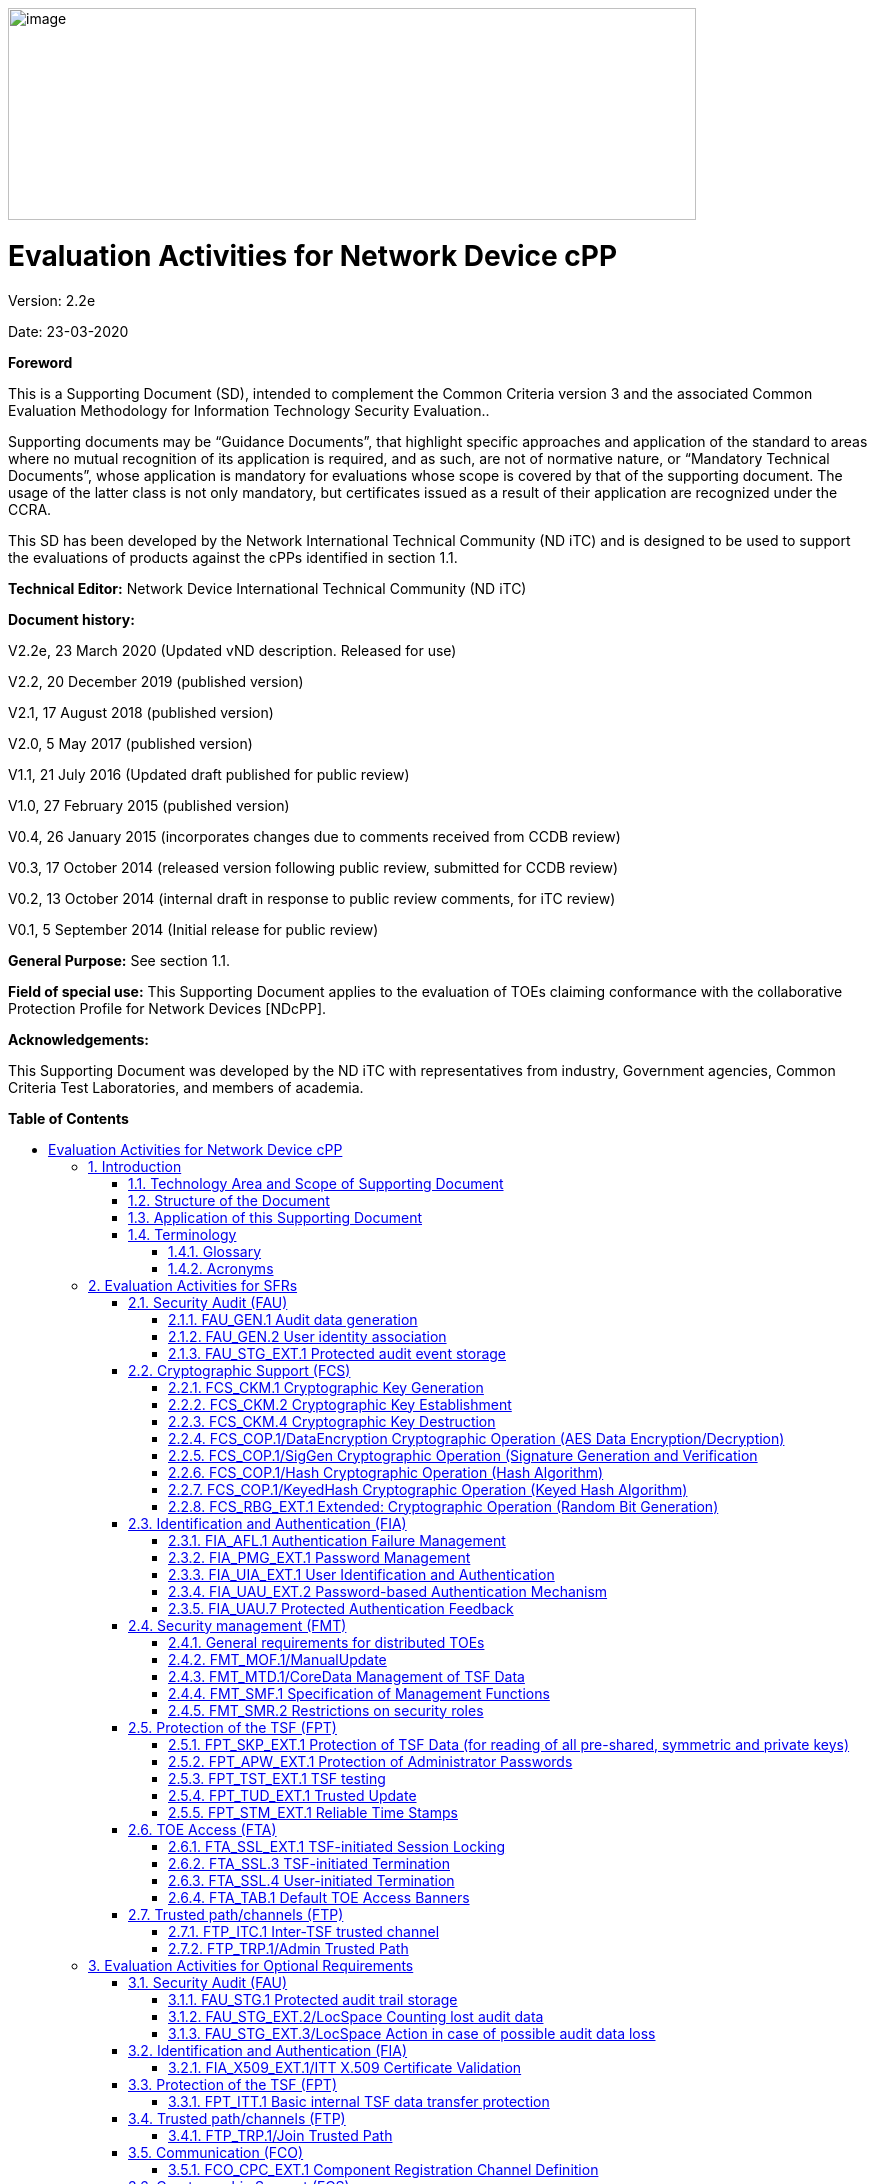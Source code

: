:toc:
:toclevels: 3
:toc-title!:
:toc-placement!:
:revnumber: 2.2e
:revdate: 23-03-2020
image:extracted-media/media/image1.png[image,width=688,height=212]

= Evaluation Activities for Network Device cPP
Version: {revnumber}

Date: {revdate}

*Foreword*

This is a Supporting Document (SD), intended to complement the Common Criteria version 3 and the associated Common Evaluation Methodology for Information Technology Security Evaluation..

Supporting documents may be “Guidance Documents”, that highlight specific approaches and application of the standard to areas where no mutual recognition of its application is required, and as such, are not of normative nature, or “Mandatory Technical Documents”, whose application is mandatory for evaluations whose scope is covered by that of the supporting document. The usage of the latter class is not only mandatory, but certificates issued as a result of their application are recognized under the CCRA.

This SD has been developed by the Network International Technical Community (ND iTC) and is designed to be used to support the evaluations of products against the cPPs identified in section 1.1.

*Technical Editor:* Network Device International Technical Community (ND iTC)

*Document history:*

V2.2e, 23 March 2020 (Updated vND description. Released for use)

V2.2, 20 December 2019 (published version)

V2.1, 17 August 2018 (published version)

V2.0, 5 May 2017 (published version)

V1.1, 21 July 2016 (Updated draft published for public review)

V1.0, 27 February 2015 (published version)

V0.4, 26 January 2015 (incorporates changes due to comments received from CCDB review)

V0.3, 17 October 2014 (released version following public review, submitted for CCDB review)

V0.2, 13 October 2014 (internal draft in response to public review comments, for iTC review)

V0.1, 5 September 2014 (Initial release for public review)

*General Purpose:* See section 1.1.

*Field of special use:* This Supporting Document applies to the evaluation of TOEs claiming conformance with the collaborative Protection Profile for Network Devices [NDcPP].

*Acknowledgements:*

This Supporting Document was developed by the ND iTC with representatives from industry, Government agencies, Common Criteria Test Laboratories, and members of academia.

*Table of Contents*

toc::[]

*List of Tables*

link:#_Toc473308377[Table 1: Mapping of ADV_FSP.1 CEM Work Units to Evaluation Activities]

link:#_Ref453153408[Table 2: Mapping of AVA_VAN.1 CEM Work Units to Evaluation Activities]

link:#_Toc412821715[Table 3: Evaluation Equivalency Analysis]

:sectnums: all
:sectnumlevels: 4
== Introduction


=== Technology Area and Scope of Supporting Document

[arabic]
. This Supporting Document (SD) defines the Evaluation Activities associated with the collaborative Protection Profile for Network Devices [NDcPP].
. The Network Device technical area has a number of specialised aspects, such as those relating to the secure implementation and use of protocols, and to the particular ways in which remote management facilities need to be assessed across a range of different physical and logical interfaces for different types of infrastructure devices. This degree of specialisation, and the associations between individual Security Functional Requirements (SFR) in the cPP, make it important for both efficiency and effectiveness that evaluation activities are given more specific interpretations than those found in the generic CEM activities.
. This Supporting Document is mandatory for evaluations of products that claim conformance to any of the following cPP(s):
[loweralpha]
.. collaborative Protection Profile for Network Devices [NDcPP]

[arabic, start=4]
. Although Evaluation Activities (EA) are defined mainly for the evaluators to follow, the definitions in this Supporting Document aim to provide a common understanding for developers, evaluators and users of the product as to what aspects of the TOE are tested in an evaluation against the associated cPPs, and to what depth the testing is carried out. This common understanding in turn contributes to the goal of ensuring that evaluations against the cPP achieve comparable, transparent and repeatable results. In general, the definition of Evaluation Activities will also help Developers to prepare for evaluation by identifying specific requirements for their TOE. The specific requirements in Evaluation Activities may in some cases clarify the meaning of SFRs, and may identify particular requirements for the content of Security Targets (ST) (especially the TOE Summary Specification (TSS)), Administrator Guidance Documentation (AGD), and possibly supplementary information (e.g. for entropy analysis or cryptographic key management architecture – see section 6).

=== Structure of the Document


[arabic, start=5]
. Evaluation Activities can be defined for both Security Functional Requirements and Security Assurance Requirements (SAR). These are defined in separate sections of this Supporting Document.
. If any Evaluation Activity cannot be successfully completed in an evaluation, then the overall verdict for the evaluation is a ‘fail’. In rare cases there may be acceptable reasons why an Evaluation Activity may be modified or deemed not applicable for a particular TOE, but this must be agreed with the Certification Body for the evaluation.
. In general, if all Evaluation Activities (for both SFRs and SARs) are successfully completed in an evaluation then it would be expected that the overall verdict for the evaluation is a ‘pass’. To reach a ‘fail’ verdict when the Evaluation Activities have been successfully completed would require a specific justification from the evaluator as to why the Evaluation Activities were not sufficient for that TOE.
. Similarly, at the more granular level of Assurance Components, if the Evaluation Activities for an Assurance Component and all of its related SFR Evaluation Activities are successfully completed in an evaluation then it would be expected that the verdict for the Assurance Component is a ‘pass’. To reach a ‘fail’ verdict for the Assurance Component when these Evaluation Activities have been successfully completed would require a specific justification from the evaluator as to why the Evaluation Activities were not sufficient for that TOE.

=== Application of this Supporting Document

[arabic, start=9]
. This Supporting Document defines three types of Evaluation Activities TOE Summary Specification, Guidance Documentation, and Tests and is designed to be used in conjunction with cPPs. cPPs that rely on this SD will explicitly identify it as a source for their EAsfootnote:[In general, a cPP may reference one or more SDs as sources for the Evaluation Activities for different sets of SFRs.]. Each security requirement (SFR or SAR) specified in the cPP could have multiple EAs associated with it. The security requirement naming convention is consistent between cPP and SD ensuring a clear one to one correspondence between security requirements and evaluation activities.
. The cPP and SD are designed to be used in conjunction with each other, where the cPP lists SFRs and SARs and the SD catalogues EAs associated with each SFR and SAR. Some of the SFRs included in the cPP are optional or selection-based. Therefore, an ST claiming conformance to the cPP does not necessarily have to include all possible SFRs defined in the cPP.
. In an ST conformant to the cPP, several operations need to be performed (mainly selections and assignments). Some EAs define separate actions for different selected or assigned values in SFRs. The evaluator shall neither carry out EAs related to SFRs that are not claimed in the ST nor EAs related to specific selected or assigned values that are not claimed in the ST.
. EAs do not necessarily have to be executed independently from each other. A description in a guidance documentation or one test case, for example, can cover multiple EAs at a time, no matter whether the EAs are related to the same or different SFRs.

=== Terminology

==== Glossary

[arabic, start=13]
. For definitions of standard CC terminology see [CC] part 1.

[cols=",",]
|===
|*Term* |*Meaning*
|*Administrator* |See Security Administrator.
|*Assurance* |Grounds for confidence that a TOE meets the SFRs [CC1].
|*Key Chaining* |The method of using multiple layers of encryption keys to protect data. A top layer key encrypts a lower layer key which encrypts the data; this method can have any number of layers.
|*Required Supplementary Information* |Information that is not necessarily included in the Security Target or operational guidance, and that may not necessarily be public. Examples of such information could be entropy analysis, or description of a cryptographic key management architecture used in (or in support of) the TOE. The requirement for any such supplementary information will be identified in the relevant cPP (see description in Section 6).
|*Security Administrator* |The terms “Administrator” “Security Administrator” and “User” are used interchangeably in this document at present and are used to represent a person that has authorized access to the TOE to perform configuration and management tasks. .
|*Target of Evaluation* |A set of software, firmware and/or hardware possibly accompanied by guidance. [CC1]
|*TOE Security Functionality (TSF)* |A set consisting of all hardware, software, and firmware of the TOE that must be relied upon for the correct enforcement of the SFRs. [CC1]
|*TSF Data* |Data for the operation of the TSF upon which the enforcement of the requirements relies.
|*User* |See Security Administrator
|===

==== Acronyms

[cols=",",options="header",]
|===
a|*Acronym* a| *Meaning* a|

*cPP*


a|
collaborative Protection Profile

a|

*CA*


a|

Certificate Authority


a|

*CN*


a|

Certificate Name


a|

*CVE*


a|

Common Vulnerabilities and Exposures (database)

a|

*DN*

a|

Domain Name

a|

*DNS*

a|

Domain Name Service

a|

*EA*

a|

Evaluation Activity

a|

*ECDHE*


a|

Elliptic Curve Diffie-Hellman Key Exchange

a|

*iTC*

a|

International Technical Community

a|

*NIST*


a|

National Institute of Standards and Technology

a|

*SAN*

a|

Storage Area Network


a|

*SAR*

a|

Security Assurance Requirement

a|

*SD*

a|

Supporting Document

a|

*SSL*

a|

Secure Sockets Layer

a|

*TLS*

a|

Transport Layer Security

|===

== Evaluation Activities for SFRs

[arabic, start=14]
. The EAs presented in this section capture the actions the evaluator performs to address technology specific aspects covering specific SARs (e.g.., ASE_TSS.1, ADV_FSP.1, AGD_OPE.1, and ATE_IND.1) – this is in addition to the CEM work units that are performed in Section 5 (Evaluation Activities for SARs__)__.
. Regarding design descriptions (designated by the subsections labelled TSS, as well as any required supplementary material that may be treated as proprietary), the evaluator must ensure there is specific information that satisfies the EA. For findings regarding the TSS section, the evaluator’s verdicts will be associated with the CEM work unit ASE_TSS.1-1. Evaluator verdicts associated with the supplementary evidence will also be associated with ASE_TSS.1-1, since the requirement to provide such evidence is specified in ASE in the cPP.
. For ensuring the guidance documentation provides sufficient information for the Security Administrators as it pertains to SFRs, the evaluator’s verdicts will be associated with CEM work units ADV_FSP.1-7, AGD_OPE.1-4, and AGD_OPE.1-5.
. Finally, the subsection labelled Tests is where the iTC has determined that testing of the product in the context of the associated SFR is necessary. While the evaluator is expected to develop tests, there may be instances where it is more practical for the developer to construct tests, or where the developer may have existing tests. Therefore, it is acceptable for the evaluator to witness developer-generated tests in lieu of executing the tests. In this case, the evaluator must ensure the developer’s tests are executing both in the manner declared by the developer and as mandated by the EA. The CEM work units that are associated with the EAs specified in this section are: ATE_IND.1-3, ATE_IND.1-4, ATE_IND.1-5, ATE_IND.1-6, and ATE_IND.1-7.

_Additional Note for Distributed TOEs_

[arabic, start=18]
. For a distributed TOE, all examination of Operational Guidance information should be extended to include confirmation that it defines sufficient information to configure individual components such that the overall TOE is correctly established.
. Evaluation activities for SFRs must be carried out for all distributed TOE components that implement the SFR (as defined in the mapping of SFRs to components, cf. section 5.1.2). This applies to optional and selection-based SFRs in section 3 and 4 as well as to the core SFRs in this section.

=== Security Audit (FAU)

==== FAU_GEN.1 Audit data generation

[arabic, start=20]
. The main reasons for collecting audit information are to detect and identify error conditions, security violations, etc. and to provide sufficient information to the Security Administrator to resolve the issue. The audit information to be collected according to FAU_GEN.1, and the failure conditions identified in tables 2, 4, and 5 need to enable the Security Administrator at least to detect and identify the problem and provide at least basic information to resolve the issue. Also for this level of detail, the other FAU requirements apply, in particular the need for local and remote storage of audit information according to FAU_STG_EXT.1.
. The level of detail that needs to be provided to the Security Administrator to actually resolve an issue usually depends on the complexity of the underlying use case. It is expected that a product provides additional levels of auditing to support resolution of error conditions, security violations, etc. beyond the level required by FAU_GEN.1, but it should also be clear that a high level of granularity cannot be maintained on most systems by default due to the high number of audit events that would be generated in such a configuration. It is expected that the TOE will be capable of auditing sufficient information to meet the requirements of FAU_GEN.1. This may include audits that are generated only when configured if the TOE configuration can be modified without taking the TOE out of the evaluated configuration.
. The issue described above explicitly refers to the use of X.509 certificates. In case a certificate-based authentication fails, an error message telling the Security Administrator that ‘something is wrong with the certificate’ shall not be considered as sufficient information about the ‘reason for failure’ as a basic information to resolve the issue. The log message will inform the Security Administrator of at least the following:

* ‘Trust issue’ with the certificate, e.g. due to failed path validation
* Use of an ‘expired certificate’
* Absence of basicConstraints extension
* CA flag not set for a certificate presented as a CA
* Signature validation failure for any certificate in the certificate path; failure to establish revocation status; revoked certificate

[arabic, start=23]
. As such for audit information related to the use of X.509 certificates that it uniquely identifies the certificate that could not be successfully verified. For example, identification of a certificate could include Key Subject and Key ID, where key subject is an identifier contained in the CN or SAN and where Key ID is a certificate's serial number and issuer name or subject key identifier (SKI) and authority key identifier (AKI).
+
In general, when using open source libraries like OpenSSL, passing on error messages from such libraries to the Security Administrator is regarded as good practice.

===== TSS

[arabic, start=24]
. For the administrative task of generating/import of, changing, or deleting of cryptographic keys as defined in FAU_GEN.1.1c, the TSS should identify what information is logged to identify the relevant key.
. For distributed TOEs the evaluator shall examine the TSS to ensure that it describes which of the overall required auditable events defined in FAU_GEN.1.1 are generated and recorded by which TOE components. The evaluator shall ensure that this mapping of audit events to TOE components accounts for, and is consistent with, information provided in Table 1, as well as events in Tables 2, 4, and 5 (where applicable to the overall TOE). This includes that the evaluator shall confirm that all components defined as generating audit information for a particular SFR should also contribute to that SFR as defined in the mapping of SFRs to TOE components, and that the audit records generated by each component cover all the SFRs that it implements.

===== Guidance Documentation

[arabic, start=26]
. The evaluator shall check the guidance documentation and ensure that it provides an example of each auditable event required by FAU_GEN.1 (i.e. at least one instance of each auditable event, comprising the mandatory, optional and selection-based SFR sections as applicable, shall be provided from the actual audit record).
. The evaluator shall also make a determination of the administrative actions related to TSF data related to configuration changes. The evaluator shall examine the guidance documentation and make a determination of which administrative commands, including subcommands, scripts, and configuration files, are related to the configuration (including enabling or disabling) of the mechanisms implemented in the TOE that are necessary to enforce the requirements specified in the cPP. The evaluator shall document the methodology or approach taken while determining which actions in the administrative guide are related to TSF data related to configuration changes. The evaluator may perform this activity as part of the activities associated with ensuring that the corresponding guidance documentation satisfies the requirements related to it.

===== Tests

[arabic, start=28]
. The evaluator shall test the TOE’s ability to correctly generate audit records by having the TOE generate audit records for the events listed in the table of audit events and administrative actions listed above. This should include all instances of an event: for instance, if there are several different I&A mechanisms for a system, the FIA_UIA_EXT.1 events must be generated for each mechanism. The evaluator shall test that audit records are generated for the establishment and termination of a channel for each of the cryptographic protocols contained in the ST. If HTTPS is implemented, the test demonstrating the establishment and termination of a TLS session can be combined with the test for an HTTPS session. When verifying the test results, the evaluator shall ensure the audit records generated during testing match the format specified in the guidance documentation, and that the fields in each audit record have the proper entries.
. For distributed TOEs the evaluator shall perform tests on all TOE components according to the mapping of auditable events to TOE components in the Security Target. For all events involving more than one TOE component when an audit event is triggered, the evaluator has to check that the event has been audited on both sides (e.g. failure of building up a secure communication channel between the two components). This is not limited to error cases but includes also events about successful actions like successful build up/tear down of a secure communication channel between TOE components.
. Note that the testing here can be accomplished in conjunction with the testing of the security mechanisms directly.

==== FAU_GEN.2 User identity association

===== TSS & Guidance Documentation

[arabic, start=31]
. The TSS and Guidance Documentation requirements for FAU_GEN.2 are already covered by the TSS and Guidance Documentation requirements for FAU_GEN.1.

===== Tests

[arabic, start=32]
. This activity should be accomplished in conjunction with the testing of FAU_GEN.1.1.
. For distributed TOEs the evaluator shall verify that where auditable events are instigated by another component, the component that records the event associates the event with the identity of the instigator. The evaluator shall perform at least one test on one component where another component instigates an auditable event. The evaluator shall verify that the event is recorded by the component as expected and the event is associated with the instigating component. It is assumed that an event instigated by another component can at least be generated for building up a secure channel between two TOE components. If for some reason (could be e.g. TSS or Guidance Documentation) the evaluator would come to the conclusion that the overall TOE does not generate any events instigated by other components, then this requirement shall be omitted.

==== FAU_STG_EXT.1 Protected audit event storage

===== TSS

[arabic, start=34]
. The evaluator shall examine the TSS to ensure it describes the means by which the audit data are transferred to the external audit server, and how the trusted channel is provided.
. The evaluator shall examine the TSS to ensure it describes the amount of audit data that are stored locally; what happens when the local audit data store is full; and how these records are protected against unauthorized access.
. The evaluator shall examine the TSS to ensure it describes whether the TOE is a standalone TOE that stores audit data locally or a distributed TOE that stores audit data locally on each TOE component or a distributed TOE that contains TOE components that cannot store audit data locally on themselves but need to transfer audit data to other TOE components that can store audit data locally. The evaluator shall examine the TSS to ensure that for distributed TOEs it contains a list of TOE components that store audit data locally. The evaluator shall examine the TSS to ensure that for distributed TOEs that contain components which do not store audit data locally but transmit their generated audit data to other components it contains a mapping between the transmitting and storing TOE components.
. The evaluator shall examine the TSS to ensure that it details the behaviour of the TOE when the storage space for audit data is full. When the option ‘overwrite previous audit record’ is selected this description should include an outline of the rule for overwriting audit data. If ‘other actions’ are chosen such as sending the new audit data to an external IT entity, then the related behaviour of the TOE shall also be detailed in the TSS.
. The evaluator shall examine the TSS to ensure that it details whether the transmission of audit information to an external IT entity can be done in real-time or periodically. In case the TOE does not perform transmission in real-time the evaluator needs to verify that the TSS provides details about what event stimulates the transmission to be made as well as the possible acceptable frequency for the transfer of audit data.
. For distributed TOEs the evaluator shall examine the TSS to ensure it describes to which TOE components this SFR applies and how audit data transfer to the external audit server is implemented among the different TOE components (e.g. every TOE components does its own transfer or the data is sent to another TOE component for central transfer of all audit events to the external audit server).
. For distributed TOEs the evaluator shall examine the TSS to ensure it describes which TOE components are storing audit information locally and which components are buffering audit information and forwarding the information to another TOE component for local storage. For every component the TSS shall describe the behaviour when local storage space or buffer space is exhausted.

===== Guidance Documentation

[arabic, start=41]
. The evaluator shall also examine the guidance documentation to ensure it describes how to establish the trusted channel to the audit server, as well as describe any requirements on the audit server (particular audit server protocol, version of the protocol required, etc.), as well as configuration of the TOE needed to communicate with the audit server.
. The evaluator shall also examine the guidance documentation to determine that it describes the relationship between the local audit data and the audit data that are sent to the audit log server. For example, when an audit event is generated, is it simultaneously sent to the external server and the local store, or is the local store used as a buffer and “cleared” periodically by sending the data to the audit server.
. The evaluator shall also ensure that the guidance documentation describes all possible configuration options for FAU_STG_EXT.1.3 and the resulting behaviour of the TOE for each possible configuration. The description of possible configuration options and resulting behaviour shall correspond to those described in the TSS.

===== Tests

[arabic, start=44]
. Testing of the trusted channel mechanism for audit will be performed as specified in the associated assurance activities for the particular trusted channel mechanism. The evaluator shall perform the following additional tests for this requirement:
[loweralpha]
.. Test 1: The evaluator shall establish a session between the TOE and the audit server according to the configuration guidance provided. The evaluator shall then examine the traffic that passes between the audit server and the TOE during several activities of the evaluator’s choice designed to generate audit data to be transferred to the audit server. The evaluator shall observe that these data are not able to be viewed in the clear during this transfer, and that they are successfully received by the audit server. The evaluator shall record the particular software (name, version) used on the audit server during testing. The evaluator shall verify that the TOE is capable of transferring audit data to an external audit server automatically without administrator intervention.
.. Test 2: The evaluator shall perform operations that generate audit data and verify that this data is stored locally. The evaluator shall perform operations that generate audit data until the local storage space is exceeded and verifies that the TOE complies with the behaviour defined in FAU_STG_EXT.1.3. Depending on the configuration this means that the evaluator has to check the content of the audit data when the audit data is just filled to the maximum and then verifies that
[arabic]
... The audit data remains unchanged with every new auditable event that should be tracked but that the audit data is recorded again after the local storage for audit data is cleared (for the option ‘drop new audit data’ in FAU_STG_EXT.1.3).
... The existing audit data is overwritten with every new auditable event that should be tracked according to the specified rule (for the option ‘overwrite previous audit records’ in FAU_STG_EXT.1.3)
... The TOE behaves as specified (for the option ‘other action’ in FAU_STG_EXT.1.3).
[loweralpha, start=3]
.. Test 3: If the TOE complies with FAU_STG_EXT.2/LocSpace the evaluator shall verify that the numbers provided by the TOE according to the selection for FAU_STG_EXT.2/LocSpace are correct when performing the tests for FAU_STG_EXT.1.3
.. Test 4: For distributed TOEs, Test 1 defined above should be applicable to all TOE components that forward audit data to an external audit server. For the local storage according to FAU_STG_EXT.1.2 and FAU_STG_EXT.1.3 the Test 2 specified above shall be applied to all TOE components that store audit data locally. For all TOE components that store audit data locally and comply with FAU_STG_EXT.2/LocSpace Test 3 specified above shall be applied. The evaluator shall verify that the transfer of audit data to an external audit server is implemented.

=== Cryptographic Support (FCS)

==== FCS_CKM.1 Cryptographic Key Generation

===== TSS

[arabic, start=45]
. The evaluator shall ensure that the TSS identifies the key sizes supported by the TOE. If the ST specifies more than one scheme, the evaluator shall examine the TSS to verify that it identifies the usage for each scheme.

===== Guidance Documentation

[arabic, start=46]
. The evaluator shall verify that the AGD guidance instructs the administrator how to configure the TOE to use the selected key generation scheme(s) and key size(s) for all cryptographic protocols defined in the Security Target.

===== Tests

[arabic, start=47]
. Note: The following tests require the developer to provide access to a test platform that provides the evaluator with tools that are typically not found on factory products. Generation of long-term cryptographic keys (i.e. keys that are not ephemeral keys/session keys) might be performed automatically (e.g. during initial start-up). Testing of key generation must cover not only administrator invoked key generation but also automated key generation (if supported).

*Key Generation for FIPS PUB 186-4 RSA Schemes*

[arabic, start=48]
. The evaluator shall verify the implementation of RSA Key Generation by the TOE using the Key Generation test. This test verifies the ability of the TSF to correctly produce values for the key components including the public verification exponent _e_, the private prime factors _p_ and _q_, the public modulus _n_ and the calculation of the private signature exponent _d_.
. Key Pair generation specifies 5 ways (or methods) to generate the primes _p_ and _q_. These include:
[loweralpha]
.. Random Primes:

* Provable primes
* Probable primes
[loweralpha, start=2]
.. Primes with Conditions:

* Primes p1, p2, q1, q2, p and q shall all be provable primes
* Primes p1, p2, q1, and q2 shall be provable primes and p and q shall be probable primes
* Primes p1, p2, q1, q2, p and q shall all be probable primes

[arabic, start=50]
. To test the key generation method for the Random Provable primes method and for all the Primes with Conditions methods, the evaluator must seed the TSF key generation routine with sufficient data to deterministically generate the RSA key pair. This includes the random seed(s), the public exponent of the RSA key, and the desired key length. For each key length supported, the evaluator shall have the TSF generate 25 key pairs. The evaluator shall verify the correctness of the TSF’s implementation by comparing values generated by the TSF with those generated from a known good implementation.

*Key Generation for Elliptic Curve Cryptography (ECC)*

_FIPS 186-4 ECC Key Generation Test_

[arabic, start=51]
. For each supported NIST curve, i.e., P-256, P-384 and P-521, the evaluator shall require the implementation under test (IUT) to generate 10 private/public key pairs. The private key shall be generated using an approved random bit generator (RBG). To determine correctness, the evaluator shall submit the generated key pairs to the public key verification (PKV) function of a known good implementation.

_FIPS 186-4 Public Key Verification (PKV) Test_

[arabic, start=52]
. For each supported NIST curve, i.e., P-256, P-384 and P-521, the evaluator shall generate 10 private/public key pairs using the key generation function of a known good implementation and modify five of the public key values so that they are incorrect, leaving five values unchanged (i.e., correct). The evaluator shall obtain in response a set of 10 PASS/FAIL values.

*Key Generation for Finite-Field Cryptography (FFC)*

[arabic, start=53]
. The evaluator shall verify the implementation of the Parameters Generation and the Key Generation for FFC by the TOE using the Parameter Generation and Key Generation test. This test verifies the ability of the TSF to correctly produce values for the field prime p, the cryptographic prime q (dividing p-1), the cryptographic group generator g, and the calculation of the private key x and public key y.
. The Parameter generation specifies 2 ways (or methods) to generate the cryptographic prime q and the field prime p:

* Primes q and p shall both be provable primes 
* Primes q and field prime p shall both be probable primes

[arabic, start=55]
. and two ways to generate the cryptographic group generator g:

* Generator g constructed through a verifiable process
* Generator g constructed through an unverifiable process.


[arabic, start=56]
. The Key generation specifies 2 ways to generate the private key x:

* len(q) bit output of RBG where 1 <=x <= q-1 
* len(q) + 64 bit output of RBG, followed by a mod q-1 operation and a +1 operation, where 1<= x<=q-1.


[arabic, start=57]
. The security strength of the RBG must be at least that of the security offered by the FFC parameter set.
. To test the cryptographic and field prime generation method for the provable primes method and/or the group generator g for a verifiable process, the evaluator must seed the TSF parameter generation routine with sufficient data to deterministically generate the parameter set.
. For each key length supported, the evaluator shall have the TSF generate 25 parameter sets and key pairs. The evaluator shall verify the correctness of the TSF’s implementation by comparing values generated by the TSF with those generated from a known good implementation. Verification must also confirm

* g != 0,1
* q divides p-1
* g^q mod p = 1
* g^x mod p = y

[arabic, start=60]
. for each FFC parameter set and key pair.

*Diffie-Hellman Group 14 and FFC Schemes using “safe-prime” groups*

[arabic, start=61]
. Testing for FFC Schemes using Diffie-Hellman group 14 and/or safe-prime groups is done as part of testing in CKM.2.1.

==== FCS_CKM.2 Cryptographic Key Establishment

===== TSS

[arabic, start=62]
. The evaluator shall ensure that the supported key establishment schemes correspond to the key generation schemes identified in FCS_CKM.1.1. If the ST specifies more than one scheme, the evaluator shall examine the TSS to verify that it identifies the usage for each scheme. It is sufficient to provide the scheme, SFR, and service in the TSS.
. If Diffie-Hellman group 14 is selected from FCS_CKM.2.1, the TSS shall claim the TOE meets RFC 3526 Section 3.
. The intent of this activity is to be able to identify the scheme being used by each service. This would mean, for example, one way to document scheme usage could be:

[cols=",,",options="header",]
|===
|*Scheme* |*SFR* |*Service*
|RSA |FCS_TLSS_EXT.1 |Administration
|ECDH |FCS_SSHC_EXT.1 |Audit Server
|Diffie-Hellman (Group 14) |FCS_SSHC_EXT.1 |Backup Server
|ECDH |FCS_IPSEC_EXT.1 |Authentication Server
|===

The information provided in the example above does not necessarily have to be included as a table but can be presented in other ways as long as the necessary data is available.

===== Guidance Documentation

[arabic, start=65]
. The evaluator shall verify that the AGD guidance instructs the administrator how to configure the TOE to use the selected key establishment scheme(s).

===== Tests

*_Key Establishment Schemes_*

[arabic, start=66]
. The evaluator shall verify the implementation of the key establishment schemes of the supported by the TOE using the applicable tests below.

*_SP800-56A Key Establishment Schemes_*

[arabic, start=67]
. The evaluator shall verify a TOE's implementation of SP800-56A key agreement schemes using the following Function and Validity tests. These validation tests for each key agreement scheme verify that a TOE has implemented the components of the key agreement scheme according to the specifications in the Recommendation. These components include the calculation of the DLC primitives (the shared secret value Z) and the calculation of the derived keying material (DKM) via the Key Derivation Function (KDF). If key confirmation is supported, the evaluator shall also verify that the components of key confirmation have been implemented correctly, using the test procedures described below. This includes the parsing of the DKM, the generation of MACdata and the calculation of MACtag.

_Function Test_

[arabic, start=68]
. The Function test verifies the ability of the TOE to implement the key agreement schemes correctly. To conduct this test the evaluator shall generate or obtain test vectors from a known good implementation of the TOE supported schemes. For each supported key agreement scheme-key agreement role combination, KDF type, and, if supported, key confirmation role- key confirmation type combination, the tester shall generate 10 sets of test vectors. The data set consists of one set of domain parameter values (FFC) or the NIST approved curve (ECC) per 10 sets of public keys. These keys are static, ephemeral or both depending on the scheme being tested.
. The evaluator shall obtain the DKM, the corresponding TOE’s public keys (static and/or ephemeral), the MAC tag(s), and any inputs used in the KDF, such as the Other Information field OI and TOE id fields.
. If the TOE does not use a KDF defined in SP 800-56A, the evaluator shall obtain only the public keys and the hashed value of the shared secret.
. The evaluator shall verify the correctness of the TSF’s implementation of a given scheme by using a known good implementation to calculate the shared secret value, derive the keying material DKM, and compare hashes or MAC tags generated from these values.
. If key confirmation is supported, the TSF shall perform the above for each implemented approved MAC algorithm.

_Validity Test_

[arabic, start=73]
. The Validity test verifies the ability of the TOE to recognize another party’s valid and invalid key agreement results with or without key confirmation. To conduct this test, the evaluator shall obtain a list of the supporting cryptographic functions included in the SP800-56A key agreement implementation to determine which errors the TOE should be able to recognize. The evaluator generates a set of 24 (FFC) or 30 (ECC) test vectors consisting of data sets including domain parameter values or NIST approved curves, the evaluator’s public keys, the TOE’s public/private key pairs, MACTag, and any inputs used in the KDF, such as the other info and TOE id fields.
. The evaluator shall inject an error in some of the test vectors to test that the TOE recognizes invalid key agreement results caused by the following fields being incorrect: the shared secret value Z, the DKM, the other information field OI, the data to be MACed, or the generated MACTag. If the TOE contains the full or partial (only ECC) public key validation, the evaluator will also individually inject errors in both parties’ static public keys, both parties’ ephemeral public keys and the TOE’s static private key to assure the TOE detects errors in the public key validation function and/or the partial key validation function (in ECC only). At least two of the test vectors shall remain unmodified and therefore should result in valid key agreement results (they should pass).
. The TOE shall use these modified test vectors to emulate the key agreement scheme using the corresponding parameters. The evaluator shall compare the TOE’s results with the results using a known good implementation verifying that the TOE detects these errors.

*_RSA-based key establishment_*

[arabic, start=76]
. The evaluator shall verify the correctness of the TSF’s implementation of RSAES-PKCS1-v1_5 by using a known good implementation for each protocol selected in FTP_TRP.1/Admin, FTP_TRP.1/Join, FTP_ITC.1 and FPT_ITT.1 that uses RSAES-PKCS1-v1_5.

*_Diffie-Hellman Group 14_*

[arabic, start=77]
. The evaluator shall verify the correctness of the TSF’s implementation of Diffie-Hellman group 14 by using a known good implementation for each protocol selected in FTP_TRP.1/Admin, FTP_TRP.1/Join, FTP_ITC.1 and FPT_ITT.1 that uses Diffie-Hellman group 14.

*_FFC Schemes using “safe-prime” groups_*

[arabic, start=78]
. The evaluator shall verify the correctness of the TSF’s implementation of safe-prime groups by using a known good implementation for each protocol selected in FTP_TRP.1/Admin, FTP_TRP.1/Join, FTP_ITC.1 and FPT_ITT.1 that uses safe-prime groups. This test must be performed for each safe-prime group that each protocol uses.

==== FCS_CKM.4 Cryptographic Key Destruction

===== TSS

[arabic, start=79]
. The evaluator examines the TSS to ensure it lists all relevant keys (describing the origin and storage location of each), all relevant key destruction situations (e.g. factory reset or device wipe function, disconnection of trusted channels, key change as part of a secure channel protocol), and the destruction method used in each case. For the purpose of this Evaluation Activity the relevant keys are those keys that are relied upon to support any of the SFRs in the Security Target. The evaluator confirms that the description of keys and storage locations is consistent with the functions carried out by the TOE (e.g. that all keys for the TOE-specific secure channels and protocols, or that support FPT_APW.EXT.1 and FPT_SKP_EXT.1, are accounted forfootnote:[Where keys are stored encrypted or wrapped under another key then this may need to be explained in order to allow the evaluator to confirm the consistency of the description of keys with the TOE functions.]). In particular, if a TOE claims not to store plaintext keys in non-volatile memory then the evaluator checks that this is consistent with the operation of the TOE.
. The evaluator shall check to ensure the TSS identifies how the TOE destroys keys stored as plaintext in non-volatile memory, and that the description includes identification and description of the interfaces that the TOE uses to destroy keys (e.g., file system APIs, key store APIs).
. Note that where selections involve ‘_destruction of reference_’ (for volatile memory) or ‘_invocation of an interface’_ (for non-volatile memory) then the relevant interface definition is examined by the evaluator to ensure that the interface supports the selection(s) and description in the TSS. In the case of non-volatile memory, the evaluator includes in their examination the relevant interface description for each media type on which plaintext keys are stored. The presence of OS-level and storage device-level swap and cache files is not examined in the current version of the Evaluation Activity.
. Where the TSS identifies keys that are stored in a non-plaintext form, the evaluator shall check that the TSS identifies the encryption method and the key-encrypting-key used, and that the key-encrypting-key is either itself stored in an encrypted form or that it is destroyed by a method included under FCS_CKM.4.
. The evaluator shall check that the TSS identifies any configurations or circumstances that may not conform to the key destruction requirement (see further discussion in the Guidance Documentation section below). Note that reference may be made to the Guidance Documentation for description of the detail of such cases where destruction may be prevented or delayed.
. Where the ST specifies the use of “a value that does not contain any CSP” to overwrite keys, the evaluator examines the TSS to ensure that it describes how that pattern is obtained and used, and that this justifies the claim that the pattern does not contain any CSPs.

===== Guidance Documentation

[arabic, start=85]
. A TOE may be subject to situations that could prevent or delay key destruction in some cases. The evaluator shall check that the guidance documentation identifies configurations or circumstances that may not strictly conform to the key destruction requirement, and that this description is consistent with the relevant parts of the TSS (and any other supporting information used). The evaluator shall check that the guidance documentation provides guidance on situations where key destruction may be delayed at the physical layer.
. For example, when the TOE does not have full access to the physical memory, it is possible that the storage may be implementing wear-levelling and garbage collection. This may result in additional copies of the key that are logically inaccessible but persist physically. Where available, the TOE might then describe use of the TRIM commandfootnote:[Where TRIM is used then the TSS and/or guidance documentation is also expected to describe how the keys are stored such that they are not inaccessible to TRIM, (e.g. they would need not to be contained in a file less than 982 bytes which would be completely contained in the master file table).] and garbage collection to destroy these persistent copies upon their deletion (this would be explained in TSS and Operational Guidance).

===== Tests

[arabic, start=87]
. None

==== FCS_COP.1/DataEncryption Cryptographic Operation (AES Data Encryption/Decryption)

===== TSS

[arabic, start=88]
. The evaluator shall examine the TSS to ensure it identifies the key size(s) and mode(s) supported by the TOE for data encryption/decryption.

===== Guidance Documentation

[arabic, start=89]
. The evaluator shall verify that the AGD guidance instructs the administrator how to configure the TOE to use the selected mode(s) and key size(s) defined in the Security Target supported by the TOE for data encryption/decryption.

===== Tests

*AES-CBC Known Answer Tests*

[arabic, start=90]
. There are four Known Answer Tests (KATs), described below. In all KATs, the plaintext, ciphertext, and IV values shall be 128-bit blocks. The results from each test may either be obtained by the evaluator directly or by supplying the inputs to the implementer and receiving the results in response. To determine correctness, the evaluator shall compare the resulting values to those obtained by submitting the same inputs to a known good implementation.
. *KAT-1.* To test the encrypt functionality of AES-CBC, the evaluator shall supply a set of 10 plaintext values and obtain the ciphertext value that results from AES-CBC encryption of the given plaintext using a key value of all zeros and an IV of all zeros. Five plaintext values shall be encrypted with a 128-bit all-zeros key, and the other five shall be encrypted with a 256-bit all-zeros key.
. To test the decrypt functionality of AES-CBC, the evaluator shall perform the same test as for encrypt, using 10 ciphertext values as input and AES-CBC decryption.
. *KAT-2.* To test the encrypt functionality of AES-CBC, the evaluator shall supply a set of 10 key values and obtain the ciphertext value that results from AES-CBC encryption of an all-zeros plaintext using the given key value and an IV of all zeros. Five of the keys shall be 128-bit keys, and the other five shall be 256-bit keys.
. To test the decrypt functionality of AES-CBC, the evaluator shall perform the same test as for encrypt, using an all-zero ciphertext value as input and AES-CBC decryption.
. *KAT-3.* To test the encrypt functionality of AES-CBC, the evaluator shall supply the two sets of key values described below and obtain the ciphertext value that results from AES encryption of an all-zeros plaintext using the given key value and an IV of all zeros. The first set of keys shall have 128 128-bit keys, and the second set shall have 256 256-bit keys. Key _i_ in each set shall have the leftmost _i_ bits be ones and the rightmost _N-i_ bits be zeros, for _i_ in [1,N].
. To test the decrypt functionality of AES-CBC, the evaluator shall supply the two sets of keys and ciphertext value pairs described below and obtain the plaintext value that results from AES-CBC decryption of the given ciphertext using the given key and an IV of all zeros. The first set of key/ciphertext pairs shall have 128 128-bit key/ciphertext pairs, and the second set of key/ciphertext pairs shall have 256 256-bit key/ciphertext pairs. Key i in each set shall have the leftmost i bits be ones and the rightmost N-i bits be zeros, for i in [1,N]. The ciphertext value in each pair shall be the value that results in an all-zeros plaintext when decrypted with its corresponding key.
. *KAT-4.* To test the encrypt functionality of AES-CBC, the evaluator shall supply the set of 128 plaintext values described below and obtain the two ciphertext values that result from AES-CBC encryption of the given plaintext using a 128-bit key value of all zeros with an IV of all zeros and using a 256-bit key value of all zeros with an IV of all zeros, respectively. Plaintext value i in each set shall have the leftmost i bits be ones and the rightmost 128-i bits be zeros, for i in [1,128].
. To test the decrypt functionality of AES-CBC, the evaluator shall perform the same test as for encrypt, using ciphertext values of the same form as the plaintext in the encrypt test as input and AES-CBC decryption.

*AES-CBC Multi-Block Message Test*

[arabic, start=99]
. The evaluator shall test the encrypt functionality by encrypting an _i_-block message where 1 < __i <=__10. The evaluator shall choose a key, an IV and plaintext message of length _i_ blocks and encrypt the message, using the mode to be tested, with the chosen key and IV. The ciphertext shall be compared to the result of encrypting the same plaintext message with the same key and IV using a known good implementation.
. The evaluator shall also test the decrypt functionality for each mode by decrypting an _i_-block message where 1 < _i_ <=10. The evaluator shall choose a key, an IV and a ciphertext message of length _i_ blocks and decrypt the message, using the mode to be tested, with the chosen key and IV. The plaintext shall be compared to the result of decrypting the same ciphertext message with the same key and IV using a known good implementation.

*AES-CBC Monte Carlo Tests*

[arabic, start=101]
. The evaluator shall test the encrypt functionality using a set of 200 plaintext, IV, and key 3-tuples. 100 of these shall use 128 bit keys, and 100 shall use 256 bit keys. The plaintext and IV values shall be 128-bit blocks. For each 3-tuple, 1000 iterations shall be run as follows:

+# Input: PT, IV, Key+

  for i = 1 to 1000:
    if i == 1:
        CT[1] = AES-CBC-Encrypt(Key, IV, PT)
        PT = IV
    else:
        CT[i] = AES-CBC-Encrypt(Key, PT)
        PT = CT[i-1]

[arabic, start=102]
. The ciphertext computed in the 1000^th^ iteration (i.e., CT[1000]) is the result for that trial. This result shall be compared to the result of running 1000 iterations with the same values using a known good implementation.
. The evaluator shall test the decrypt functionality using the same test as for encrypt, exchanging CT and PT and replacing AES-CBC-Encrypt with AES-CBC-Decrypt.

*AES-GCM Test*

[arabic, start=104]
. The evaluator shall test the authenticated encrypt functionality of AES-GCM for each combination of the following input parameter lengths:
+
*_128 bit and 256 bit keys_*
+
.. *Two plaintext lengths*. One of the plaintext lengths shall be a non-zero integer multiple of 128 bits, if supported. The other plaintext length shall not be an integer multiple of 128 bits, if supported.
.. *Three AAD lengths*. One AAD length shall be 0, if supported. One AAD length shall be a non-zero integer multiple of 128 bits, if supported. One AAD length shall not be an integer multiple of 128 bits, if supported.
.. *Two IV lengths*. If 96 bit IV is supported, 96 bits shall be one of the two IV lengths tested.

[arabic, start=105]
. The evaluator shall test the encrypt functionality using a set of 10 key, plaintext, AAD, and IV tuples for each combination of parameter lengths above and obtain the ciphertext value and tag that results from AES-GCM authenticated encrypt. Each supported tag length shall be tested at least once per set of 10. The IV value may be supplied by the evaluator or the implementation being tested, as long as it is known.
. The evaluator shall test the decrypt functionality using a set of 10 key, ciphertext, tag, AAD, and IV 5-tuples for each combination of parameter lengths above and obtain a Pass/Fail result on authentication and the decrypted plaintext if Pass. The set shall include five tuples that Pass and five that Fail.
. The results from each test may either be obtained by the evaluator directly or by supplying the inputs to the implementer and receiving the results in response. To determine correctness, the evaluator shall compare the resulting values to those obtained by submitting the same inputs to a known good implementation.

*AES-CTR Known Answer Tests*

[arabic, start=108]
. The Counter (CTR) mode is a confidentiality mode that features the application of the forward cipher to a set of input blocks, called counters, to produce a sequence of output blocks that are exclusive-ORed with the plaintext to produce the ciphertext, and vice versa. Since the Counter Mode does not specify the counter that is used, it is not possible to implement an automated test for this mode. The generation and management of the counter is tested through FCS_SSH*_EXT.1.4. If CBC and/or GCM are selected in FCS_COP.1/DataEncryption, the test activities for those modes sufficiently demonstrate the correctness of the AES algorithm. If CTR is the only selection in FCS_COP.1/DataEncryption, the AES-CBC Known Answer Test, AES-GCM Known Answer Test, or the following test shall be performed (all of these tests demonstrate the correctness of the AES algorithm):
. There are four Known Answer Tests (KATs) described below to test a basic AES encryption operation (AES-ECB mode). For all KATs, the plaintext[line-through]*, IV,* and ciphertext values shall be 128-bit blocks. The results from each test may either be obtained by the validator directly or by supplying the inputs to the implementer and receiving the results in response. To determine correctness, the evaluator shall compare the resulting values to those obtained by submitting the same inputs to a known good implementation.
. KAT-1 To test the encrypt functionality, the evaluator shall supply a set of 5 plaintext values for each selected keysize and obtain the ciphertext value that results from encryption of the given plaintext using a key value of all zeros.
. KAT-2 To test the encrypt functionality, the evaluator shall supply a set of 5 key values for each selected keysize and obtain the ciphertext value that results from encryption of an all zeros plaintext using the given key value.
. KAT-3 To test the encrypt functionality, the evaluator shall supply a set of key values for each selected keysize as described below and obtain the ciphertext values that result from AES encryption of an all zeros plaintext using the given key values. A set of 128 128-bit keys, a set of 192 192-bit keys, and/or a set of 256 256-bit keys. Key_i in each set shall have the leftmost i bits be ones and the rightmost N-i bits be zeros, for i in [1, N].
. KAT-4 To test the encrypt functionality, the evaluator shall supply the set of 128 plaintext values described below and obtain the ciphertext values that result from encryption of the given plaintext using each selected keysize with a key value of all zeros (e.g. 256 ciphertext values will be generated if 128 bits and 256 bits are selected and 384 ciphertext values will be generated if all keysizes are selected). Plaintext value i in each set shall have the leftmost bits be ones and the rightmost 128-i bits be zeros, for i in [1, 128].

*AES-CTR Multi-Block Message Test*

[arabic, start=114]
. The evaluator shall test the encrypt functionality by encrypting an i-block message where 1 less-than i less-than-or-equal to 10 (test shall be performed using AES-ECB mode). For each i the evaluator shall choose a key and plaintext message of length i blocks and encrypt the message, using the mode to be tested, with the chosen key. The ciphertext shall be compared to the result of encrypting the same plaintext message with the same key using a known good implementation. The evaluator shall perform this test using each selected keysize.

*AES-CTR Monte-Carlo Test*

[arabic, start=115]
. The evaluator shall test the encrypt functionality using 100 plaintext/key pairs. The plaintext values shall be 128-bit blocks. For each pair, 1000 iterations shall be run as follows:
+
# Input: PT, Key
+
for i = 1 to 1000:
+
CT[i] = AES-ECB-Encrypt(Key, PT) PT = CT[i]
. The ciphertext computed in the 1000th iteration is the result for that trial. This result shall be compared to the result of running 1000 iterations with the same values using a known good implementation. The evaluator shall perform this test using each selected keysize.
. There is no need to test the decryption engine.

==== FCS_COP.1/SigGen Cryptographic Operation (Signature Generation and Verification

===== TSS

[arabic, start=118]
. The evaluator shall examine the TSS to determine that it specifies the cryptographic algorithm and key size supported by the TOE for signature services.

===== Guidance Documentation

[arabic, start=119]
. The evaluator shall verify that the AGD guidance instructs the administrator how to configure the TOE to use the selected cryptographic algorithm and key size defined in the Security Target supported by the TOE for signature services.

===== Tests

*ECDSA Algorithm Tests*

*_ECDSA FIPS 186-4 Signature Generation Test_*

[arabic, start=120]
. For each supported NIST curve (i.e., P-256, P-384 and P-521) and SHA function pair, the evaluator shall generate 10 1024-bit long messages and obtain for each message a public key and the resulting signature values R and S. To determine correctness, the evaluator shall use the signature verification function of a known good implementation.

*_ECDSA FIPS 186-4 Signature Verification Test_*

[arabic, start=121]
. For each supported NIST curve (i.e., P-256, P-384 and P-521) and SHA function pair, the evaluator shall generate a set of 10 1024-bit message, public key and signature tuples and modify one of the values (message, public key or signature) in five of the 10 tuples. The evaluator shall obtain in response a set of 10 PASS/FAIL values.

*RSA Signature Algorithm Tests*

*_Signature Generation Test_*

[arabic, start=122]
. The evaluator generates or obtains 10 messages for each modulus size/SHA combination supported by the TOE. The TOE generates and returns the corresponding signatures.
. The evaluator shall verify the correctness of the TOE’s signature using a trusted reference implementation of the signature verification algorithm and the associated public keys to verify the signatures.

*_Signature Verification Test_*

[arabic, start=124]
. For each modulus size/hash algorithm selected, the evaluator generates a modulus and three associated key pairs, (_d_, _e_). Each private key _d_ is used to sign six pseudorandom messages each of 1024 bits using a trusted reference implementation of the signature generation algorithm. Some of the public keys, _e_, messages, or signatures are altered so that signature verification should fail. For both the set of original messages and the set of altered messages: the modulus, hash algorithm, public key _e_ values, messages, and signatures are forwarded to the TOE, which then attempts to verify the signatures and returns the verification results.
. The evaluator verifies that the TOE confirms correct signatures on the original messages and detects the errors introduced in the altered messages.

==== FCS_COP.1/Hash Cryptographic Operation (Hash Algorithm)

===== TSS

[arabic, start=126]
. The evaluator shall check that the association of the hash function with other TSF cryptographic functions (for example, the digital signature verification function) is documented in the TSS.

===== Guidance Documentation

[arabic, start=127]
. The evaluator checks the AGD documents to determine that any configuration that is required to configure the required hash sizes is present.

===== Tests

[arabic, start=128]
. The TSF hashing functions can be implemented in one of two modes. The first mode is the byte­oriented mode. In this mode the TSF only hashes messages that are an integral number of bytes in length; i.e., the length (in bits) of the message to be hashed is divisible by 8. The second mode is the bit­oriented mode. In this mode the TSF hashes messages of arbitrary length. As there are different tests for each mode, an indication is given in the following sections for the bit­oriented vs. the byte­oriented testmacs.
. The evaluator shall perform all of the following tests for each hash algorithm implemented by the TSF and used to satisfy the requirements of this PP.

*Short Messages Test- ­ Bit­-oriented Mode*

[arabic, start=130]
. The evaluators devise an input set consisting of m+1 messages, where m is the block length of the hash algorithm. The length of the messages range sequentially from 0 to m bits. The message text shall be pseudorandomly generated. The evaluators compute the message digest for each of the messages and ensure that the correct result is produced when the messages are provided to the TSF.

*Short Messages Test- ­ Byte­-oriented Mode*

[arabic, start=131]
. The evaluators devise an input set consisting of m/8+1 messages, where m is the block length of the hash algorithm. The length of the messages range sequentially from 0 to m/8 bytes, with each message being an integral number of bytes. The message text shall be pseudorandomly generated. The evaluators compute the message digest for each of the messages and ensure that the correct result is produced when the messages are provided to the TSF.

*Selected Long Messages Test- ­ Bit­-oriented Mode*

[arabic, start=132]
. The evaluators devise an input set consisting of m messages, where m is the block length of the hash algorithm (e.g. 512 bits for SHA-256). The length of the ith message is m + 99*i, where 1 ≤ i ≤ m. The message text shall be pseudorandomly generated. The evaluators compute the message digest for each of the messages and ensure that the correct result is produced when the messages are provided to the TSF.

*Selected Long Messages Test- ­ Byte­-oriented Mode*

[arabic, start=133]
. The evaluators devise an input set consisting of m/8 messages, where m is the block length of the hash algorithm (e.g. 512 bits for SHA-256). The length of the ith message is m + 8*99*i, where 1 ≤ i ≤ m/8. The message text shall be pseudorandomly generated. The evaluators compute the message digest for each of the messages and ensure that the correct result is produced when the messages are provided to the TSF.

*Pseudorandomly Generated Messages Test*

[arabic, start=134]
. This test is for byte­oriented implementations only. The evaluators randomly generate a seed that is n bits long, where n is the length of the message digest produced by the hash function to be tested. The evaluators then formulate a set of 100 messages and associated digests by following the algorithm provided in Figure 1 of [SHAVS]. The evaluators then ensure that the correct result is produced when the messages are provided to the TSF.

==== FCS_COP.1/KeyedHash Cryptographic Operation (Keyed Hash Algorithm)

===== TSS

[arabic, start=135]
. The evaluator shall examine the TSS to ensure that it specifies the following values used by the HMAC function: key length, hash function used, block size, and output MAC length used.

===== Guidance Documentation

[arabic, start=136]
. The evaluator shall verify that the AGD guidance instructs the administrator how to configure the TOE to use the values used by the HMAC function: key length, hash function used, block size, and output MAC length used defined in the Security Target supported by the TOE for keyed hash function.

===== Tests

[arabic, start=137]
. For each of the supported parameter sets, the evaluator shall compose 15 sets of test data. Each set shall consist of a key and message data. The evaluator shall have the TSF generate HMAC tags for these sets of test data. The resulting MAC tags shall be compared to the result of generating HMAC tags with the same key and message data using a known good implementation.

==== FCS_RBG_EXT.1 Extended: Cryptographic Operation (Random Bit Generation)

[arabic, start=138]
. Documentation shall be produced—and the evaluator shall perform the activities—in accordance with Appendix D of [NDcPP].

===== TSS

[arabic, start=139]
. The evaluator shall examine the TSS to determine that it specifies the DRBG type, identifies the entropy source(s) seeding the DRBG, and state the assumed or calculated min-entropy supplied either separately by each source or the min-entropy contained in the combined seed value.

===== Guidance Documentation

[arabic, start=140]
. The evaluator shall confirm that the guidance documentation contains appropriate instructions for configuring the RNG functionality.

===== Tests

[arabic, start=141]
. The evaluator shall perform 15 trials for the RNG implementation. If the RNG is configurable, the evaluator shall perform 15 trials for each configuration.
. If the RNG has prediction resistance enabled, each trial consists of (1) instantiate DRBG, (2) generate the first block of random bits (3) generate a second block of random bits (4) uninstantiate. The evaluator verifies that the second block of random bits is the expected value. The evaluator shall generate eight input values for each trial. The first is a count (0 – 14). The next three are entropy input, nonce, and personalization string for the instantiate operation. The next two are additional input and entropy input for the first call to generate. The final two are additional input and entropy input for the second call to generate. These values are randomly generated. “generate one block of random bits” means to generate random bits with number of returned bits equal to the Output Block Length (as defined in NIST SP800-90A).
. If the RNG does not have prediction resistance, each trial consists of (1) instantiate DRBG, (2) generate the first block of random bits (3) reseed, (4) generate a second block of random bits (5) uninstantiate. The evaluator verifies that the second block of random bits is the expected value. The evaluator shall generate eight input values for each trial. The first is a count (0 – 14). The next three are entropy input, nonce, and personalization string for the instantiate operation. The fifth value is additional input to the first call to generate. The sixth and seventh are additional input and entropy input to the call to reseed. The final value is additional input to the second generate call.
. The following paragraphs contain more information on some of the input values to be generated/selected by the evaluator.

* *Entropy input:* the length of the entropy input value must equal the seed length.
* *Nonce:* If a nonce is supported (CTR_DRBG with no Derivation Function does not use a nonce), the nonce bit length is one-half the seed length.
* *Personalization string:* The length of the personalization string must be <= seed length. If the implementation only supports one personalization string length, then the same length can be used for both values. If more than one string length is support, the evaluator shall use personalization strings of two different lengths. If the implementation does not use a personalization string, no value needs to be supplied.
* *Additional input:* the additional input bit lengths have the same defaults and restrictions as the personalization string lengths.

=== Identification and Authentication (FIA)

==== FIA_AFL.1 Authentication Failure Management

===== TSS

[arabic, start=145]
. The evaluator shall examine the TSS to determine that it contains a description, for each supported method for remote administrative actions, of how successive unsuccessful authentication attempts are detected and tracked. The TSS shall also describe the method by which the remote administrator is prevented from successfully logging on to the TOE, and the actions necessary to restore this ability.
. The evaluator shall examine the TSS to confirm that the TOE ensures that authentication failures by remote administrators cannot lead to a situation where no administrator access is available, either permanently or temporarily (e.g. by providing local logon which is not subject to blocking).

===== Guidance Documentation

[arabic, start=147]
. The evaluator shall examine the guidance documentation to ensure that instructions for configuring the number of successive unsuccessful authentication attempts and time period (if implemented) are provided, and that the process of allowing the remote administrator to once again successfully log on is described for each “action” specified (if that option is chosen). If different actions or mechanisms are implemented depending on the secure protocol employed (e.g., TLS vs. SSH), all must be described.
. The evaluator shall examine the guidance documentation to confirm that it describes, and identifies the importance of, any actions that are required in order to ensure that administrator access will always be maintained, even if remote administration is made permanently or temporarily unavailable due to blocking of accounts as a result of FIA_AFL.1.

===== Tests

[arabic, start=149]
. The evaluator shall perform the following tests for each method by which remote administrators access the TOE (e.g. any passwords entered as part of establishing the connection protocol or the remote administrator application):
[loweralpha]
.. Test 1: The evaluator shall use the operational guidance to configure the number of successive unsuccessful authentication attempts allowed by the TOE (and, if the time period selection in FIA_AFL.1.2 is included in the ST, then the evaluator shall also use the operational guidance to configure the time period after which access is re-enabled). The evaluator shall test that once the authentication attempts limit is reached, authentication attempts with valid credentials are no longer successful.
[loweralpha, start=3]
.. Test 2: After reaching the limit for unsuccessful authentication attempts as in Test 1 above, the evaluator shall proceed as follows.
+
If the administrator action selection in FIA_AFL.1.2 is included in the ST, then the evaluator shall confirm by testing that following the operational guidance and performing each action specified in the ST to re-enable the remote administrator’s access results in successful access (when using valid credentials for that administrator).
+
If the time period selection in FIA_AFL.1.2 is included in the ST, then the evaluator shall wait for just less than the time period configured in Test 1 and show that an authorisation attempt using valid credentials does not result in successful access. The evaluator shall then wait until just after the time period configured in Test 1 and show that an authorisation attempt using valid credentials results in successful access.

==== FIA_PMG_EXT.1 Password Management

===== TSS

[arabic, start=150]
. The evaluator shall examine the TSS to determine that it contains the lists of the supported special character(s) and minimum and maximum number of charters supported for administrator passwords.

===== Guidance Documentation

[arabic, start=151]
. The evaluator shall examine the guidance documentation to determine that it:
[loweralpha]
.. identifies the characters that may be used in passwords and provides guidance to security administrators on the composition of strong passwords, and
.. provides instructions on setting the minimum password length and describes the valid minimum password lengths supported.

===== Tests

[arabic, start=152]
. The evaluator shall perform the following tests.
[loweralpha]
.. Test 1: The evaluator shall compose passwords that meet the requirements in some way. For each password, the evaluator shall verify that the TOE supports the password. While the evaluator is not required (nor is it feasible) to test all possible compositions of passwords, the evaluator shall ensure that all characters, and a minimum length listed in the requirement are supported and justify the subset of those characters chosen for testing.
.. Test 2: The evaluator shall compose passwords that do not meet the requirements in some way. For each password, the evaluator shall verify that the TOE does not support the password. While the evaluator is not required (nor is it feasible) to test all possible compositions of passwords, the evaluator shall ensure that the TOE enforces the allowed characters and the minimum length listed in the requirement and justify the subset of those characters chosen for testing.

==== FIA_UIA_EXT.1 User Identification and Authentication

===== TSS

[arabic, start=153]
. The evaluator shall examine the TSS to determine that it describes the logon process for each logon method (local, remote (HTTPS, SSH, etc.)) supported for the product. This description shall contain information pertaining to the credentials allowed/used, any protocol transactions that take place, and what constitutes a “successful logon”.
. The evaluator shall examine the TSS to determine that it describes which actions are allowed before user identification and authentication. The description shall cover authentication and identification for local and remote TOE administration.
. For distributed TOEs the evaluator shall examine that the TSS details how Security Administrators are authenticated and identified by all TOE components. If not, all TOE components support authentication of Security Administrators according to FIA_UIA_EXT.1 and FIA_UAU_EXT.2, the TSS _shall describe how the overall TOE functionality is split between TOE components including how it is ensured that no unauthorized access to any TOE component can occur._
. For distributed TOEs, the evaluator shall examine the TSS to determine that it describes for each TOE component which actions are allowed before user identification and authentication. The description shall cover authentication and identification for local and remote TOE administration. For each TOE component that does not support authentication of Security Administrators according to FIA_UIA_EXT.1 and FIA_UAU_EXT.2 the TSS shall describe any unauthenticated services/services that are supported by the component.

===== Guidance Documentation

[arabic, start=157]
. The evaluator shall examine the guidance documentation to determine that any necessary preparatory steps (e.g., establishing credential material such as pre- shared keys, tunnels, certificates, etc.) to logging in are described. For each supported the login method, the evaluator shall ensure the guidance documentation provides clear instructions for successfully logging on. If configuration is necessary to ensure the services provided before login are limited, the evaluator shall determine that the guidance documentation provides sufficient instruction on limiting the allowed services.

===== Tests

[arabic, start=158]
. The evaluator shall perform the following tests for each method by which administrators access the TOE (local and remote), as well as for each type of credential supported by the login method:
[loweralpha]
.. Test 1: The evaluator shall use the guidance documentation to configure the appropriate credential supported for the login method. For that credential/login method, the evaluator shall show that providing correct I&A information results in the ability to access the system, while providing incorrect information results in denial of access.
.. Test 2: The evaluator shall configure the services allowed (if any) according to the guidance documentation, and then determine the services available to an external remote entity. The evaluator shall determine that the list of services available is limited to those specified in the requirement.
.. Test 3: For local access, the evaluator shall determine what services are available to a local administrator prior to logging in, and make sure this list is consistent with the requirement.
.. Test 4: For distributed TOEs where not all TOE components support the authentication of Security Administrators according to FIA_UIA_EXT.1 and FIA_UAU_EXT.2, the evaluator shall test that the components authenticate Security Administrators as described in the TSS.

==== FIA_UAU_EXT.2 Password-based Authentication Mechanism

[arabic, start=159]
. Evaluation Activities for this requirement are covered under those for FIA_UIA_EXT.1. If other authentication mechanisms are specified, the evaluator shall include those methods in the activities for FIA_UIA_EXT.1.

==== FIA_UAU.7 Protected Authentication Feedback

===== TSS

[arabic, start=160]
. None.

===== Guidance Documentation

[arabic, start=161]
. The evaluator shall examine the guidance documentation to determine that any necessary preparatory steps to ensure authentication data is not revealed while entering for each local login allowed.

===== Tests

[arabic, start=162]
. The evaluator shall perform the following test for each method of local login allowed:
[loweralpha]
.. Test 1: The evaluator shall locally authenticate to the TOE. While making this attempt, the evaluator shall verify that at most obscured feedback is provided while entering the authentication information.

=== Security management (FMT)

==== General requirements for distributed TOEs

===== TSS

[arabic, start=163]
. For distributed TOEs it is required to verify the TSS to ensure that it describes how every function related to security management is realized for every TOE component and shared between different TOE components. The evaluator shall confirm that all relevant aspects of each TOE component are covered by the FMT SFRs.

===== Guidance Documentation

[arabic, start=164]
. For distributed TOEs it is required to verify the Guidance Documentation to describe management of each TOE component. The evaluator shall confirm that all relevant aspects of each TOE component are covered by the FMT SFRs.

===== Tests

[arabic, start=165]
. Tests defined to verify the correct implementation of security management functions shall be performed for every TOE component. For security management functions that are implemented centrally, sampling should be applied when defining the evaluator’s tests (ensuring that all components are covered by the sample).

==== FMT_MOF.1/ManualUpdate

===== TSS

[arabic, start=166]
. For distributed TOEs see chapter 2.4.1.1. There are no specific requirements for non-distributed TOEs.

===== Guidance Documentation

[arabic, start=167]
. The evaluator shall examine the guidance documentation to determine that any necessary steps to perform manual update are described. The guidance documentation shall also provide warnings regarding functions that may cease to operate during the update (if applicable).
. For distributed TOEs the guidance documentation shall describe all steps how to update all TOE components. This shall contain description of the order in which components need to be updated if the order is relevant to the update process. The guidance documentation shall also provide warnings regarding functions of TOE components and the overall TOE that may cease to operate during the update (if applicable).

===== Tests

[arabic, start=169]
. The evaluator shall try to perform the update using a legitimate update image without prior authentication as Security Administrator (either by authentication as a user with no administrator privileges or without user authentication at all – depending on the configuration of the TOE). The attempt to update the TOE shall fail.
. The evaluator shall try to perform the update with prior authentication as Security Administrator using a legitimate update image. This attempt should be successful. This test case should be covered by the tests for FPT_TUD_EXT.1 already.

==== FMT_MTD.1/CoreData Management of TSF Data

===== TSS

[arabic, start=171]
. The evaluator shall examine the TSS to determine that, for each administrative function identified in the guidance documentation; those that are accessible through an interface prior to administrator log-in are identified. For each of these functions, the evaluator shall also confirm that the TSS details how the ability to manipulate the TSF data through these interfaces is disallowed for non-administrative users.
. If the TOE supports handling of X.509v3 certificates and implements a trust store, the evaluator shall examine the TSS to determine that it contains sufficient information to describe how the ability to manage the TOE’s trust store is restricted.

===== Guidance Documentation

[arabic, start=173]
. The evaluator shall review the guidance documentation to determine that each of the TSF-data-manipulating functions implemented in response to the requirements of the cPP is identified, and that configuration information is provided to ensure that only administrators have access to the functions.
. If the TOE supports handling of X.509v3 certificates and provides a trust store, the evaluator shall review the guidance documentation to determine that it provides sufficient information for the administrator to configure and maintain the trust store in a secure way. If the TOE supports loading of CA certificates, the evaluator shall review the guidance documentation to determine that it provides sufficient information for the administrator to securely load CA certificates into the trust store. The evaluator shall also review the guidance documentation to determine that it explains how to designate a CA certificate a trust anchor.

===== Tests

[arabic, start=175]
. No separate testing for FMT_MTD.1/CoreData is required unless one of the management functions has not already been exercised under any other SFR.

==== FMT_SMF.1 Specification of Management Functions

[arabic, start=176]
. The security management functions for FMT_SMF.1 are distributed throughout the cPP and are included as part of the requirements in FTA_SSL_EXT.1, FTA_SSL.3, FTA_TAB.1, FMT_MOF.1/ManualUpdate, FMT_MOF.1/AutoUpdate (if included in the ST), FIA_AFL.1, FIA_X509_EXT.2.2 (if included in the ST), FPT_TUD_EXT.1.2 & FPT_TUD_EXT.2.2 (if included in the ST and if they include an administrator-configurable action), FMT_MOF.1/Services, and FMT_MOF.1/Functions (for all of these SFRs that are included in the ST), FMT_MTD, FPT_TST_EXT, and any cryptographic management functions specified in the reference standards. Compliance to these requirements satisfies compliance with FMT_SMF.1.

===== TSS (containing also requirements on Guidance Documentation and Tests)

[arabic, start=177]
. The evaluator shall examine the TSS, Guidance Documentation and the TOE as observed during all other testing and shall confirm that the management functions specified in FMT_SMF.1 are provided by the TOE. The evaluator shall confirm that the TSS details which security management functions are available through which interface(s) (local administration interface, remote administration interface).
. The evaluator shall examine the TSS and Guidance Documentation to verify they both describe the local administrative interface. The evaluator shall ensure the Guidance Documentation includes appropriate warnings for the administrator to ensure the interface is local.
. For distributed TOEs with the option 'ability to configure the interaction between TOE components' the evaluator shall examine that the ways to configure the interaction between TOE components is detailed in the TSS and Guidance Documentation. The evaluator shall check that the TOE behaviour observed during testing of the configured SFRs is as described in the TSS and Guidance Documentation.

===== Guidance Documentation

[arabic, start=180]
. See section 2.4.4.1.

===== Tests

[arabic, start=181]
. The evaluator tests management functions as part of testing the SFRs identified in section 2.4.4. No separate testing for FMT_SMF.1 is required unless one of the management functions in FMT_SMF.1.1 has not already been exercised under any other SFR.

==== FMT_SMR.2 Restrictions on security roles

===== TSS

[arabic, start=182]
. The evaluator shall examine the TSS to determine that it details the TOE supported roles and any restrictions of the roles involving administration of the TOE.

===== Guidance Documentation

[arabic, start=183]
. The evaluator shall review the guidance documentation to ensure that it contains instructions for administering the TOE both locally and remotely, including any configuration that needs to be performed on the client for remote administration.

===== Tests

[arabic, start=184]
. In the course of performing the testing activities for the evaluation, the evaluator shall use all supported interfaces, although it is not necessary to repeat each test involving an administrative action with each interface. The evaluator shall ensure, however, that each supported method of administering the TOE that conforms to the requirements of this cPP be tested; for instance, if the TOE can be administered through a local hardware interface; SSH; and TLS/HTTPS; then all three methods of administration must be exercised during the evaluation team’s test activities.

=== Protection of the TSF (FPT)

==== FPT_SKP_EXT.1 Protection of TSF Data (for reading of all pre-shared, symmetric and private keys)

===== TSS

[arabic, start=185]
. The evaluator shall examine the TSS to determine that it details how any pre-shared keys, symmetric keys, and private keys are stored and that they are unable to be viewed through an interface designed specifically for that purpose, as outlined in the application note. If these values are not stored in plaintext, the TSS shall describe how they are protected/obscured.

==== FPT_APW_EXT.1 Protection of Administrator Passwords

===== TSS

[arabic, start=186]
. The evaluator shall examine the TSS to determine that it details all authentication data that are subject to this requirement, and the method used to obscure the plaintext password data when stored. The TSS shall also detail passwords are stored in such a way that they are unable to be viewed through an interface designed specifically for that purpose, as outlined in the application note.

==== FPT_TST_EXT.1 TSF testing

===== TSS

[arabic, start=187]
. The evaluator shall examine the TSS to ensure that it details the self-tests that are run by the TSF; this description should include an outline of what the tests are actually doing (e.g., rather than saying "memory is tested", a description similar to "memory is tested by writing a value to each memory location and reading it back to ensure it is identical to what was written" shall be used). The evaluator shall ensure that the TSS makes an argument that the tests are sufficient to demonstrate that the TSF is operating correctly.
. For distributed TOEs the evaluator shall examine the TSS to ensure that it details which TOE component performs which self-tests and when these self-tests are run.

===== Guidance Documentation

[arabic, start=189]
. The evaluator shall also ensure that the guidance documentation describes the possible errors that may result from such tests, and actions the administrator should take in response; these possible errors shall correspond to those described in the TSS.
. For distributed TOEs the evaluator shall ensure that the guidance documentation describes how to determine from an error message returned which TOE component has failed the self-test.

===== Tests

[arabic, start=191]
. It is expected that at least the following tests are performed:
[loweralpha]
.. Verification of the integrity of the firmware and executable software of the TOE
.. Verification of the correct operation of the cryptographic functions necessary to fulfil any of the SFRs.

[arabic, start=192]
. Although formal compliance is not mandated, the self-tests performed should aim for a level of confidence comparable to:
[loweralpha]
.. [FIPS 140-2], chap. 4.9.1, Software/firmware integrity test for the verification of the integrity of the firmware and executable software. Note that the testing is not restricted to the cryptographic functions of the TOE.
.. [FIPS 140-2], chap. 4.9.1, Cryptographic algorithm test for the verification of the correct operation of cryptographic functions. Alternatively, national requirements of any CCRA member state for the security evaluation of cryptographic functions should be considered as appropriate.

[arabic, start=193]
. The evaluator shall either verify that the self-tests described above are carried out during initial start-up or that the developer has justified any deviation from this.
. For distributed TOEs the evaluator shall perform testing of self-tests on all TOE components according to the description in the TSS about which self-test are performed by which component.

==== FPT_TUD_EXT.1 Trusted Update

===== TSS

[arabic, start=195]
. The evaluator shall verify that the TSS describe how to query the currently active version. If a trusted update can be installed on the TOE with a delayed activation, the TSS needs to describe how and when the inactive version becomes active. The evaluator shall verify this description.
. The evaluator shall verify that the TSS describes all TSF software update mechanisms for updating the system firmware and software (for simplicity the term 'software' will be used in the following although the requirements apply to firmware and software). The evaluator shall verify that the description includes a digital signature verification of the software before installation and that installation fails if the verification fails. Alternatively, an approach using a published hash can be used. In this case the TSS shall detail this mechanism instead of the digital signature verification mechanism. The evaluator shall verify that the TSS describes the method by which the digital signature or published hash is verified to include how the candidate updates are obtained, the processing associated with verifying the digital signature or published hash of the update, and the actions that take place for both successful and unsuccessful signature verification or published hash verification.
. If the options ‘support automatic checking for updates’ or ‘support automatic updates’ are chosen from the selection in FPT_TUD_EXT.1.2, the evaluator shall verify that the TSS explains what actions are involved in automatic checking or automatic updating by the TOE, respectively.
. For distributed TOEs, the evaluator shall examine the TSS to ensure that it describes how all TOE components are updated, that it describes all mechanisms that support continuous proper functioning of the TOE during update (when applying updates separately to individual TOE components) and how verification of the signature or checksum is performed for each TOE component. Alternatively, this description can be provided in the guidance documentation. In that case the evaluator should examine the guidance documentation instead.
. If a published hash is used to protect the trusted update mechanism, then the evaluator shall verify that the trusted update mechanism does involve an active authorization step of the Security Administrator, and that download of the published hash value, hash comparison and update is not a fully automated process involving no active authorization by the Security Administrator. In particular, authentication as Security Administration according to FMT_MOF.1/ManualUpdate needs to be part of the update process when using published hashes.

===== Guidance Documentation

[arabic, start=200]
. The evaluator shall verify that the guidance documentation describes how to query the currently active version. If a trusted update can be installed on the TOE with a delayed activation, the guidance documentation needs to describe how to query the loaded but inactive version.
. The evaluator shall verify that the guidance documentation describes how the verification of the authenticity of the update is performed (digital signature verification or verification of published hash). The description shall include the procedures for successful and unsuccessful verification. The description shall correspond to the description in the TSS.
. If a published hash is used to protect the trusted update mechanism, the evaluator shall verify that the guidance documentation describes how the Security Administrator can obtain authentic published hash values for the updates.
. For distributed TOEs the evaluator shall verify that the guidance documentation describes how the versions of individual TOE components are determined for FPT_TUD_EXT.1, how all TOE components are updated, and the error conditions that may arise from checking or applying the update (e.g. failure of signature verification, or exceeding available storage space) along with appropriate recovery actions. . The guidance documentation only has to describe the procedures relevant for the Security Administrator; it does not need to give information about the internal communication that takes place when applying updates.
. If this was information was not provided in the TSS: For distributed TOEs, the evaluator shall examine the Guidance Documentation to ensure that it describes how all TOE components are updated, that it describes all mechanisms that support continuous proper functioning of the TOE during update (when applying updates separately to individual TOE components) and how verification of the signature or checksum is performed for each TOE component.
. If this was information was not provided in the TSS: If the ST author indicates that a certificate-based mechanism is used for software update digital signature verification, the evaluator shall verify that the Guidance Documentation contains a description of how the certificates are contained on the device. The evaluator also ensures that the Guidance Documentation describes how the certificates are installed/updated/selected, if necessary.

===== Tests

[arabic, start=206]
. The evaluator shall perform the following tests:
[loweralpha]
.. Test 1: The evaluator performs the version verification activity to determine the current version of the product. If a trusted update can be installed on the TOE with a delayed activation, the evaluator shall also query the most recently installed version (for this test the TOE shall be in a state where these two versions match). The evaluator obtains a legitimate update using procedures described in the guidance documentation and verifies that it is successfully installed on the TOE. For some TOEs loading the update onto the TOE and activation of the update are separate steps (‘activation’ could be performed e.g. by a distinct activation step or by rebooting the device). In that case the evaluator verifies after loading the update onto the TOE but before activation of the update that the current version of the product did not change but the most recently installed version has changed to the new product version. After the update, the evaluator performs the version verification activity again to verify the version correctly corresponds to that of the update and that current version of the product and most recently installed version match again.
.. Test 2 [conditional]: If the TOE itself verifies a digital signature to authorize the installation of an image to update the TOE the following test shall be performed (otherwise the test shall be omitted). The evaluator first confirms that no updates are pending and then performs the version verification activity to determine the current version of the product, verifying that it is different from the version claimed in the update(s) to be used in this test. The evaluator obtains or produces illegitimate updates as defined below and attempts to install them on the TOE. The evaluator verifies that the TOE rejects all of the illegitimate updates. The evaluator performs this test using all of the following forms of illegitimate updates:
[arabic]
... A modified version (e.g. using a hex editor) of a legitimately signed update
... An image that has not been signed
... An image signed with an invalid signature (e.g. by using a different key as expected for creating the signature or by manual modification of a legitimate signature)
... If the TOE allows a delayed activation of updates the TOE must be able to display both the currently executing version and most recently installed version. The handling of version information of the most recently installed version might differ between different TOEs depending on the point in time when an attempted update is rejected. The evaluator shall verify that the TOE handles the most recently installed version information for that case as described in the guidance documentation. After the TOE has rejected the update the evaluator shall verify, that both, current version and most recently installed version, reflect the same version information as prior to the update attempt.
[loweralpha, start=3]
.. Test 3 [conditional]: If the TOE itself verifies a hash value over an image against a published hash value (i.e. reference value) that has been imported to the TOE from outside such that the TOE itself authorizes the installation of an image to update the TOE, the following test shall be performed (otherwise the test shall be omitted. If the published hash is provided to the TOE by the Security Administrator and the verification of the hash value over the update file(s) against the published hash is performed by the TOE, then the evaluator shall perform the following tests. The evaluator first confirms that no update is pending and then performs the version verification activity to determine the current version of the product, verifying that it is different from the version claimed in the update(s) to be used in this test.
[arabic]
... The evaluator obtains or produces an illegitimate update such that the hash of the update does not match the published hash. The evaluator provides the published hash value to the TOE and calculates the hash of the update either on the TOE itself (if that functionality is provided by the TOE), or else outside the TOE. The evaluator confirms that the hash values are different, and attempts to install the update on the TOE, verifying that this fails because of the difference in hash values (and that the failure is logged). Depending on the implementation of the TOE, the TOE might not allow the Security Administrator to even attempt updating the TOE after the verification of the hash value fails. In that case the verification that the hash comparison fails is regarded as sufficient verification of the correct behaviour of the TOE
... The evaluator uses a legitimate update and tries to perform verification of the hash value without providing the published hash value to the TOE. The evaluator confirms that this attempt fails. Depending on the implementation of the TOE it might not be possible to attempt the verification of the hash value without providing a hash value to the TOE, e.g. if the hash value needs to be handed over to the TOE as a parameter in a command line message and the syntax check of the command prevents the execution of the command without providing a hash value. In that case the mechanism that prevents the execution of this check shall be tested accordingly, e.g. that the syntax check rejects the command without providing a hash value, and the rejection of the attempt is regarded as sufficient verification of the correct behaviour of the TOE in failing to verify the hash. The evaluator then attempts to install the update on the TOE (in spite of the unsuccessful hash verification) and confirms that this fails. Depending on the implementation of the TOE, the TOE might not allow to even attempt updating the TOE after the verification of the hash value fails. In that case the verification that the hash comparison fails is regarded as sufficient verification of the correct behaviour of the TOE
... If the TOE allows delayed activation of updates, the TOE must be able to display both the currently executing version and most recently installed version. The handling of version information of the most recently installed version might differ between different TOEs. Depending on the point in time when the attempted update is rejected, the most recently installed version might or might not be updated. The evaluator shall verify that the TOE handles the most recently installed version information for that case as described in the guidance documentation. After the TOE has rejected the update the evaluator shall verify, that both, current version and most recently installed version, reflect the same version information as prior to the update attempt.

[arabic, start=207]
. If the verification of the hash value over the update file(s) against the published hash is not performed by the TOE, Test 3 shall be skipped.
. The evaluator shall perform Test 1, Test 2 and Test 3 (if applicable) for all methods supported (manual updates, automatic checking for updates, automatic updates).
. For distributed TOEs the evaluator shall perform Test 1, Test 2 and Test 3 (if applicable) for all TOE components.

==== FPT_STM_EXT.1 Reliable Time Stamps

===== TSS

[arabic, start=210]
. The evaluator shall examine the TSS to ensure that it lists each security function that makes use of time, and that it provides a description of how the time is maintained and considered reliable in the context of each of the time related functions.

===== Guidance Documentation

[arabic, start=211]
. The evaluator examines the guidance documentation to ensure it instructs the administrator how to set the time. If the TOE supports the use of an NTP server, the guidance documentation instructs how a communication path is established between the TOE and the NTP server, and any configuration of the NTP client on the TOE to support this communication.

===== Tests

[arabic, start=212]
. The evaluator shall perform the following tests:
[loweralpha]
.. Test 1: If the TOE supports direct setting of the time by the Security Administrator then the evaluator uses the guidance documentation to set the time. The evaluator shall then use an available interface to observe that the time was set correctly.
.. Test 2: If the TOE supports the use of an NTP server; the evaluator shall use the guidance documentation to configure the NTP client on the TOE and set up a communication path with the NTP server. The evaluator will observe that the NTP server has set the time to what is expected. If the TOE supports multiple protocols for establishing a connection with the NTP server, the evaluator shall perform this test using each supported protocol claimed in the guidance documentation.

[arabic, start=213]
. If the audit component of the TOE consists of several parts with independent time information, then the evaluator shall verify that the time information between the different parts are either synchronized or that it is possible for all audit information to relate the time information of the different part to one base information unambiguously.

=== TOE Access (FTA)

==== FTA_SSL_EXT.1 TSF-initiated Session Locking

===== TSS

[arabic, start=214]
. The evaluator shall examine the TSS to determine that it details whether local administrative session locking or termination is supported and the related inactivity time period settings.

===== Guidance Documentation

[arabic, start=215]
. The evaluator shall confirm that the guidance documentation states whether local administrative session locking or termination is supported and instructions for configuring the inactivity time period.

===== Tests

[arabic, start=216]
. The evaluator shall perform the following test:
[loweralpha]
.. Test 1: The evaluator follows the guidance documentation to configure several different values for the inactivity time period referenced in the component. For each period configured, the evaluator establishes a local interactive session with the TOE. The evaluator then observes that the session is either locked or terminated after the configured time period. If locking was selected from the component, the evaluator then ensures that re-authentication is needed when trying to unlock the session.

==== FTA_SSL.3 TSF-initiated Termination

===== TSS

[arabic, start=217]
. The evaluator shall examine the TSS to determine that it details the administrative remote session termination and the related inactivity time period.

===== Guidance Documentation

[arabic, start=218]
. The evaluator shall confirm that the guidance documentation includes instructions for configuring the inactivity time period for remote administrative session termination.

===== Tests

[arabic, start=219]
. For each method of remote administration, the evaluator shall perform the following test:
[loweralpha]
.. Test 1: The evaluator follows the guidance documentation to configure several different values for the inactivity time period referenced in the component. For each period configured, the evaluator establishes a remote interactive session with the TOE. The evaluator then observes that the session is terminated after the configured time period.

==== FTA_SSL.4 User-initiated Termination

===== TSS

[arabic, start=220]
. The evaluator shall examine the TSS to determine that it details how the local and remote administrative sessions are terminated.

===== Guidance Documentation

[arabic, start=221]
. The evaluator shall confirm that the guidance documentation states how to terminate a local or remote interactive session.

===== Tests

[arabic, start=222]
. For each method of remote administration, the evaluator shall perform the following tests:
[loweralpha]
.. Test 1: The evaluator initiates an interactive local session with the TOE. The evaluator then follows the guidance documentation to exit or log off the session and observes that the session has been terminated.
.. Test 2: The evaluator initiates an interactive remote session with the TOE. The evaluator then follows the guidance documentation to exit or log off the session and observes that the session has been terminated.

==== FTA_TAB.1 Default TOE Access Banners

===== TSS

[arabic, start=223]
. The evaluator shall check the TSS to ensure that it details each administrative method of access (local and remote) available to the Security Administrator (e.g., serial port, SSH, HTTPS). The evaluator shall check the TSS to ensure that all administrative methods of access available to the Security Administrator are listed and that the TSS states that the TOE is displaying an advisory notice and a consent warning message for each administrative method of access. The advisory notice and the consent warning message might be different for different administrative methods of access and might be configured during initial configuration (e.g. via configuration file).

===== Guidance Documentation

[arabic, start=224]
. The evaluator shall check the guidance documentation to ensure that it describes how to configure the banner message.

===== Tests

[arabic, start=225]
. The evaluator shall also perform the following test:
[loweralpha]
.. Test 1: The evaluator follows the guidance documentation to configure a notice and consent warning message. The evaluator shall then, for each method of access specified in the TSS, establish a session with the TOE. The evaluator shall verify that the notice and consent warning message is displayed in each instance.

=== Trusted path/channels (FTP)

==== FTP_ITC.1 Inter-TSF trusted channel

===== TSS

[arabic, start=226]
. The evaluator shall examine the TSS to determine that, for all communications with authorized IT entities identified in the requirement, each secure communication mechanism is identified in terms of the allowed protocols for that IT entity, whether the TOE acts as a server or a client, and the method of assured identification of the non-TSF endpoint. The evaluator shall also confirm that all secure communication mechanisms are described in sufficient detail to allow the evaluator to match them to the cryptographic protocol Security Functional Requirements listed in the ST.

===== Guidance Documentation

[arabic, start=227]
. The evaluator shall confirm that the guidance documentation contains instructions for establishing the allowed protocols with each authorized IT entity, and that it contains recovery instructions should a connection be unintentionally broken.

===== Tests

[arabic, start=228]
. The developer shall provide to the evaluator application layer configuration settings for all secure communication mechanisms specified by the FTP_ITC.1 requirement. This information should be sufficiently detailed to allow the evaluator to determine the application layer timeout settings for each cryptographic protocol. There is no expectation that this information must be recorded in any public-facing document or report.
. The evaluator shall perform the following tests:
[loweralpha]
.. Test 1: The evaluators shall ensure that communications using each protocol with each authorized IT entity is tested during the course of the evaluation, setting up the connections as described in the guidance documentation and ensuring that communication is successful.
.. Test 2: For each protocol that the TOE can initiate as defined in the requirement, the evaluator shall follow the guidance documentation to ensure that in fact the communication channel can be initiated from the TOE.
.. Test 3: The evaluator shall ensure, for each communication channel with an authorized IT entity, the channel data is not sent in plaintext.
.. Test 4: Objective: The objective of this test is to ensure that the TOE reacts appropriately to any connection outage or interruption of the route to the external IT entities.
+
The evaluator shall, for each instance where the TOE acts as a client utilizing a secure communication mechanism with a distinct IT entity, physically interrupt the connection of that IT entity for the following durations: i) a duration that exceeds the TOE’s application layer timeout setting, ii) a duration shorter than the application layer timeout but of sufficient length to interrupt the network link layer.
+
The evaluator shall ensure that, when the physical connectivity is restored, communications are appropriately protected and no TSF data is sent in plaintext.
+
In the case where the TOE is able to detect when the cable is removed from the device, another physical network device (e.g. a core switch) shall be used to interrupt the connection between the TOE and the distinct IT entity. The interruption shall not be performed at the virtual node (e.g. virtual switch) and must be physical in nature.

[arabic, start=230]
. Further assurance activities are associated with the specific protocols.
. For distributed TOEs the evaluator shall perform tests on all TOE components according to the mapping of external secure channels to TOE components in the Security Target.
. The developer shall provide to the evaluator application layer configuration settings for all secure communication mechanisms specified by the FTP_ITC.1 requirement. This information should be sufficiently detailed to allow the evaluator to determine the application layer timeout settings for each cryptographic protocol. There is no expectation that this information must be recorded in any public- facing document or report.

==== FTP_TRP.1/Admin Trusted Path

===== TSS

[arabic, start=233]
. The evaluator shall examine the TSS to determine that the methods of remote TOE administration are indicated, along with how those communications are protected. The evaluator shall also confirm that all protocols listed in the TSS in support of TOE administration are consistent with those specified in the requirement, and are included in the requirements in the ST.

===== Guidance Documentation

[arabic, start=234]
. The evaluator shall confirm that the guidance documentation contains instructions for establishing the remote administrative sessions for each supported method.

===== Tests

[arabic, start=235]
. The evaluator shall perform the following tests:
[loweralpha]
.. Test 1: The evaluators shall ensure that communications using each specified (in the guidance documentation) remote administration method is tested during the course of the evaluation, setting up the connections as described in the guidance documentation and ensuring that communication is successful.
.. Test 2: The evaluator shall ensure, for each communication channel, the channel data is not sent in plaintext.

[arabic, start=236]
. Further assurance activities are associated with the specific protocols.
. For distributed TOEs the evaluator shall perform tests on all TOE components according to the mapping of trusted paths to TOE components in the Security Target.

== Evaluation Activities for Optional Requirements

=== Security Audit (FAU)

==== FAU_STG.1 Protected audit trail storage

===== TSS

[arabic, start=238]
. The evaluator shall examine the TSS to ensure it describes the amount of audit data that are stored locally and how these records are protected against unauthorized modification or deletion. The evaluator shall ensure that the TSS describes the conditions that must be met for authorized deletion of audit records.
. For distributed TOEs the evaluator shall examine the TSS to ensure it describes to which TOE components this SFR applies and how local storage is implemented among the different TOE components (e.g. every TOE component does its own local storage or the data is sent to another TOE component for central local storage of all audit events).

===== Guidance Documentation

[arabic, start=240]
. The evaluator shall examine the guidance documentation to determine that it describes any configuration required for protection of the locally stored audit data against unauthorized modification or deletion.

===== Tests

[arabic, start=241]
. The evaluator shall perform the following tests:
[loweralpha]
.. Test 1: The evaluator shall access the audit trail without authentication as Security Administrator (either by authentication as a non-administrative user, if supported, or without authentication at all) and attempt to modify and delete the audit records. The evaluator shall verify that these attempts fail. According to the implementation no other users than the Security Administrator might be defined and without any user authentication the user might not be able to get to the point where the attempt to access the audit trail can be executed. In that case it shall be demonstrated that access control mechanisms prevent execution up to the step that can be reached without authentication as Security Administrator.
.. Test 2: The evaluator shall access the audit trail as an authorized administrator and attempt to delete the audit records. The evaluator shall verify that these attempts succeed. The evaluator shall verify that only the records authorized for deletion are deleted.

[arabic, start=242]
. For distributed TOEs the evaluator shall perform test 1 and test 2 for each component that is defined by the TSS to be covered by this SFR.

==== FAU_STG_EXT.2/LocSpace Counting lost audit data

[arabic, start=243]
. This activity should be accomplished in conjunction with the testing of FAU_STG_EXT.1.2 and FAU_STG_EXT.1.3.

===== TSS

[arabic, start=244]
. The evaluator shall examine the TSS to ensure that it details the possible options the TOE supports for information about the number of audit records that have been dropped, overwritten, etc. if the local storage for audit data is full.
. For distributed TOEs the evaluator shall examine the TSS to ensure it describes to which TOE components this SFR applies. Since this SFR is optional, it might only apply to some TOE components but not all. This might lead to the situation where all TOE components store their audit information themselves but FAU_STG_EXT.2/LocSpace is supported only by one of the components.

===== Guidance Documentation

[arabic, start=246]
. The evaluator shall also ensure that the guidance documentation describes all possible configuration options and the meaning of the result returned by the TOE for each possible configuration. The description of possible configuration options and explanation of the result shall correspond to those described in the TSS.
. The evaluator shall verify that the guidance documentation contains a warning for the administrator about the loss of audit data when clearing the local storage for audit records.

===== Tests

[arabic, start=248]
. The evaluator shall verify that the numbers provided by the TOE according to the selection for FAU_STG_EXT.2/LocSpace are correct when performing the tests for FAU_STG_EXT.1.3.
. For distributed TOEs the evaluator shall verify the correct implementation of counting of lost audit data for all TOE components that are supporting this feature according to the description in the TSS.

==== FAU_STG_EXT.3/LocSpace Action in case of possible audit data loss

[arabic, start=250]
. This activity should be accomplished in conjunction with the testing of FAU_STG_EXT.1.2 and FAU_STG_EXT.1.3.

===== TSS

[arabic, start=251]
. The evaluator shall examine the TSS to ensure that it details how the Security Administrator is warned before the local storage for audit data is full.
. For distributed TOEs the evaluator shall examine the TSS to ensure it describes to which TOE components this SFR applies and how each TOE component realises this SFR. Since this SFR is optional, it might only apply to some TOE components but not all. This might lead to the situation where all TOE components store their audit information themselves but FAU_STG_EXT.3/LocSpace is supported only by one of the components. In particular, the evaluator has to verify, that the TSS describes for every component supporting this functionality, whether the warning is generated by the component itself or through another component and name the corresponding component in the latter case. The evaluator has to verify that the TSS makes clear any situations in which audit records might be 'invisibly lost'.

===== Guidance Documentation

[arabic, start=253]
. The evaluator shall also ensure that the guidance documentation describes how the Security Administrator is warned before the local storage for audit data is full and how this warning is displayed or stored (since there is no guarantee that an administrator session is running at the time the warning is issued, it is probably stored in the log files). The description in the guidance documentation shall correspond to the description in the TSS.

===== Tests

[arabic, start=254]
. The evaluator shall verify that a warning is issued by the TOE before the local storage space for audit data is full.
. For distributed TOEs the evaluator shall verify the correct implementation of display warning for local storage space for all TOE components that are supporting this feature according to the description in the TSS. The evaluator shall verify that each component that supports this feature according to the description in the TSS is capable of generating a warning itself or through another component.

=== Identification and Authentication (FIA)

==== FIA_X509_EXT.1/ITT X.509 Certificate Validation

===== TSS

[arabic, start=256]
. The evaluator shall examine the TSS to ensure it describes where the check of validity of the certificates takes place, and that the TSS identifies any of the rules for extendedKeyUsage fields (in FIA_X509_EXT.1.1) that are not supported by the TOE (i.e. where the ST is therefore claiming that they are trivially satisfied). If selected, the TSS shall describe how certificate revocation checking is performed. It is not sufficient to verify the status of a X.509 certificate only when it's loaded onto the device.

===== Guidance Documentation

[arabic, start=257]
. The evaluator shall also ensure that the guidance documentation describes where the check of validity of the certificates takes place, describes any of the rules for extendedKeyUsage fields (in FIA_X509_EXT.1.1) that are not supported by the TOE (i.e. where the ST is therefore claiming that they are trivially satisfied) and describe how certificate revocation checking is performed.

===== Tests

[arabic, start=258]
. The evaluator shall demonstrate that checking the validity of a certificate is performed when a certificate is used in an authentication step. It is not sufficient to verify the status of a X.509 certificate only when it is loaded onto the device. The evaluator shall perform the following tests for FIA_X509_EXT.1.1/ITT. These tests must be repeated for each distinct security function that utilizes X.509v3 certificates. For example, if the TOE implements certificate-based authentication with IPSEC and TLS, then it shall be tested with each of these protocols.:
[loweralpha]
.. Test 1a: The evaluator shall present the TOE with a valid chain of certificates (terminating in a trusted CA certificate) as needed to validate the leaf certificate to be used in the function and shall use this chain to demonstrate that the function succeeds. Test 1a shall be designed in a way that the chain can be 'broken' in Test 1b by either being able to remove the trust anchor from the TOEs trust store, or by setting up the trust store in a way that at least one intermediate CA certificate needs to be provided, together with the leaf certificate from outside the TOE, to complete the chain (e.g. by storing only the root CA certificate in the trust store).
+
Test 1b: The evaluator shall then 'break' the chain used in Test 1a by either removing the trust anchor in the TOE's trust store used to terminate the chain, or by removing one of the intermediate CA certificates (provided together with the leaf certificate in Test 1a) to complete the chain. The evaluator shall show that an attempt to validate this broken chain fails.
.. Test 2: The evaluator shall demonstrate that validating an expired certificate results in the function failing.
.. Test 3: The evaluator shall test that the TOE can properly handle revoked certificates-–conditional on whether CRL or OCSP is selected; if both are selected, then a test shall be performed for each method. The evaluator shall test revocation of the TOE certificate and revocation of the TOE intermediate CA certificate i.e. the intermediate CA certificate should be revoked by the root CA. The evaluator shall ensure that a valid certificate is used, and that the validation function succeeds. The evaluator then attempts the test with a certificate that has been revoked (for each method chosen in the selection) to ensure when the certificate is no longer valid that the validation function fails. No testing is required if no revocation method is selected. Revocation checking is only applied to certificates that are not designated as trust anchors. Therefore, the revoked certificate(s) used for testing shall not be a trust anchor.
.. Test 4: If OCSP is selected, the evaluator shall configure the OCSP server or use a man-in-the-middle tool to present a certificate that does not have the OCSP signing purpose and verify that validation of the OCSP response fails. If CRL is selected, the evaluator shall configure the CA to sign a CRL with a certificate that does not have the cRLsign key usage bit set and verify that validation of the CRL fails.
.. Test 5: The evaluator shall modify any byte in the first eight bytes of the certificate and demonstrate that the certificate fails to validate. (The certificate will fail to parse correctly.)
.. Test 6: The evaluator shall modify any byte in the last byte of the certificate and demonstrate that the certificate fails to validate. (The signature on the certificate will not validate.)
.. Test 7: The evaluator shall modify any byte in the public key of the certificate and demonstrate that the certificate fails to validate. (The hash of the certificate will not validate.)

[arabic, start=259]
. The evaluator shall perform the following tests for FIA_X509_EXT.1.2/ITT. The tests described must be performed in conjunction with the other certificate services assurance activities, including the functions in FIA_X509_EXT.2.1/ITT. The tests for the extendedKeyUsage rules are performed in conjunction with the uses that require those rules. Where the TSS identifies any of the rules for extendedKeyUsage fields (in FIA_X509_EXT.1.1) that are not supported by the TOE (i.e. where the ST is therefore claiming that they are trivially satisfied) then the associated extendedKeyUsage rule testing may be omitted.
. The goal of the following tests is to verify that the TOE accepts a certificate as a CA certificate only if it has been marked as a CA certificate by using basicConstraints with the CA flag set to True (and implicitly tests that the TOE correctly parses the basicConstraints extension as part of X509v3 certificate chain validation).
. For each of the following tests the evaluator shall create a chain of at least two certificates: a self-signed root CA certificate and a leaf (node) certificate. The properties of the certificates in the chain are adjusted as described in each individual test below (and this modification shall be the only invalid aspect of the relevant certificate chain).
[loweralpha]
.. Test 1: The evaluator shall ensure that one CA in the chain does not contain the basicConstraints extension. The evaluator confirms that the TOE rejects such a certificate at one (or both) of the following points: (i) as part of the validation of the leaf certificate belonging to this chain; (ii) when attempting to add a CA certificate without the basicConstraints extension to the TOE’s trust store (i.e. when attempting to install the CA certificate as one which will be retrieved from the TOE itself when validating future certificate chains).
.. Test 2: The evaluator shall ensure that at least one of the CA certificates in the chain has a basicConstraints extension in which the CA flag is set to FALSE. The evaluator confirms that the TOE rejects such a certificate at one (or both) of the following points: (i) as part of the validation of the leaf certificate belonging to this chain; (ii) when attempting to add a CA certificate with the CA flag set to FALSE to the TOE’s trust store (i.e. when attempting to install the CA certificate as one which will be retrieved from the TOE itself when validating future certificate chains).

=== Protection of the TSF (FPT)

==== FPT_ITT.1 Basic internal TSF data transfer protection

[arabic, start=262]
. If the TOE is not a distributed TOE, then no evaluator action is necessary. For a distributed TOE the evaluator carries out the activities below.

===== TSS

[arabic, start=263]
. The evaluator shall examine the TSS to determine that, for all communications between components of a distributed TOE, each communications mechanism is identified in terms of the allowed protocols for that IT entity. The evaluator shall also confirm that all protocols listed in the TSS for these inter-component communications are specified and included in the requirements in the ST.

===== Guidance Documentation

[arabic, start=264]
. The evaluator shall confirm that the guidance documentation contains instructions for establishing the relevant allowed communication channels and protocols between each pair of authorized TOE components, and that it contains recovery instructions should a connection be unintentionally broken.

===== Tests

[arabic, start=265]
. The evaluator shall perform the following tests:
[loweralpha]
.. Test 1: The evaluator shall ensure that communications using each protocol between each pair of authorized TOE components is tested during the course of the evaluation, setting up the connections as described in the guidance documentation and ensuring that communication is successful.
.. Test 2: The evaluator shall ensure, for each communication channel with an authorized IT entity, the channel data is not sent in plaintext.
.. Test 3: Objective: The objective of this test is to ensure that the TOE reacts appropriately to any connection outage or interruption of the route between distributed components.
+
The evaluator shall ensure that, for each different pair of non-equivalent component types, the connection is physically interrupted for the following durations: i) a duration that exceeds the TOE’s application layer timeout setting, ii) a duration that is shorter than the application layer timeout but is of sufficient length to interrupt the network link layer.
+
The evaluator shall ensure that when physical connectivity is restored, either communications are appropriately protected, or the secure channel is terminated and the registration process (as described in the FTP_TRP.1/Join) re-initiated, with the TOE generating adequate warnings to alert the Security Administrator.
+
In the case that the TOE is able to detect when the cable is removed from the device, another physical network device (e.g. a core switch) shall be used to interrupt the connection between the components.
+
The interruption shall not be performed at the virtual node (e.g. virtual switch) and must be physical in nature.

[arabic, start=266]
. Further assurance activities are associated with the specific protocols.

=== Trusted path/channels (FTP)

==== FTP_TRP.1/Join Trusted Path

===== TSS

[arabic, start=267]
. The evaluator shall examine the TSS to determine that the methods of joining components to the TOE are identified, along with how those communications are protected, including identification of whether the environment is required to provide confidentiality of the communications or whether the registration data exchanged does not require confidentiality. If the TSS asserts that registration data does not require confidentiality protection, then the evaluator shall examine the justification provided to confirm that.
. The evaluator shall also check that all protocols listed in the TSS in support of this process are included in the SFRs in the ST, and that if the ST uses FTP_TRP.1/Join for the registration channel then this channel cannot be reused as the normal inter-component communication channel (the latter channel must meet FTP_ITC.1 or FPT_ITT.1).
. The evaluator shall examine the TSS to confirm that sufficient information is provided to determine the TOE actions in the case that the initial component joining attempt fails

===== Guidance Documentation

[arabic, start=270]
. The evaluator shall examine the guidance documentation to confirm that it contains instructions for establishing and using the enablement and registration channel. The evaluator shall confirm that the guidance documentation makes clear which component initiates the communication. The evaluator shall confirm that the guidance documentation contains recovery instructions should a connection be unintentionally broken during the registration process.
. In the case of a distributed TOE that relies on the operational environment to provide security for some aspects of the registration channel security then there are particular requirements on the Preparative Procedures as listed below. (Reliance on the operational environment in this way is indicated in an ST by a reference to operational guidance in the assignment in FTP_TRP.1.3/Join.) In this case the evaluator shall examine the Preparative Procedures to confirm that they:
[loweralpha]
.. clearly state the strength of the authentication and encryption provided by the registration channel itself and the specific requirements on the environment used for joining components to the TOE (e.g. where the environment is relied upon to prevent interception of sensitive messages, IP spoofing attempts, man-in-the-middle attacks, or race conditions)
.. identify what confidential values are transmitted over the enablement channel (e.g. any keys, their lengths, and their purposes), use of any non-confidential keys (e.g. where a developer uses the same key for more than one device or across all devices of a type or family), and use of any unauthenticated identification data (e.g. IP addresses, self-signed certificates)
.. highlight any situation in which a secret value/key may be transmitted over a channel that uses a key of lower comparable strength than the transmitted value/key. Comparable strength is defined as the amount of work required to compromise the algorithm or key and is typically expressed as ‘bits’ of security. The ST author and evaluator should consult NIST 800-57 Table 2 for further guidance on comparable algorithm strength.

===== Tests

[arabic, start=272]
. The evaluator shall perform the following tests:
[loweralpha]
.. Test 1: The evaluator shall ensure that the communications path for joining components to the TSF is tested for each distinct (non-equivalent) component typefootnote:[The intention here is to cover all different software sections involved. For example, a single software image may be installed on different TOE components, but with different sections of the image executed according to the hardware platform or communications stack. In such as case tests should be carried out for each different software section.], setting up the connections as described in the guidance documentation and ensuring that communication is successful. In particular the evaluator shall confirm that requirements on environment protection for the registration process are consistent with observations made on the test configuration (for example, a requirement to isolate the components from the Internet during registration might be inconsistent with the need for a component to contact a license server). If no requirements on the registration environment are identified as necessary to protect confidentiality, then the evaluator shall confirm that the key used for registration can be configured (following the instructions in the guidance documentation) to be at least the same length as the key used for the internal TSF channel that is being enabled. The evaluator shall confirm that the key used for the channel is unique to the pair of components (this is done by identifying the relevant key during the registration test: it is not necessary to examine the key value).
.. Test 2: The evaluator shall follow the guidance documentation to ensure that in fact the communication channel can be enabled by a Security Administrator for all the TOE components identified in the guidance documentation as capable of initiation.
.. Test 3: The evaluator shall ensure that if the guidance documentation states that the channel data is encrypted then the data observed on the channel is not plaintext.

[arabic, start=273]
. Further assurance activities are associated with the specific protocols.

=== Communication (FCO)

==== FCO_CPC_EXT.1 Component Registration Channel Definition

[arabic, start=274]
. If the TOE is not a distributed TOE, then no evaluator action is necessary. For a distributed TOE the evaluator carries out the activities below. In carrying out these activities the evaluator shall determine answers to the following questions based on a combination of documentation analysis and testing (possibly also using input from carrying out the Evaluation Activities for the relevant registration channel, such as FTP_TRP.1/Join), and shall report the answers.
[loweralpha]
.. What stopsfootnote:[The intent of the phrasing “what stops…” as opposed to “what secures…” is for the evaluator to pursue the answer to its lowest level of dependency, i.e. a level at which the security can clearly be seen to depend on things that are under appropriate control. For example, a channel may be protected by a public key that is provided to the relying party in a self-signed certificate. This enables cryptographic mechanisms to be applied to provide authentication (and therefore invites an answer that “the check on the public key certificate secures…”), but does not ultimately stop an attacker from apparently authenticating because the attacker can produce their own self-signed certificate. The question “what stops an unauthorised component from successfully communicating…” focuses attention on what an attacker needs to do, and therefore pushes the answer down to the level of whether a self-signed certificate could be produced by an attacker. Similarly, a well-known key, or a key that is common to a type of device rather than an individual device, may be used in a confidentiality mechanism but does not provide confidentiality because an attacker can find the well-known key or obtain his own instance of a device containing the non-unique key.] a component from successfully communicating with TOE components (in a way that enables it to participate as part of the TOE) before it has properly authenticated and joined the TOE?
.. What is the enablement step? (Describe what interface it uses, with a reference to the relevant section and step in the operational guidance).
[arabic]
... What stops anybody other than a Security Administrator from carrying out this step?
... How does the Security Administrator know that they are enabling the intended component to join? (Identification of the joiner might be part of the enablement action itself or might be part of secure channel establishment, but it must prevent unintended joining of components)
[loweralpha, start=2]
.. What stops a component successfully joining if the Security Administrator has not carried out the enablement step; or, equivalently, how does the TOE ensure that an action by an authentic Security Administrator is required before a component can successfully join?
.. What stops a component from carrying out the registration process over a different, insecure channel?
.. If the FTP_TRP.1/Join channel type is selected in FCO_CPC_EXT.1.2 then how do the registration process and its secure channel ensure that the data is protected from disclosure and provides detection of modification?
.. Where the registration channel does not rely on protection of the registration environment, does the registration channel provide a sufficient level of protection (especially with regard to confidentiality) for the data that passes over it?
.. Where the registration channel is subsequently used for normal internal communication between TOE components (i.e. after the joiner has completed registration), do any of the authentication or encryption features of the registration channel result in use of a channel that has weaker protection than the normal FPT_ITT.1 requirements for such a channel?
.. What is the disablement step? (Describe what interface it uses, with a reference to the relevant section and step in the operational guidance).
.. What stops a component successfully communicating with other TOE components if the Security Administrator has carried out the disablement step?

===== TSS

[arabic, start=275]
. (Note: paragraph 274 lists questions for which the evaluator needs to determine and report answers through the combination of the TSS, Guidance Documentation, and Tests Evaluation Activities.)
. The evaluator shall examine the TSS to confirm that it:
[loweralpha]
.. Describes the method by which a Security Administrator enables and disables communications between pairs of TOE components.
.. Describes the relevant details according to the type of channel in the main selection made in FCO_CPC_EXT.1.2:

* First type: the TSS identifies the relevant SFR iteration that specifies the channel used
* Second type: the TSS (with support from the operational guidance if selected in FTP_TRP.1.3/Join) describes details of the channel and the mechanisms that it uses (and describes how the process ensures that the key is unique to the pair of components) – see also the Evaluation Activities for FTP_TRP.1/Join.

[arabic, start=277]
. The evaluator shall confirm that if any aspects of the registration channel are identified as not meeting FTP_ITC.1 or FPT_ITT.1, then the ST has also selected the FTP_TRP.1/Join option in the main selection in FCO_CPC_EXT.1.2.

===== Guidance Documentation

[arabic, start=278]
. (Note: paragraph 274 lists questions for which the evaluator needs to determine and report answers through the combination of the TSS, Guidance Documentation, and Tests Evaluation Activities.)
. The evaluator shall examine the guidance documentation to confirm that it contains instructions for enabling and disabling communications with any individual component of a distributed TOE. The evaluator shall confirm that the method of disabling is such that all other components can be prevented from communicating with the component that is being removed from the TOE (preventing the remaining components from either attempting to initiate communications to the disabled component, or from responding to communications from the disabled component).
. The evaluator shall examine the guidance documentation to confirm that it includes recovery instructions should a connection be unintentionally broken during the registration process.
. If the TOE uses a registration channel for registering components to the TOE (i.e. where the ST author uses the FTP_ITC.1/FPT_ITT.1 or FTP_TRP.1/Join channel types in the main selection for FCO_CPC_EXT.1.2) then the evaluator shall examine the Preparative Procedures to confirm that they:
[loweralpha]
.. describe the security characteristics of the registration channel (e.g. the protocol, keys and authentication data on which it is based) and shall highlight any aspects which do not meet the requirements for a steady-state inter-component channel (as in FTP_ITC.1 or FPT_ITT.1)
.. identify any dependencies between the configuration of the registration channel and the security of the subsequent inter-component communications (e.g. where AES-256 inter-component communications depend on transmitting 256 bit keys between components and therefore rely on the registration channel being configured to use an equivalent key length)
.. identify any aspects of the channel can be modified by the operational environment in order to improve the channel security and shall describe how this modification can be achieved (e.g. generating a new key pair, or replacing a default public key certificate).

[arabic, start=282]
. As background for the examination of the registration channel description, it is noted that the requirements above are intended to ensure that administrators can make an accurate judgement of any risks that arise from the default registration process. Examples would be the use of self-signed certificates (i.e. certificates that are not chained to an external or local Certification Authority), manufacturer-issued certificates (where control over aspects such as revocation, or which devices are issued with recognised certificates, is outside the control of the operational environment), use of generic/non-unique keys (e.g. where the same key is present on more than one instance of a device), or well-known keys (i.e. where the confidentiality of the keys is not intended to be strongly protected – note that this need not mean there is a positive action or intention to publicise the keys).
. In the case of a distributed TOE for which the ST author uses the FTP_TRP.1/Join channel type in the main selection for FCO_CPC_EXT.1.2 and the TOE relies on the operational environment to provide security for some aspects of the registration channel security then there are additional requirements on the Preparative Procedures as described in section 3.4.1.2.

===== Tests

[arabic, start=284]
. (Note: paragraph 274 lists questions for which the evaluator needs to determine and report answers through the combination of the TSS, Guidance Documentation, and Tests Evaluation Activities.)
. The evaluator shall carry out the following tests:
[loweralpha]
.. Test 1.1: the evaluator shall confirm that an IT entity that is not currently a member of the distributed TOE cannot communicate with any component of the TOE until the non-member entity is enabled by a Security Administrator for each of the non-equivalent TOE componentsfootnote:[An ‘equivalent TOE component’ is a type of distributed TOE component that exhibits the same security characteristics, behaviour and role in the TSF as some other TOE component. In principle a distributed TOE could operate with only one instance of each equivalent TOE component, although the minimum configuration of the distributed TOE may include more than one instance (see discussion of the minimum configuration of a distributed TOE, in section A.9). In practice a deployment of the TOE may include more than one instance of some equivalent TOE components for practical reasons, such as performance or the need to have separate instances for separate subnets or VLANs.] that it is required to communicate with (non-equivalent TOE components are as defined in the minimum configuration for the distributed TOE)
.. Test 1.2: the evaluator shall confirm that after enablement, an IT entity can communicate only with the components that it has been enabled for. This includes testing that the enabled communication is successful for the enabled component pair, and that communication remains unsuccessful with any other component for which communication has not been explicitly enabled
+
Some TOEs may set up the registration channel before the enablement step is carried out, but in such a case the channel must not allow communications until after the enablement step has been completed.
+

[arabic, start=286]
. The evaluator shall repeat Tests 1.1 and 1.2 for each different type of enablement process that can be used in the TOE.
[loweralpha, start=3]
.. Test 2: The evaluator shall separately disable each TOE component in turn and ensure that the other TOE components cannot then communicate with the disabled component, whether by attempting to initiate communications with the disabled component or by responding to communication attempts from the disabled component.
.. Test 3: The evaluator shall carry out the following tests according to those that apply to the values of the main (outer) selection made in the ST for FCO_CPC_EXT.1.2.
[arabic]
... If the ST uses the first type of communication channel in the selection in FCO_CPC_EXT.1.2 then the evaluator tests the channel via the Evaluation Activities for FTP_ITC.1 or FPT_ITT.1 according to the second selection – the evaluator shall ensure that the test coverage for these SFRs includes their use in the registration process.
... If the ST uses the second type of communication channel in the selection in FCO_CPC_EXT.1.2 then the evaluator tests the channel via the Evaluation Activities for FTP_TRP.1/Join.
... If the ST uses the ‘no channel’ selection, then no test is required.
[loweralpha, start=5]
.. Test 4: The evaluator shall perform one of the following tests, according to the TOE characteristics identified in its TSS and operational guidance:
[arabic]
... If the registration channel is not subsequently used for inter-component communication, and in all cases where the second selection in FCO_CPC_EXT.1.2 is made (i.e. using FTP_TRP.1/Join) then the evaluator shall confirm that the registration channel can no longer be used after the registration process has completed, by attempting to use the channel to communicate with each of the endpoints after registration has completed
... If the registration channel is subsequently used for inter-component communication then the evaluator shall confirm that any aspects identified in the operational guidance as necessary to meet the requirements for a steady-state inter-component channel (as in FTP_ITC.1 or FPT_ITT.1) can indeed be carried out (e.g. there might be a requirement to replace the default key pair and/or public key certificate).
[loweralpha, start=6]
.. Test 5: For each aspect of the security of the registration channel that operational guidance states can be modified by the operational environment in order to improve the channel security (cf. AGD_PRE.1 refinement item 2 in (cf. the requirements on Preparative Procedures in 3.5.1.2), the evaluator shall confirm, by following the procedure described in the operational guidance, that this modification can be successfully carried out.

=== Cryptographic Support (FCS)

==== FCS_DTLSC_EXT.2 Extended: DTLS Client support for mutual authentication

===== TSS

*FCS_DTLSC_EXT.2.1*

[arabic, start=287]
. The evaluator shall ensure that the TSS description required per FIA_X509_EXT.2.1 includes the use of client-side certificates for DTLS mutual authentication.

*FCS_DTLSC_EXT.2.2*

[arabic, start=288]
. The evaluator shall verify that the TSS describes the actions that take place if a message received from the DTLS Server fails the MAC integrity check.

*FCS_DTLSC_EXT.2.3*

[arabic, start=289]
. The evaluator shall verify that TSS describes how replay is detected and silently discarded for DTLS records that have previously been received and too old to fit in the sliding window.

===== Guidance Documentation

*FCS_DTLSC_EXT.2.1*

[arabic, start=290]
. If the TSS indicates that mutual authentication using X.509v3 certificates is used, the evaluator shall verify that the AGD guidance includes instructions for configuring the client-side certificates for DTLS mutual authentication.

===== Tests

[arabic, start=291]
. For all tests in this chapter the TLS server used for testing of the TOE shall be configured to require mutual authentication.

*FCS_DTLSC_EXT.2.1*

[arabic, start=292]
. (covered by FCS_DTLSC_EXT.1.1 Test 1 and testing for FIA_X.509_EXT.*).
. {blank}

*FCS_DTLSC_EXT.2.2*

[arabic, start=294]
. Test 1: The evaluator shall establish a DTLS connection. The evaluator will then modify at least one byte in a record message and verify that the Client discards the record or terminates the DTLS session.

*FCS_DTLSC_EXT.2.3*

[arabic, start=295]
. Test 1: The evaluator shall set up a DTLS connection with a DTLS Server. The evaluator shall then capture traffic sent from the DTLS Server to the TOE. The evaluator shall retransmit copies of this traffic to the TOE in order to impersonate the DTLS Server. The evaluator shall observe that the TSF does not take action in response to receiving these packets and that the audit log indicates that the replayed traffic was discarded.

==== FCS_DTLSS_EXT.2 Extended: DTLS Server support for mutual authentication

===== TSS

*FCS_DTLSS_EXT.2.1 and FCS_DTLSS_EXT.2.2*

[arabic, start=296]
. The evaluator shall ensure that the TSS description required per FIA_X509_EXT.2.1 includes the use of client-side certificates for DTLS mutual authentication.
. The evaluator shall verify the TSS describes how the TSF uses certificates to authenticate the DTLS client. The evaluator shall verify the TSS describes whether the TSF supports any fallback authentication functions (e.g. username/password, challenge response) the TSF uses to authenticate DTLS clients that do not present a certificate. If fallback authentication functions are supported, the evaluator shall verify the TSS describes whether the fallback authentication functions can be disabled.*

*FCS_DTLSS_EXT.2.3*

[arabic, start=298]
. The evaluator shall verify that the TSS describes which types of identifiers are supported for during client authentication (e.g. Fully Qualified Domain Name (FQDN)). If FQDNs are supported, the evaluator shall verify that the TSS describes that corresponding identifiers are matched according to RFC6125. For all other types of identifiers, the evaluator shall verify that the TSS describes how these identifiers are parsed from the certificate, what the expected identifiers are and how the parsed identifiers from the certificate are matched against the expected identifiers.

===== Guidance Documentation

*FCS_DTLSS_EXT.2.1 and FCS_DTLSS_EXT.2.2*

[arabic, start=299]
. If the TSS indicates that mutual authentication using X.509v3 certificates is used, the evaluator shall verify that the AGD guidance includes instructions for configuring the client-side certificates for DTLS mutual authentication.
. The evaluator shall verify the guidance describes how to configure the DTLS client certificate authentication function. If the TSF supports fallback authentication functions, the evaluator shall verify the guidance provides instructions for configuring the fallback authentication functions. If fallback authentication functions can be disabled, the evaluator shall verify the guidance provides instructions for disabling the fallback authentication functions.

*FCS_DTLSS_EXT.2.3*

[arabic, start=301]
. The evaluator shall ensure that the AGD guidance describes the configuration of expected identifier(s) for X.509 certificate-based authentication of DTLS clients. The evaluator ensures this description includes all types of identifiers described in the TSS and, if claimed, configuration of the TOE to use a directory server.

===== Tests

[arabic, start=302]
. For all tests in this chapter the TLS client used for testing of the TOE shall support mutual authentication.
. {blank}

*FCS_DTLSS_EXT.2.1 and FCS_DTLSS_EXT.2.2*

[arabic, start=304]
. Test 1a [conditional]: If the TOE requires or can be configured to require a client certificate, the evaluator shall configure the TOE to require a client certificate and send a Certificate Request to the client. The evaluator shall attempt a connection while sending a certificate_list structure with a length of zero in the Client Certificate message. The evaluator shall verify that the handshake is not finished successfully and no application data flows.
. Test 1b [conditional]: If the TOE supports fallback authentication functions and these functions cannot be disabled, the evaluator shall configure the fallback authentication functions on the TOE and configure the TOE to send a Certificate Request to the client. The evaluator shall attempt a connection while sending a certificate_list structure with a length of zero in the Client Certificate message. The evaluator shall verify the TOE authenticates the connection using the fallback authentication functions as described in the TSS.
. Note: Testing the validity of the client certificate is performed as part of X.509 testing.
. Test 2 [conditional]: If DTLS 1.2 is claimed for the TOE, the evaluator shall configure the server to send a certificate request to the client without the supported_signature_algorithm used by the client's certificate. The evaluator shall attempt a connection using the client certificate and verify that the connection is denied.
. Test 3: The aim of this test is to check the response of the server when it receives a client identity certificate that is signed by an impostor CA (either Root CA or intermediate CA). To carry out this test the evaluator shall configure the client to send a client identity certificate with an issuer field that identifies a CA recognised by the TOE as a trusted CA, but where the key used for the signature on the client certificate does not correspond to the CA certificate trusted by the TOE (meaning that the client certificate is invalid because its certification path does not terminate in the claimed CA certificate). The evaluator shall verify that the attempted connection is denied.
. Test 4: The evaluator shall configure the client to send a certificate with the Client Authentication purpose in the extendedKeyUsage field and verify that the server accepts the attempted connection. The evaluator shall repeat this test without the Client Authentication purpose and shall verify that the server denies the connection. Ideally, the two certificates should be identical except for the Client Authentication purpose.
. Test 5: The evaluator shall perform the following modifications to the traffic:
[loweralpha]
.. Configure the server to require mutual authentication and then connect to the server with a client configured to send a client certificate that is signed by a Certificate Authority trusted by the TOE. The evaluator shall verify that the server accepts the connection.
.. Configure the server to require mutual authentication and then modify a byte in the signature block of the client’s Certificate Verify handshake message (see RFC5246 Sec 7.4.8). The evaluator shall verify that the server rejects the connection.
[arabic, start=311]
. Note: Testing the validity of the client certificate is performed as part of X.509 testing.
. The evaluator shall demonstrate that using an invalid certificate results in the function failing as follows:
. Test 6: Using the administrative guidance, the evaluator shall load a CA certificate or certificates needed to validate the presented certificate used to authenticate an external entity and demonstrate that the function succeeds, and a trusted channel can be established.
. Test 7: The evaluator shall then change the presented certificate(s) so that validation fails and show that the certificate is not automatically accepted. The evaluator shall repeat this test to cover the selected types of failure defined in the SFR (i.e. the selected ones from failed matching of the reference identifier, failed validation of the certificate path, failed validation of the expiration date, failed determination of the revocation status). The evaluator performs the action indicated in the SFR selection observing the TSF resulting in the expected state for the trusted channel (e.g. trusted channel was established) covering the types of failure for which an override mechanism is defined.
. Test 8 [conditional]: The purpose of this test is to verify that only selected certificate validation failures could be administratively overridden. If any override mechanism is defined for failed certificate validation, the evaluator shall configure a new presented certificate that does not contain a valid entry in one of the mandatory fields or parameters (e.g. inappropriate value in extendedKeyUsage field) but is otherwise valid and signed by a trusted CA. The evaluator shall confirm that the certificate validation fails (i.e. certificate is rejected), and there is no administrative override available to accept such certificate.

*FCS_DTLSS_EXT.2.3*

[arabic, start=316]
. The evaluator shall send a client certificate with an identifier that does not match an expected identifier and verify that the server denies the connection.

==== FCS_TLSC_EXT.2 Extended: TLS Client support for mutual authentication

===== TSS

*FCS_TLSC_EXT.2.1*

[arabic, start=317]
. The evaluator shall ensure that the TSS description required per FIA_X509_EXT.2.1 includes the use of client-side certificates for TLS mutual authentication.

===== Guidance Documentation

*FCS_TLSC_EXT.2.1*

[arabic, start=318]
. If the TSS indicates that mutual authentication using X.509v3 certificates is used, the evaluator shall verify that the AGD guidance includes instructions for configuring the client-side certificates for TLS mutual authentication.

===== Tests

[arabic, start=319]
. For all tests in this chapter the TLS server used for testing of the TOE shall be configured to require mutual authentication.

*FCS_TLSC_EXT.2.1*

(covered by FCS_TLSC_EXT.1.1 Test 1 and testing for FIA_X.509_EXT.).

==== FCS_TLSS_EXT.2 Extended: TLS Server support for mutual authentication

===== TSS

*FCS_TLSS_EXT.2.1 and FCS_TLSS_EXT.2.2*

[arabic, start=320]
. The evaluator shall ensure that the TSS description required per FIA_X509_EXT.2.1 includes the use of client-side certificates for TLS mutual authentication.
. The evaluator shall verify the TSS describes how the TSF uses certificates to authenticate the TLS client. The evaluator shall verify the TSS describes if the TSF supports any fallback authentication functions (e.g. username/password, challenge response) the TSF uses to authenticate TLS clients that do not present a certificate. If fallback authentication functions are supported, the evaluator shall verify the TSS describes whether the fallback authentication functions can be disabled.

*FCS_TLSS_EXT.2.3*

[arabic, start=322]
. The evaluator shall verify that the TSS describes which types of identifiers are supported during client authentication (e.g. Fully Qualified Domain Name (FQDN)). If FQDNs are supported, the evaluator shall verify that the TSS describes that corresponding identifiers are matched according to RFC6125. For all other types of identifiers, the evaluator shall verify that the TSS describes how these identifiers are parsed from the certificate, what the expected identifiers are and how the parsed identifiers from the certificate are matched against the expected identifiers.

===== Guidance Documentation

*FCS_TLSS_EXT.2.1 and FCS_TLSS_EXT.2.2*

[arabic, start=323]
. If the TSS indicates that mutual authentication using X.509v3 certificates is used, the evaluator shall verify that the AGD guidance includes instructions for configuring the client-side certificates for TLS mutual authentication.
. The evaluator shall verify the guidance describes how to configure the TLS client certificate authentication function. If the TSF supports fallback authentication functions, the evaluator shall verify the guidance provides instructions for configuring the fallback authentication functions. If fallback authentication functions can be disabled, the evaluator shall verify the guidance provides instructions for disabling the fallback authentication functions.

*FCS_TLSS_EXT.2.3*

[arabic, start=325]
. The evaluator shall ensure that the AGD guidance describes the configuration of expected identifier(s) for X.509 certificate-based authentication of TLS clients. The evaluator ensures this description includes all types of identifiers described in the TSS and, if claimed, configuration of the TOE to use a directory server.

===== Tests

[arabic, start=326]
. For all tests in this chapter the TLS client used for testing of the TOE shall support mutual authentication.

*FCS_TLSS_EXT.2.1 and FCS_TLSS_EXT.2.2*

[arabic, start=327]
. Test 1a [conditional]: If the TOE requires or can be configured to require a client certificate, the evaluator shall configure the TOE to require a client certificate and send a Certificate Request to the client. The evaluator shall attempt a connection while sending a certificate_list structure with a length of zero in the Client Certificate message. The evaluator shall verify that the handshake is not finished successfully and no application data flows.
. Test 1b [conditional]: If the TOE supports fallback authentication functions and these functions cannot be disabled. The evaluator shall configure the fallback authentication functions on the TOE and configure the TOE to send a Certificate Request to the client. The evaluator shall attempt a connection while sending a certificate_list structure with a length of zero in the Client Certificate message. The evaluator shall verify the TOE authenticates the connection using the fallback authentication functions as described in the TSS.
. Note: Testing the validity of the client certificate is performed as part of X.509 testing.
. Test 2 [conditional]: If TLS 1.2 is claimed for the TOE, the evaluator shall configure the server to send a certificate request to the client without the supported_signature_algorithm used by the client's certificate. The evaluator shall attempt a connection using the client certificate and verify that the connection is denied.
. Test 3: The aim of this test is to check the response of the server when it receives a client identity certificate that is signed by an impostor CA (either Root CA or intermediate CA). To carry out this test the evaluator shall configure the client to send a client identity certificate with an issuer field that identifies a CA recognised by the TOE as a trusted CA, but where the key used for the signature on the client certificate does not correspond to the CA certificate trusted by the TOE (meaning that the client certificate is invalid because its certification path does not terminate in the claimed CA certificate). The evaluator shall verify that the attempted connection is denied.
. Test 4: The evaluator shall configure the client to send a certificate with the Client Authentication purpose in the extendedKeyUsage field and verify that the server accepts the attempted connection. The evaluator shall repeat this test without the Client Authentication purpose and shall verify that the server denies the connection. Ideally, the two certificates should be identical except for the Client Authentication purpose.
. Test 5: The evaluator shall perform the following modifications to the traffic:
[loweralpha]
.. Configure the server to require mutual authentication and then connect to the server with a client configured to send a client certificate that is signed by a Certificate Authority trusted by the TOE. The evaluator shall verify that the server accepts the connection.
.. Configure the server to require mutual authentication and then modify a byte in the signature block of the client’s Certificate Verify handshake message (see RFC5246 Sec 7.4.8). The evaluator shall verify that the server rejects the connection.

[arabic, start=334]
. Note: Testing the validity of the client certificate is performed as part of X.509 testing.
. The evaluator shall demonstrate that using an invalid certificate results in the function failing as follows:
. Test 6: Using the administrative guidance, the evaluator shall load a CA certificate or certificates needed to validate the presented certificate used to authenticate an external entity and demonstrate that the function succeeds, and a trusted channel can be established.
. Test 7: The evaluator shall then change the presented certificate(s) so that validation fails and show that the certificate is not automatically accepted. The evaluator shall repeat this test to cover the selected types of failure defined in the SFR (i.e. the selected ones from failed matching of the reference identifier, failed validation of the certificate path, failed validation of the expiration date, failed determination of the revocation status). The evaluator performs the action indicated in the SFR selection observing the TSF resulting in the expected state for the trusted channel (e.g. trusted channel was established) covering the types of failure for which an override mechanism is defined.
. Test 8 [conditional]: The purpose of this test is to verify that only selected certificate validation failures could be administratively overridden. If any override mechanism is defined for failed certificate validation, the evaluator shall configure a new presented certificate that does not contain a valid entry in one of the mandatory fields or parameters (e.g. inappropriate value in extendedKeyUsage field) but is otherwise valid and signed by a trusted CA. The evaluator shall confirm that the certificate validation fails (i.e. certificate is rejected), and there is no administrative override available to accept such certificate.

*FCS_TLSS_EXT.2.3*

[arabic, start=339]
. The evaluator shall send a client certificate with an identifier that does not match an expected identifier and verify that the server denies the connection.

== Evaluation Activities for Selection-Based Requirements

=== Security Audit (FAU)

==== FAU_GEN_EXT.1 Security Audit Data Generation for Distributed TOE Components

[arabic, start=340]
. For distributed TOEs, the requirements on TSS, Guidance Documentation and Tests regarding FAU_GEN_EXT.1 are already covered by the corresponding requirements for FAU_GEN.1.

==== FAU_STG_EXT.4 Protected Local audit event storage for distributed TOEs & FAU_STG_EXT.5 Protected Remote audit event storage for Distributed TOEs

===== TSS

[arabic, start=341]
. The evaluator examines the TSS to confirm that it describes which TOE components store their security audit events locally and which send their security audit events to other TOE components for local storage. For the latter, the target TOE component(s) which store security audit events for other TOE components shall be identified. For every sending TOE component, the corresponding receiving TOE component(s) need to be identified. For every transfer of audit information between TOE components it shall be described how the data is secured during transfer according to FTP_ITC.1 or FPT_ITT.1.
. For each TOE component which does not store audit events locally by itself, the evaluator confirms that the TSS describes how the audit information is buffered before sending to another TOE component for local storage.

===== Guidance Documentation

[arabic, start=343]
. The evaluator shall examine the guidance documentation to ensure that it describes how the link between different TOE components is established if audit data is exchanged between TOE components for local storage. The guidance documentation shall describe all possible configuration options for local storage of audit data and provide all instructions how to perform the related configuration of the TOE components.
. The evaluator shall also ensure that the guidance documentation describes for every TOE component which does not store audit information locally how audit information is buffered before transmission to other TOE components.

===== Tests

[arabic, start=345]
. For at least one of each type of distributed TOE components (sensors, central nodes, etc.), the following tests shall be performed using distributed TOEs.
. Test 1: For each type of TOE component, the evaluator shall perform a representative subset of auditable actions and ensure that these actions cause the generation of appropriately formed audit records. Generation of such records can be observed directly on the distributed TOE component (if there is appropriate interface), or indirectly after transmission to a central location.
. Test 2: For each type of TOE component that, in the evaluated configuration, is capable of transmitting audit information to the external audit server (as specified in FTP_ITC.1), the evaluator shall configure a trusted channel and confirm that audit records generated as a result of actions taken by the evaluator are securely transmitted. It is sufficient to observe negotiation and establishment of the secure channel with the TOE component and the subsequent transmission of encrypted data to confirm this functionality. Alternatively, the following steps shall be performed: The evaluator induces audit record transmission, then reviews the packet capture around the time of transmission and verifies that no audit data is transmitted in the clear.
. Test 3: For each type of TOE component that, in the evaluated configuration, is capable of transmitting audit information to another TOE component (as specified in FTP_ITT.1 or FTP_ITC.1, respectively), the evaluator shall configure a secure channel and confirm that audit records generated as a result of actions taken by the evaluator are securely transmitted. It is sufficient to observe negotiation and establishment of the secure channel with the TOE component and the subsequent transmission of encrypted data to confirm this functionality. Alternatively, the following steps shall be performed: The evaluator induces audit record transmission, then reviews the packet capture around the time of transmission and verifies that no audit data is transmitted in the clear.
. While performing these tests, the evaluator shall verify that the TOE behaviour observed during testing is consistent with the descriptions provided in the TSS and the Guidance Documentation. Depending on the TOE configuration, there might be a large number of different possible configurations. In such cases, it is acceptable to perform subset testing, accompanied by an equivalency argument describing the evaluator’s sampling methodology.

=== Cryptographic Support (FCS)

==== FCS_DTLSC_EXT.1 Extended: DTLS Client Protocol without mutual authentication

===== TSS

*FCS_DTLSC_EXT.1.1*

[arabic, start=350]
. The evaluator shall check the description of the implementation of this protocol in the TSS to ensure that the ciphersuites supported are specified. The evaluator shall check the TSS to ensure that the ciphersuites specified include those listed for this component.

*FCS_DTLSC_EXT.1.2*

[arabic, start=351]
. The evaluator shall ensure that the TSS describes the client’s method of establishing all reference identifiers from the administrator/application-configured reference identifier, including which types of reference identifiers are supported (e.g. application-specific Subject Alternative Names) and whether IP addresses and wildcards are supported.
. Note that where a DTLS channel is being used between components of a distributed TOE for FPT_ITT.1, the requirements to have the reference identifier established by the user are relaxed and the identifier may also be established through a “Gatekeeper” discovery process. The TSS should describe the discovery process and highlight how the reference identifier is supplied to the “joining” component. Where the secure channel is being used between components of a distributed TOE for FPT_ITT.1 and the ST author selected attributes from RFC 5280, the evaluator shall ensure the TSS describes which attribute type, or combination of attributes types, are used by the client to match the presented identifier with the configured identifier. The evaluator shall ensure the TSS presents an argument how the attribute type, or combination of attribute types, uniquely identify the remote TOE component; and the evaluator shall verify the attribute type, or combination of attribute types, is sufficient to support unique identification of the maximum supported number of TOE components.
. If IP addresses are supported in the CN as reference identifiers, the evaluator shall ensure that the TSS describes the TOE’s conversion of the text representation of the IP address in the CN to a binary representation of the IP address in network byte order. The evaluator shall also ensure that the TSS describes whether canonical format (RFC 5952 for IPv6, RFC 3986 for IPv4) is enforced.

*FCS_DTLSC_EXT.1.4*

[arabic, start=354]
. The evaluator shall verify that TSS describes the Supported Elliptic Curves/Supported Groups Extension and whether the required behaviour is performed by default or may be configured.

===== Guidance Documentation

*FCS_DTLSC_EXT.1.1*

[arabic, start=355]
. The evaluator shall also check the guidance documentation to ensure that it contains instructions on configuring the TOE so that DTLS conforms to the description in the TSS.

*FCS_DTLSC_EXT.1.2*

[arabic, start=356]
. The evaluator shall ensure that the operational guidance describes all supported identifiers, explicitly states whether the TOE supports the SAN extension or not and includes detailed instructions on how to configure the reference identifier(s) used to check the identity of peer(s). If the identifier scheme implemented by the TOE includes support for IP addresses, the evaluator shall ensure that the operational guidance provides a set of warnings and/or CA policy recommendations that would result in secure TOE use.
. Where the secure channel is being used between components of a distributed TOE for FPT_ITT.1, the SFR selects attributes from RFC 5280, and FCO_CPC_EXT.1.2 selects “no channel”; the evaluator shall verify the guidance provides instructions for establishing unique reference identifiers based on RFC5280 attributes.

*FCS_DTLSC_EXT.1.4*

[arabic, start=358]
. If the TSS indicates that the Supported Elliptic Curves/Supported Groups Extension must be configured to meet the requirement, the evaluator shall verify that AGD guidance includes configuration of the Supported Elliptic Curves/Supported Groups Extension.

===== Tests

[arabic, start=359]
. For all tests in this chapter the DTLS server used for testing of the TOE shall be configured not to require mutual authentication.
. For clarification: DTLS communication packets might be received in a different order than sent due to the use of the UDP protocol. All tests requiring a specific order of test steps ("before", "after") are therefore referring to the sequence numbering of DTLS packets.

*FCS_DTLSC_EXT.1.1*

[arabic, start=361]
. Test 1: The evaluator shall establish a DTLS connection using each of the ciphersuites specified by the requirement. This connection may be established as part of the establishment of a higher-level application protocol, e.g., as part of a syslog session. It is sufficient to observe the successful negotiation of a ciphersuite to satisfy the intent of the test; it is not necessary to examine the characteristics of the encrypted traffic in an attempt to discern the ciphersuite being used (for example, that the cryptographic algorithm is 128-bit AES and not 256-bit AES).
. The goal of the following test is to verify that the TOE accepts only certificates with appropriate values in the extendedKeyUsage extension, and implicitly that the TOE correctly parses the extendedKeyUsage extension as part of X.509v3 server certificate validation.
+
Test 2: The evaluator shall attempt to establish the connection using a server with a server certificate that contains the Server Authentication purpose in the extendedKeyUsage extension and verify that a connection is established. The evaluator shall repeat this test using a different, but otherwise valid and trusted, certificate that lacks the Server Authentication purpose in the extendedKeyUsage extension and ensure that a connection is not established. Ideally, the two certificates should be similar in structure, the types of identifiers used, and the chain of trust.
. Test 3: The evaluator shall send a server certificate in the DTLS connection that does not match the server-selected ciphersuite (for example, send an ECDSA certificate while using the TLS_RSA_WITH_AES_128_CBC_SHA ciphersuite). The evaluator shall verify that the TOE disconnects after receiving the server’s Certificate handshake message.
. Test 4: The evaluator shall perform the following 'negative tests':
[loweralpha]
.. The evaluator shall configure the server to select the TLS_NULL_WITH_NULL_NULL ciphersuite and verify that the client denies the connection.
.. Modify the server’s selected ciphersuite in the Server Hello handshake message to be a ciphersuite not presented in the Client Hello handshake message. The evaluator shall verify that the client rejects the connection after receiving the Server Hello.
.. [conditional]: If the TOE presents the Supported Elliptic Curves/Supported Groups Extension the evaluator shall configure the server to perform an ECDHE or DHE key exchange in the DTLS connection using a non-supported curve/group (for example P-192) and shall verify that the TOE disconnects after receiving the server’s Key Exchange handshake message__.__

[arabic, start=365]
. Test 5: The evaluator performs the following modifications to the traffic:
[loweralpha]
.. Change the DTLS version selected by the server in the Server Hello to a non-supported DTLS version and verify that the client rejects the connection.
.. [conditional]: If using DHE or ECDH, modify the signature block in the Server’s Key Exchange handshake message, and verify that the handshake is not finished successfully and no application data flows. This test does not apply to cipher suites using RSA key exchange. If a TOE only supports RSA key exchange in conjunction with DTLS, then this test shall be omitted.

. Test 6: The evaluator performs the following 'scrambled message tests':
[loweralpha]
.. Modify a byte in the Server Finished handshake message and verify that the handshake is not finished successfully and no application data flows.
.. Send a garbled message from the Server after the Server has issued the ChangeCipherSpec message and verify that the handshake is not finished successfully and no application data flows.
.. Modify at least one byte in the server’s nonce in the Server Hello handshake message and verify that the client rejects the Server Key Exchange handshake message (if using a DHE or ECDHE ciphersuite) or that the server denies the client’s Finished handshake message.

*FCS_DTLSC_EXT.1.2*

[arabic, start=367]
. Note that tests 1-6 are only applicable to:
[loweralpha]
.. DTLS-based trusted channel communications according to FTP_ITC.1 and trusted path communications according to FTP_TRP.1
+
Or:
.. DTLS-based trusted channel communications when RFC 6125 is selected for FPT_ITT.1
+
Test 7 is only applicable to DTLS-based trusted channel communications when RFC 5280 is selected for FPT_ITT.1. Therefore, all tests are marked as conditional. Note that for some tests additional conditions apply.

. IP addresses are binary values that must be converted to a textual representation when presented in the CN of a certificate. When testing IP addresses in the CN, the evaluator shall follow the following formatting rules:

* IPv4: The CN contains a single address that is represented a 32-bit numeric address (IPv4) is written in decimal as four numbers that range from 0-255 separated by periods as specified in RFC 3986.

[arabic, start=369]
. IPv6: The CN contains a single IPv6 address that is represented as eight colon separated groups of four lowercase hexadecimal digits, each group representing 16 bits as specified in RFC 4291. Note: Shortened addresses, suppressed zeros, and embedded IPv4 addresses are not tested..
. The evaluator shall configure the reference identifier according to the AGD guidance and perform the following tests during a DTLS connection:
[loweralpha]
.. Test 1 [conditional]: The evaluator shall present a server certificate that contains a CN that does not match the reference identifier and does not contain the SAN extension. The evaluator shall verify that the connection fails. The evaluator shall repeat this test for each identifier type (e.g. IPv4, IPv6, FQDN) supported in the CN. When testing IPv4 or IPv6 addresses, the evaluator shall modify a single decimal or hexadecimal digit in the CN.
+
Remark: Some systems might require the presence of the SAN extension. In this case the connection would still fail but for the reason of the missing SAN extension instead of the mismatch of CN and reference identifier. Both reasons are acceptable to pass Test 1.
[loweralpha, start=6]
.. Test 2 [conditional]: The evaluator shall present a server certificate that contains a CN that matches the reference identifier, contains the SAN extension, but does not contain an identifier in the SAN that matches the reference identifier. The evaluator shall verify that the connection fails. The evaluator shall repeat this test for each supported SAN type (e.g. IPv4, IPv6, FQDN, URI). When testing IPv4 or IPv6 addresses, the evaluator shall modify a single decimal or hexadecimal digit in the SAN.
.. Test 3 [conditional]: If the TOE does not mandate the presence of the SAN extension, the evaluator shall present a server certificate that contains a CN that matches the reference identifier and does not contain the SAN extension. The evaluator shall verify that the connection succeeds. The evaluator shall repeat this test for each identifier type (e.g. IPv4, IPv6, FQDN) supported in the CN. If the TOE does mandate the presence of the SAN extension, this test shall be omitted.
.. Test 4 [conditional]: The evaluator shall present a server certificate that contains a CN that does not match the reference identifier but does contain an identifier in the SAN that matches. The evaluator shall verify that the connection succeeds. The evaluator shall repeat this test for each supported SAN type (e.g. IPv4, IPv6, FQDN, SRV).
.. Test 5 [conditional]: The evaluator shall perform the following wildcard tests with each supported type of reference identifier that includes a DNS name (i.e. CN-ID with DNS, DNS-ID, SRV-ID, URI-ID):
[arabic]
... [conditional]: The evaluator shall present a server certificate containing a wildcard that is not in the left-most label of the presented identifier (e.g. foo.*.example.com) and verify that the connection fails.
... [conditional]: The evaluator shall present a server certificate containing a wildcard in the left-most label (e.g. *.example.com). The evaluator shall configure the reference identifier with a single left-most label (e.g. foo.example.com) and verify that the connection succeeds, if wildcards are supported, or fails if wildcards are not supported. The evaluator shall configure the reference identifier without a left-most label as in the certificate (e.g. example.com) and verify that the connection fails. The evaluator shall configure the reference identifier with two left-most labels (e.g. bar.foo.example.com) and verify that the connection fails. (Remark: Support for wildcards was always intended to be optional. It is sufficient to state that the TOE does not support wildcards and observe rejected connection attempts to satisfy corresponding assurance activities).
[loweralpha, start=10]
.. Test 6:[conditional] If IP addresses are supported, the evaluator shall present a server certificate that contains a CN that matches the reference identifier, except one of the groups has been replaced with an asterisk (*) (e.g. CN=192.168.1.* when connecting to 192.168.1.20, CN=2001:0DB8:0000:0000:0008:0800:200C:* when connecting to 2001:0DB8:0000:0000:0008:0800:200C:417A). The certificate shall not contain the SAN extension. The evaluator shall verify that the connection fails. The evaluator shall repeat this test for each supported IP address version (e.g. IPv4, IPv6).
+
Remark: Some systems might require the presence of the SAN extension. In this case the connection would still fail but for the reason of the missing SAN extension instead of the mismatch of CN and reference identifier. Both reasons are acceptable to pass Test 6.
.. Test 7:[conditional] If the secure channel is used for FPT_ITT, and RFC 5280 is selected, the evaluator shall perform the following tests. Note, when multiple attribute types are selected in the SFR (e.g. when multiple attribute types are combined to form the unique identifier), the evaluator modifies each attribute type in accordance with the matching criteria described in the TSS (e.g. creating a mismatch of one attribute type at a time while other attribute types contain values that will match a portion of the reference identifier:
[arabic]
... The evaluator shall present a server certificate that does not contain an identifier in the Subject (DN) attribute type(s) that matches the reference identifier. The evaluator shall verify that the connection fails.
... The evaluator shall present a server certificate that contains a valid identifier as an attribute type other than the expected attribute type (e.g. if the TOE is configured to expect id-at-serialNumber=correct_identifier, the certificate could instead include id-at-name=correct_identifier), and does not contain the SAN extension. The evaluator shall verify that the connection fails. Remark: Some systems might require the presence of the SAN extension. In this case the connection would still fail but for the reason of the missing SAN extension instead of the mismatch of CN and reference identifier. Both reasons are acceptable to pass this test.
... The evaluator shall present a server certificate that contains a Subject attribute type that matches the reference identifier and does not contain the SAN extension. The evaluator shall verify that the connection succeeds.
... The evaluator shall confirm that all use of wildcards results in connection failure regardless of whether the wildcards are used in the left or right side of the presented identifier. (Remark: Use of wildcards is not addressed within RFC 5280.)

*FCS_DTLSC_EXT.1.3*

[arabic, start=371]
. The evaluator shall demonstrate that using an invalid certificate results in the function failing as follows:
. Test 1: Using the administrative guidance, the evaluator shall load a CA certificate or certificates needed to validate the presented certificate used to authenticate an external entity and demonstrate that the function succeeds and a trusted channel can be established.
. Test 2: The evaluator shall then change the presented certificate(s) so that validation fails and show that the certificate is not automatically accepted. The evaluator shall repeat this test to cover the selected types of failure defined in the SFR (i.e. the selected ones from failed matching of the reference identifier, failed validation of the certificate path, failed validation of the expiration date, failed determination of the revocation status). The evaluator performs the action indicated in the SFR selection observing the TSF resulting in the expected state for the trusted channel (e.g. trusted channel was established) covering the types of failure for which an override mechanism is defined.
. Test 3 [conditional]: The purpose of this test to verify that only selected certificate validation failures could be administratively overridden. If any override mechanism is defined for failed certificate validation, the evaluator shall configure a new presented certificate that does not contain a valid entry in one of the mandatory fields or parameters (e.g. inappropriate value in extendedKeyUsage field) but is otherwise valid and signed by a trusted CA. The evaluator shall confirm that the certificate validation fails (i.e. certificate is rejected), and there is no administrative override available to accept such certificate.

*FCS_DTLSC_EXT.1.4*

[arabic, start=375]
. Test 1 [conditional]: If the TOE presents the Supported Elliptic Curves/Supported Groups Extension, the evaluator shall configure the server to perform ECDHE or DHE (as applicable) key exchange using each of the TOE’s supported curves and/or groups. The evaluator shall verify that the TOE successfully connects to the server.

==== FCS_DTLSS_EXT.1 Extended: DTLS Server Protocol without mutual authentication

===== TSS

*FCS_DTLSS_EXT.1.1*

[arabic, start=376]
. The evaluator shall check the description of the implementation of this protocol in the TSS to ensure that the ciphersuites supported are specified. The evaluator shall check the TSS to ensure that the ciphersuites specified are identical to those listed for this component.

*FCS_DTLSS_EXT.1.3*

[arabic, start=377]
. The evaluator shall verify that the TSS describes how the DTLS Client IP address is validated prior to issuing a ServerHello message.

*FCS_DTLSS_EXT.1.4*

[arabic, start=378]
. If using ECDHE or DHE ciphers, the evaluator shall verify that the TSS describes the key agreement parameters of the server Key Exchange message.

*FCS_DTLSS_EXT.1.5*

[arabic, start=379]
. The evaluator shall verify that the TSS describes the actions that take place if a message received from the DTLS Client fails the MAC integrity check.

*FCS_DTLSS_EXT.1.6*

[arabic, start=380]
. The evaluator shall verify that TSS describes how replay is detected and silently discarded for DTLS records that have previously been received and too old to fit in the sliding window.

*FCS_DTLSS_EXT.1.7*

[arabic, start=381]
. The evaluator shall verify that the TSS describes if session resumption based on session IDs is supported (RFC 4346 and/or RFC 5246) and/or if session resumption based on session tickets is supported (RFC 5077).
. If session tickets are supported, the evaluator shall verify that the TSS describes that the session tickets are encrypted using symmetric algorithms consistent with FCS_COP.1/DataEncryption. The evaluator shall verify that the TSS identifies the key lengths and algorithms used to protect session tickets.
. If session tickets are supported, the evaluator shall verify that the TSS describes that session tickets adhere to the structural format provided in section 4 of RFC 5077 and if not, a justification shall be given of the actual session ticket format.

===== Guidance Documentation

*FCS_DTLSS_EXT.1.1*

[arabic, start=384]
. The evaluator shall also check the guidance documentation to ensure that it contains instructions on configuring the TOE so that DTLS conforms to the description in the TSS (for instance, the set of ciphersuites advertised by the TOE may have to be restricted to meet the requirements).

*FCS_DTLSS_EXT.1.4*

[arabic, start=385]
. The evaluator shall verify that any configuration necessary to meet the requirement must be contained in the AGD guidance.

===== Tests

[arabic, start=386]
. For clarification: For DTLS communication packets might be received in a different order than sent due to the use of the UDP protocol. All tests requiring a specific order of test steps ("before", "after") are therefore referring to the sequence numbering of DTLS packets.

*FCS_DTLSS_EXT.1.1*

[arabic, start=387]
. Test 1: The evaluator shall establish a DTLS connection using each of the ciphersuites specified by the requirement. This connection may be established as part of the establishment of a higher-level application protocol, e.g., as part of a syslog session. It is sufficient to observe the successful negotiation of a ciphersuite to satisfy the intent of the test; it is not necessary to examine the characteristics of the encrypted traffic in an attempt to discern the ciphersuite being used (for example, that the cryptographic algorithm is 128-bit AES and not 256-bit AES).
. Test 2: The evaluator shall send a Client Hello to the server with a list of ciphersuites that does not contain any of the ciphersuites in the server’s ST and verify that the server denies the connection. Additionally, the evaluator shall send a Client Hello to the server containing only the TLS_NULL_WITH_NULL_NULL ciphersuite and verify that the server denies the connection.
. Test 3: The evaluator shall perform the following modifications to the traffic:
[loweralpha]
.. Modify a byte in the Client Finished handshake message and verify that the server rejects the connection and does not send any application data.
.. (Test Intent: The intent of this test is to ensure that the server's TLS implementation immediately makes use of the key exchange and authentication algorithms to: a) Correctly encrypt (D)TLS Finished message and b) Encrypt every (D)TLS message after session keys are negotiated.)
+
The evaluator shall use one of the claimed ciphersuites to complete a successful handshake and observe transmission of properly encrypted application data. The evaluator shall verify that no Alert with alert level Fatal (2) messages were sent.
+
The evaluator shall verify that the Finished message (Content type hexadecimal 16 and handshake message type hexadecimal 14) is sent immediately after the server's ChangeCipherSpec (Content type hexadecimal 14) message. The evaluator shall examine the Finished message (encrypted example in hexadecimal of a TLS record containing a Finished message, 16 03 03 00 40 11 22 33 44 55...) and confirm that it does not contain unencrypted data (unencrypted example in hexadecimal of a TLS record containing a Finished message, 16 03 03 00 40 14 00 00 0c...), by verifying that the first byte of the encrypted Finished message does not equal hexadecimal 14 for at least one of three test messages. There is a chance that an encrypted Finished message contains a hexadecimal value of '14' at the position where a plaintext Finished message would contain the message type code '14'. If the observed Finished message contains a hexadecimal value of '14' at the position where the plaintext Finished message would contain the message type code, the test shall be repeated three times in total. In case the value of '14' can be observed in all three tests it can be assumed that the Finished message has indeed been sent in plaintext and the test has to be regarded as 'failed'. Otherwise it has to be assumed that the observation of the value '14' has been due to chance and that the Finished message has indeed been sent encrypted. In that latter case the test shall be regarded as 'passed'.


*FCS_DTLSS_EXT.1.3*

[arabic, start=390]
. Modify at least one byte in the cookie from the Server's HelloVerifyRequest message and verify that the Server rejects the Client's handshake message.

*FCS_DTLSS_EXT.1.4*

[arabic, start=391]
. Test 1 [conditional]: If ECDHE ciphersuites are supported:
[loweralpha]
.. The evaluator shall repeat this test for each supported elliptic curve. The evaluator shall attempt a connection using a supported ECDHE ciphersuite and a single supported elliptic curve specified in the Elliptic Curves Extension. The evaluator shall verify (through a packet capture or instrumented client) that the TOE selects the same curve in the Server Key Exchange message and successfully establishes the connection.

.. The evaluator shall attempt a connection using a supported ECDHE ciphersuite and a single unsupported elliptic curve (e.g. secp192r1 (0x13)) specified in RFC4492, chap. 5.1.1. The evaluator shall verify that the TOE does not send a Server Hello message and the connection is not successfully established.
. Test 2 [conditional]: If DHE ciphersuites are supported, the evaluator shall repeat the following test for each supported parameter size. If any configuration is necessary, the evaluator shall configure the TOE to use a supported Diffie-Hellman parameter size. The evaluator shall attempt a connection using a supported DHE ciphersuite. The evaluator shall verify (through a packet capture or instrumented client) that the TOE sends a Server Key Exchange Message where p Length is consistent with the configured Diffie-Hellman parameter size(s).
. Test 3 [conditional]: If RSA key establishment ciphersuites are supported, the evaluator shall repeat this test for each RSA key establishment key size. If any configuration is necessary, the evaluator shall configure the TOE to perform RSA key establishment using a supported key size (e.g. by loading a certificate with the appropriate key size). The evaluator shall attempt a connection using a supported RSA key establishment ciphersuite. The evaluator shall verify (through a packet capture or instrumented client) that the TOE sends a certificate whose modulus is consistent with the configured RSA key size.
+
*FCS_DTLSS_EXT.1.5*
. The evaluator shall establish a connection using a client. The evaluator will then modify at least one byte in a record message and verify that the Server discards the record or terminates the DTLS session.

*FCS_DTLSS_EXT.1.6*

[arabic, start=395]
. The evaluator shall set up a DTLS connection. The evaluator shall then capture traffic sent from the DTLS Client to the TOE. The evaluator shall retransmit copies of this traffic to the TOE in order to impersonate the DTLS Client. The evaluator shall observe that the TSF does not take action in response to receiving these packets and that the audit log indicates that the replayed traffic was discarded.*

*FCS_DTLSS_EXT.1.7*

_Test Objective: To demonstrate that the TOE will not resume a session for which the client failed to complete the handshake (independent of TOE support for session resumption)_

[arabic, start=396]
. Test 1 [conditional]: If the TOE does not support session resumption based on session IDs according to RFC4346 (TLS1.1) or RFC5246 (TLS1.2) or session tickets according to RFC5077, the evaluator shall perform the following test:
[loweralpha]
.. The client sends a Client Hello with a zero-length session identifier and with a SessionTicket extension containing a zero-length ticket.
.. The client verifies the server does not send a NewSessionTicket handshake message (at any point in the handshake).
.. The client verifies the Server Hello message contains a zero-length session identifier or passes the following steps:
+
Note: The following steps are only performed if the ServerHello message contains a non-zero length SessionID.
[loweralpha, start=4]
.. The client completes the TLS handshake and captures the SessionID from the ServerHello.
.. The client sends a ClientHello containing the SessionID captured in step d). This can be done by keeping the TLS session from step d) open or by starting a new TLS session using the SessionID captured in step d).
.. The client verifies the TOE (1) implicitly rejects the SessionID by sending a ServerHello containing a different SessionID and by performing a full handshake (as shown in Figure 1 of RFC 4346 or RFC 5246), or (2) terminates the connection in some way that prevents the flow of application data.

[arabic, start=397]
. Test 2 [conditional]: If the TOE supports session resumption using session IDs according to RFC4346 (TLS1.1) or RFC5246 (TLS1.2), the evaluator shall carry out the following steps (note that for each of these tests, it is not necessary to perform the test case for each supported version of TLS):
[loweralpha]
.. The evaluator shall conduct a successful handshake and capture the TOE-generated session ID in the Server Hello message. The evaluator shall then initiate a new TLS connection and send the previously captured session ID to show that the TOE resumed the previous session by responding with ServerHello containing the same SessionID immediately followed by ChangeCipherSpec and Finished messages (as shown in figure 2 of RFC 4346 or RFC 5246).
.. The evaluator shall initiate a handshake and capture the TOE-generated session ID in the Server Hello message. The evaluator shall then, within the same handshake, generate or force an unencrypted fatal Alert message immediately before the client would otherwise send its ChangeCipherSpec message thereby disrupting the handshake. The evaluator shall then initiate a new Client Hello using the previously captured session ID, and verify that the server (1) implicitly rejects the session ID by sending a ServerHello containing a different SessionID and performing a full handshake (as shown in figure 1 of RFC 4346 or RFC 5246), or (2) terminates the connection in some way that prevents the flow of application data.
[arabic, start=398]
. Test 3 [conditional]: If the TOE supports session tickets according to RFC5077, the evaluator shall carry out the following steps (note that for each of these tests, it is not necessary to perform the test case for each supported version of TLS):
[loweralpha]
.. The evaluator shall permit a successful TLS handshake to occur in which a session ticket is exchanged with the non-TOE client. The evaluator shall then attempt to correctly reuse the previous session by sending the session ticket in the ClientHello. The evaluator shall confirm that the TOE responds with a ServerHello with an empty SessionTicket extension, NewSessionTicket, ChangeCipherSpec and Finished messages (as seen in figure 2 of RFC 5077).
.. The evaluator shall permit a successful TLS handshake to occur in which a session ticket is exchanged with the non-TOE client. The evaluator will then modify the session ticket and send it as part of a new Client Hello message. The evaluator shall confirm that the TOE either (1) implicitly rejects the session ticket by performing a full handshake (as shown in figure 3 or 4 of RFC 5077), or (2) terminates the connection in some way that prevents the flow of application data.

==== FCS_HTTPS_EXT.1 HTTPS Protocol

===== TSS

[arabic, start=399]
. The evaluator shall examine the TSS and determine that enough detail is provided to explain how the implementation complies with RFC 2818.

===== Guidance Documentation

[arabic, start=400]
. The evaluator shall examine the guidance documentation to verify it instructs the Administrator how to configure TOE for use as an HTTPS client or HTTPS server.

===== Tests

[arabic, start=401]
. This test is now performed as part of FIA_X509_EXT.1/Rev testing.
. Tests are performed in conjunction with the TLS evaluation activities.
. If the TOE is an HTTPS client or an HTTPS server utilizing X.509 client authentication, then the certificate validity shall be tested in accordance with testing performed for FIA_X509_EXT.1.

==== FCS_IPSEC_EXT.1 IPsec Protocol

===== TSS

*FCS_IPSEC_EXT.1.1*

[arabic, start=404]
. The evaluator shall examine the TSS and determine that it describes what takes place when a packet is processed by the TOE, e.g., the algorithm used to process the packet. The TSS describes how the SPD is implemented and the rules for processing both inbound and outbound packets in terms of the IPsec policy. The TSS describes the rules that are available and the resulting actions available after matching a rule. The TSS describes how those rules and actions form the SPD in terms of the BYPASS (e.g., no encryption), DISCARD (e.g., drop the packet), and PROTECT (e.g., encrypt the packet) actions defined in RFC 4301.
. As noted in section 4.4.1 of RFC 4301, the processing of entries in the SPD is non-trivial and the evaluator shall determine that the description in the TSS is sufficient to determine which rules will be applied given the rule structure implemented by the TOE. For example, if the TOE allows specification of ranges, conditional rules, etc., the evaluator shall determine that the description of rule processing (for both inbound and outbound packets) is sufficient to determine the action that will be applied, especially in the case where two different rules may apply. This description shall cover both the initial packets (that is, no SA is established on the interface or for that particular packet) as well as packets that are part of an established SA.

*FCS_IPSEC_EXT.1.3*

[arabic, start=406]
. The evaluator checks the TSS to ensure it states that the VPN can be established to operate in transport mode and/or tunnel mode (as identified in FCS_IPSEC_EXT.1.3).

*FCS_IPSEC_EXT.1.4*

[arabic, start=407]
. The evaluator shall examine the TSS to verify that the selected algorithms are implemented. In addition, the evaluator ensures that the SHA-based HMAC algorithm conforms to the algorithms specified in FCS_COP.1/KeyedHash Cryptographic Operations (for keyed-hash message authentication) and if the SHA-based HMAC function truncated output is utilized it must also be described.

*FCS_IPSEC_EXT.1.5*

[arabic, start=408]
. The evaluator shall examine the TSS to verify that IKEv1 and/or IKEv2 are implemented.
. For IKEv1 implementations, the evaluator shall examine the TSS to ensure that, in the description of the IPsec protocol, it states that aggressive mode is not used for IKEv1 Phase 1 exchanges, and that only main mode is used. It may be that this is a configurable option.

*FCS_IPSEC_EXT.1.6*

[arabic, start=410]
. The evaluator shall ensure the TSS identifies the algorithms used for encrypting the IKEv1 and/or IKEv2 payload, and that the algorithms chosen in the selection of the requirement are included in the TSS discussion.

*FCS_IPSEC_EXT.1.7*

[arabic, start=411]
. The evaluator shall ensure the TSS identifies the lifetime configuration method used for limiting the IKEv1 Phase 1 SA lifetime and/or the IKEv2 SA lifetime. The evaluator shall verify that the selection made here corresponds to the selection in FCS_IPSEC_EXT.1.5.

*FCS_IPSEC_EXT.1.8*

[arabic, start=412]
. The evaluator shall ensure the TSS identifies the lifetime configuration method used for limiting the IKEv1 Phase 2 SA lifetime and/or the IKEv2 Child SA lifetime. The evaluator shall verify that the selection made here corresponds to the selection in FCS_IPSEC_EXT.1.5.

*FCS_IPSEC_EXT.1.9*

[arabic, start=413]
. The evaluator shall check to ensure that, for each DH group supported, the TSS describes the process for generating "x". The evaluator shall verify that the TSS indicates that the random number generated that meets the requirements in this PP is used, and that the length of "x" meets the stipulations in the requirement.

*FCS_IPSEC_EXT.1.10*

[arabic, start=414]
. If the first selection is chosen, the evaluator shall check to ensure that, for each DH group supported, the TSS describes the process for generating each nonce. The evaluator shall verify that the TSS indicates that the random number generated that meets the requirements in this PP is used, and that the length of the nonces meet the stipulations in the requirement.
. If the second selection is chosen, the evaluator shall check to ensure that, for each PRF hash supported, the TSS describes the process for generating each nonce. The evaluator shall verify that the TSS indicates that the random number generated that meets the requirements in this PP is used, and that the length of the nonces meet the stipulations in the requirement.

*FCS_IPSEC_EXT.1.11*

[arabic, start=416]
. The evaluator shall check to ensure that the DH groups specified in the requirement are listed as being supported in the TSS. If there is more than one DH group supported, the evaluator checks to ensure the TSS describes how a particular DH group is specified/negotiated with a peer.

*FCS_IPSEC_EXT.1.12*

[arabic, start=417]
. The evaluator shall check that the TSS describes the potential strengths (in terms of the number of bits in the symmetric key) of the algorithms that are allowed for the IKE and ESP exchanges. The TSS shall also describe the checks that are done when negotiating IKEv1 Phase 2 and/or IKEv2 CHILD_SA suites to ensure that the strength (in terms of the number of bits of key in the symmetric algorithm) of the negotiated algorithm is less than or equal to that of the IKE SA this is protecting the negotiation.

*FCS_IPSEC_EXT.1.13*

[arabic, start=418]
. The evaluator ensures that the TSS identifies RSA and/or ECDSA as being used to perform peer authentication. The description must be consistent with the algorithms as specified in FCS_COP.1/SigGen Cryptographic Operations (for cryptographic signature).
. If pre-shared keys are chosen in the selection, the evaluator shall check to ensure that the TSS describes how pre-shared keys are established and used in authentication of IPsec connections. The description in the TSS shall also indicate how pre-shared key establishment is accomplished for TOEs that can generate a pre-shared key as well as TOEs that simply use a pre-shared key.

*FCS_IPSEC_EXT.1.14*

[arabic, start=420]
. The evaluator shall ensure that the TSS describes how the TOE compares the peer’s presented identifier to the reference identifier. This description shall include which field(s) of the certificate are used as the presented identifier (DN, Common Name, or SAN). If the TOE simultaneously supports the same identifier type in the CN and SAN, the TSS shall describe how the TOE prioritizes the comparisons (e.g. the result of comparison if CN matches but SAN does not). If the location (e.g. CN or SAN) of non-DN identifier types must explicitly be configured as part of the reference identifier, the TSS shall state this. If the ST author assigned an additional identifier type, the TSS description shall also include a description of that type and the method by which that type is compared to the peer’s presented certificate, including what field(s) are compared and which fields take precedence in the comparison.

===== Guidance Documentation

*FCS_IPSEC_EXT.1.1*

[arabic, start=421]
. The evaluator shall examine the guidance documentation to verify it instructs the Administrator how to construct entries into the SPD that specify a rule for processing a packet. The description includes all three cases – a rule that ensures packets are encrypted/decrypted, dropped, and flow through the TOE without being encrypted. The evaluator shall determine that the description in the guidance documentation is consistent with the description in the TSS, and that the level of detail in the guidance documentation is sufficient to allow the administrator to set up the SPD in an unambiguous fashion. This includes a discussion of how ordering of rules impacts the processing of an IP packet.

*FCS_IPSEC_EXT.1.3*

[arabic, start=422]
. The evaluator shall confirm that the guidance documentation contains instructions on how to configure the connection in each mode selected.

*FCS_IPSEC_EXT.1.4*

[arabic, start=423]
. The evaluator checks the guidance documentation to ensure it provides instructions on how to configure the TOE to use the algorithms selected.

*FCS_IPSEC_EXT.1.5*

[arabic, start=424]
. The evaluator shall check the guidance documentation to ensure it instructs the administrator how to configure the TOE to use IKEv1 and/or IKEv2 (as selected), and how to configure the TOE to perform NAT traversal (if selected).
. If the IKEv1 Phase 1 mode requires configuration of the TOE prior to its operation, the evaluator shall check the guidance documentation to ensure that instructions for this configuration are contained within that guidance.

*FCS_IPSEC_EXT.1.6*

[arabic, start=426]
. The evaluator ensures that the guidance documentation describes the configuration of all selected algorithms in the requirement.

*FCS_IPSEC_EXT.1.7*

[arabic, start=427]
. The evaluator shall verify that the values for SA lifetimes can be configured and that the instructions for doing so are located in the guidance documentation. If time-based limits are supported, the evaluator ensures that the Administrator is able to configure Phase 1 SA values for 24 hours. Currently there are no values mandated for the number of bytes, the evaluator just ensures that this can be configured if selected in the requirement.

*FCS_IPSEC_EXT.1.8*

[arabic, start=428]
. The evaluator shall verify that the values for SA lifetimes can be configured and that the instructions for doing so are located in the guidance documentation. If time-based limits are supported, the evaluator ensures that the Administrator is able to configure Phase 2 SA values for 8 hours. Currently there are no values mandated for the number of bytes, the evaluator just ensures that this can be configured if selected in the requirement.

*FCS_IPSEC_EXT.1.11*

[arabic, start=429]
. The evaluator ensures that the guidance documentation describes the configuration of all algorithms selected in the requirement.

*FCS_IPSEC_EXT.1.13*

[arabic, start=430]
. The evaluator ensures the guidance documentation describes how to set up the TOE to use certificates with RSA and/or ECDSA signatures and public keys.
. The evaluator shall check that the guidance documentation describes how pre-shared keys are to be generated and established. The description in the guidance documentation shall also indicate how pre-shared key establishment is accomplished for TOEs that can generate a pre-shared key as well as TOEs that simply use a pre-shared key.
. The evaluator will ensure that the guidance documentation describes how to configure the TOE to connect to a trusted CA and ensure a valid certificate for that CA is loaded into the TOE and marked “trusted”.

*FCS_IPSEC_EXT.1.14*

[arabic, start=433]
. The evaluator shall ensure that the operational guidance describes all supported identifiers, explicitly states whether the TOE supports the SAN extension or not and includes detailed instructions on how to configure the reference identifier(s) used to check the identity of peer(s). If the identifier scheme implemented by the TOE does not guarantee unique identifiers, the evaluator shall ensure that the operational guidance provides a set of warnings and/or CA policy recommendations that would result in secure TOE use.

===== Tests

*FCS_IPSEC_EXT.1.1*

[arabic, start=434]
. The evaluator uses the guidance documentation to configure the TOE to carry out the following tests:
[loweralpha]
.. Test 1: The evaluator shall configure the SPD such that there is a rule for dropping a packet, encrypting a packet, and allowing a packet to flow in plaintext. The selectors used in the construction of the rule shall be different such that the evaluator can generate a packet and send packets to the gateway with the appropriate fields (fields that are used by the rule - e.g., the IP addresses, TCP/UDP ports) in the packet header. The evaluator performs both positive and negative test cases for each type of rule (e.g. a packet that matches the rule and another that does not match the rule). The evaluator observes via the audit trail, and packet captures that the TOE exhibited the expected behaviour: appropriate packets were dropped, allowed to flow without modification, encrypted by the IPsec implementation.
.. Test 2: The evaluator shall devise several tests that cover a variety of scenarios for packet processing. As with Test 1, the evaluator ensures both positive and negative test cases are constructed. These scenarios must exercise the range of possibilities for SPD entries and processing modes as outlined in the TSS and guidance documentation. Potential areas to cover include rules with overlapping ranges and conflicting entries, inbound and outbound packets, and packets that establish SAs as well as packets that belong to established SAs. The evaluator shall verify, via the audit trail and packet captures, for each scenario that the expected behavior is exhibited, and is consistent with both the TSS and the guidance documentation.

*FCS_IPSEC_EXT.1.2*

[arabic, start=435]
. The assurance activity for this element is performed in conjunction with the activities for FCS_IPSEC_EXT.1.1.
. The evaluator uses the guidance documentation to configure the TOE to carry out the following tests:
. The evaluator shall configure the SPD such that there is a rule for dropping a packet, encrypting a packet, and allowing a packet to flow in plaintext. The evaluator may use the SPD that was created for verification of FCS_IPSEC_EXT.1.1. The evaluator shall construct a network packet that matches the rule to allow the packet to flow in plaintext and send that packet. The evaluator should observe that the network packet is passed to the proper destination interface with no modification. The evaluator shall then modify a field in the packet header; such that it no longer matches the evaluator-created _entries (there may be a “TOE created” final entry that discards packets that do not match any previous entries). The evaluator sends the packet and observes that the packet was dropped._

*FCS_IPSEC_EXT.1.3*

[arabic, start=438]
. The evaluator shall perform the following test(s) based on the selections chosen:
[loweralpha]
.. Test 1: If tunnel mode is selected, the evaluator uses the guidance documentation to configure the TOE to operate in tunnel mode and also configures a VPN peer to operate in tunnel mode. The evaluator configures the TOE and the VPN peer to use any of the allowable cryptographic algorithms, authentication methods, etc. to ensure an allowable SA can be negotiated. The evaluator shall then initiate a connection from the TOE to connect to the VPN peer. The evaluator observes (for example, in the audit trail and the captured packets) that a successful connection was established using the tunnel mode.
.. Test 2: If transport mode is selected, the evaluator uses the guidance documentation to configure the TOE to operate in transport mode and also configures a VPN peer to operate in transport mode. The evaluator configures the TOE and the VPN peer to use any of the allowed cryptographic algorithms, authentication methods, etc. to ensure an allowable SA can be negotiated. The evaluator then initiates a connection from the TOE to connect to the VPN peer. The evaluator observes (for example, in the audit trail and the captured packets) that a successful connection was established using the transport mode.

*FCS_IPSEC_EXT.1.4*

[arabic, start=439]
. The evaluator shall configure the TOE as indicated in the guidance documentation configuring the TOE to use each of the supported algorithms, attempt to establish a connection using ESP, and verify that the attempt succeeds.

*FCS_IPSEC_EXT.1.5*

[arabic, start=440]
. Tests are performed in conjunction with the other IPsec evaluation activities.
[loweralpha]
.. Test 1: If IKEv1 is selected, the evaluator shall configure the TOE as indicated in the guidance documentation and attempt to establish a connection using an IKEv1 Phase 1 connection in aggressive mode. This attempt should fail. The evaluator should then show that main mode exchanges are supported.
.. Test 2: If NAT traversal is selected within the IKEv2 selection, the evaluator shall configure the TOE so that it will perform NAT traversal processing as described in the TSS and RFC 5996, section 2.23. The evaluator shall initiate an IPsec connection and determine that the NAT is successfully traversed.

*FCS_IPSEC_EXT.1.6*

[arabic, start=441]
. The evaluator shall configure the TOE to use the ciphersuite under test to encrypt the IKEv1 and/or IKEv2 payload and establish a connection with a peer device, which is configured to only accept the payload encrypted using the indicated ciphersuite. The evaluator will confirm the algorithm was that used in the negotiation.

*FCS_IPSEC_EXT.1.7*

[arabic, start=442]
. When testing this functionality, the evaluator needs to ensure that both sides are configured appropriately. From the RFC “A difference between IKEv1 and IKEv2 is that in IKEv1 SA lifetimes were negotiated. In IKEv2, each end of the SA is responsible for enforcing its own lifetime policy on the SA and rekeying the SA when necessary. If the two ends have different lifetime policies, the end with the shorter lifetime will end up always being the one to request the rekeying. If the two ends have the same lifetime policies, it is possible that both will initiate a rekeying at the same time (which will result in redundant SAs). To reduce the probability of this happening, the timing of rekeying requests SHOULD be jittered.”
. Each of the following tests shall be performed for each version of IKE selected in the FCS_IPSEC_EXT.1.5 protocol selection:
[loweralpha]
.. Test 1: If ‘number of bytes’ is selected as the SA lifetime measure, the evaluator shall configure a maximum lifetime in terms of the number of bytes allowed following the guidance documentation. The evaluator shall configure a test peer with a byte lifetime that exceeds the lifetime of the TOE. The evaluator shall establish a SA between the TOE and the test peer, and determine that once the allowed number of bytes through this SA is exceeded, a new SA is negotiated. The evaluator shall verify that the TOE initiates a Phase 1 negotiation.
.. Test 2: If ‘length of time’ is selected as the SA lifetime measure, the evaluator shall configure a maximum lifetime of 24 hours for the Phase 1 SA following the guidance documentation. The evaluator shall configure a test peer with a lifetime that exceeds the lifetime of the TOE. The evaluator shall establish a SA between the TOE and the test peer, maintain the Phase 1 SA for 24 hours, and determine that a new Phase 1 SA is negotiated on or before 24 hours has elapsed. The evaluator shall verify that the TOE initiates a Phase 1 negotiation.

*FCS_IPSEC_EXT.1.8*

[arabic, start=444]
. When testing this functionality, the evaluator needs to ensure that both sides are configured appropriately. From the RFC “A difference between IKEv1 and IKEv2 is that in IKEv1 SA lifetimes were negotiated. In IKEv2, each end of the SA is responsible for enforcing its own lifetime policy on the SA and rekeying the SA when necessary. If the two ends have different lifetime policies, the end with the shorter lifetime will end up always being the one to request the rekeying. If the two ends have the same lifetime policies, it is possible that both will initiate a rekeying at the same time (which will result in redundant SAs). To reduce the probability of this happening, the timing of rekeying requests SHOULD be jittered.”
. Each of the following tests shall be performed for each version of IKE selected in the FCS_IPSEC_EXT.1.5 protocol selection:
[loweralpha]
.. Test 1: If ‘number of bytes’ is selected as the SA lifetime measure, the evaluator shall configure a maximum lifetime in terms of the number of bytes allowed following the guidance documentation. The evaluator shall configure a test peer with a byte lifetime that exceeds the lifetime of the TOE. The evaluator shall establish a SA between the TOE and the test peer, and determine that once the allowed number of bytes through this SA is exceeded, a new SA is negotiated. The evaluator shall verify that the TOE initiates a Phase 2 negotiation.
.. Test 2: If ‘length of time’ is selected as the SA lifetime measure, the evaluator shall configure a maximum lifetime of 8 hours for the Phase 2 SA following the guidance documentation. The evaluator shall configure a test peer with a lifetime that exceeds the lifetime of the TOE. The evaluator shall establish a SA between the TOE and the test peer, maintain the Phase 1 SA for 8 hours, and determine that once a new Phase 2 SA is negotiated when or before 8 hours has lapsed. The evaluator shall verify that the TOE initiates a Phase 2 negotiation.

*FCS_IPSEC_EXT.1.10*

[arabic, start=446]
. Each of the following tests shall be performed for each version of IKE selected in the FCS_IPSEC_EXT.1.5 protocol selection:
[loweralpha]
.. Test 1: If the first selection is chosen, the evaluator shall check to ensure that, for each DH group supported, the TSS describes the process for generating each nonce. The evaluator shall verify that the TSS indicates that the random number generated that meets the requirements in this PP is used, and that the length of the nonces meet the stipulations in the requirement.
.. Test 2: If the second selection is chosen, the evaluator shall check to ensure that, for each PRF hash supported, the TSS describes the process for generating each nonce. The evaluator shall verify that the TSS indicates that the random number generated that meets the requirements in this PP is used, and that the length of the nonces meet the stipulations in the requirement.

*FCS_IPSEC_EXT.1.11*

[arabic, start=447]
. For each supported DH group, the evaluator shall test to ensure that all supported IKE protocols can be successfully completed using that particular DH group.

*FCS_IPSEC_EXT.1.12*

[arabic, start=448]
. The evaluator simply follows the guidance to configure the TOE to perform the following tests.
[loweralpha]
.. Test 1: This test shall be performed for each version of IKE supported. The evaluator shall successfully negotiate an IPsec connection using each of the supported algorithms and hash functions identified in the requirements.
.. Test 2: This test shall be performed for each version of IKE supported. The evaluator shall attempt to establish a SA for ESP that selects an encryption algorithm with more strength than that being used for the IKE SA (i.e., symmetric algorithm with a key size larger than that being used for the IKE SA). Such attempts should fail.
.. Test 3: This test shall be performed for each version of IKE supported. The evaluator shall attempt to establish an IKE SA using an algorithm that is not one of the supported algorithms and hash functions identified in the requirements. Such an attempt should fail.
.. Test 4: This test shall be performed for each version of IKE supported. The evaluator shall attempt to establish a SA for ESP (assumes the proper parameters where used to establish the IKE SA) that selects an encryption algorithm that is not identified in FCS_IPSEC_EXT.1.4. Such an attempt should fail.

*FCS_IPSEC_EXT.1.13*

[arabic, start=449]
. For efficiency sake, the testing is combined with the testing for FIA_X509_EXT.1, FIA_X509_EXT.2 (for IPsec connections), and FCS_IPSEC_EXT.1.1.

*FCS_IPSEC_EXT.1.14*

[arabic, start=450]
. In the context of the tests below, a valid certificate is a certificate that passes FIA_X509_EXT.1 validation checks but does not necessarily contain an authorized subject.
. The evaluator shall perform the following tests:
[loweralpha]
.. Test 1: [conditional] For each CN/identifier type combination selected, the evaluator shall configure the peer’s reference identifier on the TOE (per the administrative guidance) to match the field in the peer’s presented certificate and shall verify that the IKE authentication succeeds. If the TOE prioritizes CN checking over SAN (through explicit configuration of the field when specifying the reference identifier or prioritization rules), the evaluator shall also configure the SAN so it contains an incorrect identifier of the correct type (e.g. the reference identifier on the TOE is example.com, the CN=example.com, and the SAN:FQDN=otherdomain.com) and verify that IKE authentication succeeds.
.. Test 2: [conditional] For each SAN/identifier type combination selected, the evaluator shall configure the peer’s reference identifier on the TOE (per the administrative guidance) to match the field in the peer’s presented certificate and shall verify that the IKE authentication succeeds. If the TOE prioritizes SAN checking over CN (through explicit specification of the field when specifying the reference identifier or prioritization rules), the evaluator shall also configure the CN so it contains an incorrect identifier formatted to be the same type (e.g. the reference identifier on the TOE is DNS-ID; identify certificate has an identifier in SAN with correct DNS-ID, CN with incorrect DNS-ID (and not a different type of identifier)) and verify that IKE authentication succeeds.
.. Test 3: [conditional] For each CN/identifier type combination selected, the evaluator shall:
[arabic]
... Create a valid certificate with the CN so it contains the valid identifier followed by ‘\0’. If the TOE prioritizes CN checking over SAN (through explicit specification of the field when specifying the reference identifier or prioritization rules) for the same identifier type, the evaluator shall configure the SAN so it matches the reference identifier.
... Configure the peer’s reference identifier on the TOE (per the administrative guidance) to match the CN without the ‘\0’ and verify that IKE authentication fails.
[loweralpha, start=4]
.. Test 4: [conditional] For each SAN/identifier type combination selected, the evaluator shall:
[arabic]
... Create a valid certificate with an incorrect identifier in the SAN. The evaluator shall configure a string representation of the correct identifier in the DN. If the TOE prioritizes CN checking over SAN (through explicit specification of the field when specifying the reference identifier or prioritization rules) for the same identifier type, the addition/modification shall be to any non-CN field of the DN. Otherwise, the addition/modification shall be to the CN.
... Configure the peer’s reference identifier on the TOE (per the administrative guidance) to match the correct identifier (expected in the SAN) and verify that IKE authentication fails.
[loweralpha, start=5]
.. Test 5: [conditional] If the TOE supports DN identifier types, the evaluator shall configure the peer’s reference identifier on the TOE (per the administrative guidance) to match the subject DN in the peer’s presented certificate and shall verify that the IKE authentication succeeds.
.. Test 6: [conditional] If the TOE supports DN identifier types, to demonstrate a bit-wise comparison of the DN, the evaluator shall create the following valid certificates and verify that the IKE authentication fails when each certificate is presented to the TOE:
[arabic]
... Duplicate the CN field, so the otherwise authorized DN contains two identical CNs.
... Append ‘\0’ to a non-CN field of an otherwise authorized DN.

==== FCS_NTP_EXT.1 NTP Protocol

===== TSS

*FCS_NTP_EXT.1.1*

[arabic, start=452]
. The evaluator shall examine the TSS to ensure it identifies the version of NTP supported, how it is implemented and what approach the TOE uses to ensure the timestamp it receives from an NTP timeserver (or NTP peer) is from an authenticated source and the integrity of the time has been maintained.
+
The TOE must support at least one of the methods or may use multiple methods, as specified in the SFR element 1.2. The evaluator shall ensure that each method selected in the ST is described in the TSS, including the version of NTP supported in element 1.1, the message digest algorithms used to verify the authenticity of the timestamp and/or the protocols used to ensure integrity of the timestamp.

===== Guidance Documentation

*FCS_NTP_EXT.1.1*

[arabic, start=453]
. The evaluator shall examine the guidance documentation to ensure it provides the Security Administrator instructions as how to configure the version of NTP supported, how to configure multiple NTP servers for the TOE’s time source and how to configure the TOE to use the method(s) that are selected in the ST.
+
*FCS_NTP_EXT.1.2*
. For each of the secondary selections made in the ST, the evaluator shall examine the guidance document to ensure it instructs the Security Administrator how to configure the TOE to use the algorithms that support the authenticity of the timestamp and/or how to configure the TOE to use the protocols that ensure the integrity of the timestamp.
+
_Assurance Activity Note:_
+
Each primary selection in the SFR contains selections that specify a cryptographic algorithm or cryptographic protocol. For each of these secondary selections made in the ST, the evaluator shall examine the guidance documentation to ensure that the documentation instructs the Security Administrator how to configure the TOE to use the chosen option(s).
+
*FCS_NTP_EXT.1.3*
. The evaluator shall examine the guidance documentation to ensure it provides the Security Administrator instructions as how to configure the TOE to not accept broadcast and multicast NTP packets that would result in the timestamp being updated.

===== Tests

*FCS_NTP_EXT.1.1*

[arabic, start=456]
. The version of NTP selected in element 1.1 and specified in the ST shall be verified by observing establishment of a connection to an external NTP server known to be using the specified version(s) of NTP. This may be combined with tests of other aspects of FCS_NTP_EXT.1 as described below.
+
*FCS_NTP_EXT.1.2*
. The cryptographic algorithms selected in element 1.2 and specified in the ST will have been specified in an FCS_COP SFR and tested in the accompanying Evaluation Activity for that SFR. Likewise, the cryptographic protocol selected in in element 1.2 and specified in the ST will have been specified in an FCS SFR and tested in the accompanying Evaluation Activity for that SFR.
+
[Conditional] If the message digest algorithm is claimed in element 1.2, the evaluator will change the message digest algorithm used by the NTP server in such a way that the new value does not match the configuration on the TOE and confirms that the TOE does not synchronize to this time source.
+
The evaluator shall use a packet sniffer to capture the network traffic between the TOE and the NTP server. The evaluator uses the captured network traffic, to verify the NTP version, to observe time change of the TOE and uses the TOE’s audit log to determine that the TOE accepted the NTP server’s timestamp update.
+
The captured traffic is also used to verify that the appropriate message digest algorithm was used to authenticate the time source and/or the appropriate protocol was used to ensure integrity of the timestamp that was transmitted in the NTP packets.

*FCS_NTP_EXT.1.3*

[arabic, start=458]
. The evaluator shall configure NTP server(s) to support periodic time updates to broadcast and multicast addresses. The evaluator shall confirm the TOE is configured to not accept broadcast and multicast NTP packets that would result in the timestamp being updated. The evaluator shall check that the time stamp is not updated after receipt of the broadcast and multicast packets.

*FCS_NTP_EXT.1.4*
[arabic, start=459]
. The evaluator shall confirm the TOE supports configuration of at least three (3) NTP time sources. The evaluator shall configure at least three NTP servers to support periodic time updates to the TOE. The evaluator shall confirm the TOE is configured to accept NTP packets that would result in the timestamp being updated from each of the NTP servers. The evaluator shall check that the time stamp is updated after receipt of the NTP packets.

*FCS_NTP_EXT.1.5*
[arabic, start=460]
. The evaluator shall also confirm that the TOE does not synchronize to any other time sources by configuring another NTP source operating in the server mode and inducing (e.g. send synch request with a forged source IP address) it to send timestamp updates to the TOE. The evaluator shall check that the TSF does not act on the received NTP updates and does not update system time. The evaluator shall confirm that the time stamp is not updated for a valid reason (e.g. failure to recognize NTP authentication key or rejection of unrequested NTP synchronization).

==== FCS_SSHC_EXT.1 SSH Client

===== TSS

*FCS_SSHC_EXT.1.2*

[arabic, start=461]
. The evaluator shall check to ensure that the TSS contains a description of the public key algorithms that are acceptable for use for authentication and that this list conforms to FCS_SSHC_EXT.1.5. and ensure that if password-based authentication methods have been selected in the ST then these are also described.

*FCS_SSHC_EXT.1.3*

[arabic, start=462]
. The evaluator shall check that the TSS describes how “large packets” in terms of RFC 4253 are detected and handled.

*FCS_SSHC_EXT.1.4*

[arabic, start=463]
. The evaluator shall check the description of the implementation of this protocol in the TSS to ensure that optional characteristics are specified, and the encryption algorithms supported are specified as well. The evaluator shall check the TSS to ensure that the encryption algorithms specified are identical to those listed for this component.

*FCS_SSHC_EXT.1.5*

[arabic, start=464]
. The evaluator shall check the description of the implementation of this protocol in the TSS to ensure that optional characteristics are specified, and the public key algorithms supported are specified as well. The evaluator shall check the TSS to ensure that the public key algorithms specified are identical to those listed for this component.
+
If x509v3-based public key authentication algorithms are claimed, the evaluator shall confirm that the TSS includes the description of how the TOE establishes the server’s identity and how this identity is confirmed with the one that is presented in the provided certificate. For example, the TOE could verify that a server’s configured IP address matches the one presented in the server’s x.509v3 certificate.

*FCS_SSHC_EXT.1.6*

[arabic, start=465]
. The evaluator shall check the TSS to ensure that it lists the supported data integrity algorithms, and that the list corresponds to the list in this component.

*FCS_SSHC_EXT.1.7*

[arabic, start=466]
. The evaluator shall check the TSS to ensure that it lists the supported key exchange algorithms, and that the list corresponds to the list in this component.

*FCS_SSHC_EXT.1.8*

[arabic, start=467]
. The evaluator shall check that the TSS specifies the following:
[loweralpha]
.. Both thresholds are checked by the TOE.
.. Rekeying is performed upon reaching the threshold that is hit first.

===== Guidance Documentation

*FCS_SSHC_EXT.1.4*

[arabic, start=468]
. The evaluator shall also check the guidance documentation to ensure that it contains instructions on configuring the TOE so that SSH conforms to the description in the TSS (for instance, the set of algorithms advertised by the TOE may have to be restricted to meet the requirements).

*FCS_SSHC_EXT.1.5*

[arabic, start=469]
. The evaluator shall also check the guidance documentation to ensure that it contains instructions on configuring the TOE so that SSH conforms to the description in the TSS (for instance, the set of algorithms advertised by the TOE may have to be restricted to meet the requirements).

*FCS_SSHC_EXT.1.6*

[arabic, start=470]
. The evaluator shall also check the guidance documentation to ensure that it contains instructions to the Security Administrator on how to ensure that only the allowed data integrity algorithms are used in SSH connections with the TOE (specifically, that the “none” MAC algorithm is not allowed).

*FCS_SSHC_EXT.1.7*

[arabic, start=471]
. The evaluator shall also check the guidance documentation to ensure that it contains instructions to the Security Administrator on how to ensure that only the allowed key exchange algorithms are used in SSH connections with the TOE.

*FCS_SSHC_EXT.1.8*

[arabic, start=472]
. If one or more thresholds that are checked by the TOE to fulfil the SFR are configurable, then the evaluator shall check that the guidance documentation describes how to configure those thresholds. Either the allowed values are specified in the guidance documentation and must not exceed the limits specified in the SFR (one hour of session time, one gigabyte of transmitted traffic) or the TOE must not accept values beyond the limits specified in the SFR. The evaluator shall check that the guidance documentation describes that the TOE reacts to the first threshold reached.

===== Tests

*FCS_SSHC_EXT.1.2*

[arabic, start=473]
. Test 1: If password-based authentication methods have been selected in the ST then using the guidance documentation, the evaluator shall configure the TOE to perform password-based authentication to an SSH server and demonstrate that a Security Administrator can be successfully authenticated by the TOE to an SSH server using a password as an authenticator.
+
Note: Public key authentication is tested as part of testing for FCS_SSHC_EXT.1.5

*FCS_SSHC_EXT.1.3*

[arabic, start=474]
. The evaluator shall demonstrate that if the TOE receives a packet larger than that specified in this component, that packet is dropped.

*FCS_SSHC_EXT.1.4*

[arabic, start=475]
. The evaluator must ensure that only claimed ciphers and cryptographic primitives are used to establish an SSH connection. To verify this, the evaluator shall start session establishment for an SSH connection with a remote server (referred to as ‘remote endpoint’ below). The evaluator shall capture the traffic exchanged between the TOE and the remote endpoint during protocol negotiation (e.g. using a packet capture tool or information provided by the endpoint, respectively). The evaluator shall verify from the captured traffic that the TOE offers all the ciphers defined in the TSS for the TOE for SSH sessions, but no additional ones compared to the definition in the TSS. The evaluator shall perform one successful negotiation of an SSH session to verify that the TOE behaves as expected. It is sufficient to observe the successful negotiation of the session to satisfy the intent of the test. If the evaluator detects that not all ciphers defined in the TSS for SSH are supported by the TOE and/or the TOE supports one or more additional ciphers not defined in the TSS for SSH, the test shall be regarded as failed.

*FCS_SSHC_EXT.1.5*

[arabic, start=476]
. Test 1: The evaluator shall establish an SSH connection using each of the public key algorithms specified by the requirement to authenticate an SSH server to the TOE. It is sufficient to observe (on the wire) the successful negotiation of the algorithm to satisfy the intent of the test. Test objective: The purpose of this positive test is to check the authentication of the server by the client (when establishing the transport layer connection), and not for checking generation of the authentication message from the client (in the User Authentication Protocol). The evaluator shall therefore establish sufficient separate SSH connections (with an appropriately configured server) to cause the TOE to demonstrate use of all public key algorithms claimed in FCS_SSHC_EXT.1.5 in the ST.
. Test 2: The evaluator shall configure an SSH server to only allow a public key algorithm that is not included in the ST selection. The evaluator shall attempt to establish an SSH connection from the TOE to the SSH server and observe that the connection is rejected.

*FCS_SSHC_EXT.1.6*

[arabic, start=478]
. Test 1: [conditional, if an HMAC or AEAD_AES_*_GCM algorithm is selected in the ST] The evaluator shall establish an SSH connection using each of the algorithms, except “implicit”, specified by the requirement. It is sufficient to observe (on the wire) the successful negotiation of the algorithm to satisfy the intent of the test.
. Note: To ensure the observed algorithm is used, the evaluator shall ensure a non-aes*-gcm@openssh.com encryption algorithm is negotiated while performing this test.
. Test 2: [conditional, if an HMAC or AEAD_AES_*_GCM algorithm is selected in the ST] The evaluator shall configure an SSH server to only allow a MAC algorithm that is not included in the ST selection. The evaluator shall attempt to connect from the TOE to the SSH server and observe that the attempt fails.
. Note: To ensure the proposed MAC algorithm is used, the evaluator shall ensure a non-aes*-gcm@openssh.com encryption algorithm is negotiated while performing this test.

*FCS_SSHC_EXT.1.7*

[arabic, start=482]
. Test 1: The evaluator shall configure an SSH server to permit all allowed key exchange methods. The evaluator shall attempt to connect from the TOE to the SSH server using each allowed key exchange method and observe that each attempt succeeds.

*FCS_SSHC_EXT.1.8*

[arabic, start=483]
. The evaluator needs to perform testing that rekeying is performed according to the description in the TSS. The evaluator shall test both, the time-based threshold and the traffic-based threshold.
. For testing of the time-based threshold, the evaluator shall use the TOE to connect to an SSH server and keep the session open until the threshold is reached. The evaluator shall verify that the SSH session has been active longer than the threshold value and shall verify that the TOE initiated a rekey (the method of verification shall be reported by the evaluator).
. Testing does not necessarily have to be performed with the threshold configured at the maximum allowed value of one hour of session time, but the value used for testing shall not exceed one hour. The evaluator needs to ensure that the rekeying has been initiated by the TOE and not by the SSH server the TOE is connected to.
. For testing of the traffic-based threshold the evaluator shall use the TOE to connect to an SSH server and shall transmit data to and/or receive data from the TOE within the active SSH session until the threshold for data protected by either encryption key is reached. It is acceptable if the rekey occurs before the threshold is reached (e.g. because the traffic is counted according to one of the alternatives given in the Application Note for FCS_SSHC_EXT.1.8).
. The evaluator shall verify that more data has been transmitted within the SSH session than the threshold allows and shall verify that the TOE initiated a rekey (the method of verification shall be reported by the evaluator).
. Testing does not necessarily have to be performed with the threshold configured at the maximum allowed value of one gigabyte of transferred traffic, but the value used for testing shall not exceed one gigabyte. The evaluator needs to ensure that the rekeying has been initiated by the TOE and not by the SSH server the TOE is connected to.
. If one or more thresholds that are checked by the TOE to fulfil the SFR are configurable, the evaluator needs to verify that the threshold(s) can be configured as described in the guidance documentation and the evaluator needs to test that modification of the thresholds is restricted to Security Administrators (as required by FMT_MOF.1/Functions).
. In cases where data transfer threshold could not be reached due to hardware limitations it is acceptable to omit testing of this (SSH rekeying based on data transfer threshold) threshold if both the following conditions are met:_ _
[loweralpha]
.. An argument is present in the TSS section describing this hardware-based limitation and
.. All hardware components that are the basis of such argument are definitively identified in the ST. For example, if specific Ethernet Controller or WiFi radio chip is the root cause of such limitation, these chips must be identified.

*FCS_SSHC_EXT.1.9*

[arabic, start=491]
. Test 1: The evaluator shall delete all entries in the TOE’s list of recognized SSH server host keys and, if selected, all entries in the TOE’s list of trusted certification authorities. The evaluator shall initiate a connection from the TOE to an SSH server. The evaluator shall ensure that the TOE either rejects the connection or displays the SSH server’s public key (either the key bytes themselves or a hash of the key using any allowed hash algorithm) and prompts the Security Administrator to accept or deny the key before continuing the connection.
. Test 2: The evaluator shall add an entry associating a host name with a public key into the TOE’s local database. The evaluator shall replace, on the corresponding SSH server, the server’s host key with a different host key. If 'password-based' is selected for the TOE in FCS_SSHC_EXT.1.2, the evaluator shall initiate a connection from the TOE to the SSH server using password-based authentication, shall ensure that the TOE rejects the connection, and shall ensure that the password was not transmitted to the SSH server (for example, by instrumenting the SSH server with a debugging capability to output received passwords). If 'password-based' is not selected for the TOE in FCS_SSHC_EXT.1.2, the evaluator shall initiate a connection from the TOE to the SSH server using public key-based authentication and shall ensure that the TOE rejects the connection.

==== FCS_SSHS_EXT.1 SSH Server

===== TSS

*FCS_SSHS_EXT.1.2*

[arabic, start=493]
. The evaluator shall check to ensure that the TSS contains a description of the public key algorithms that are acceptable for use for authentication and that this list conforms to FCS_SSHS_EXT.1.5. and ensure that if password-based authentication methods have been selected in the ST then these are also described.

*FCS_SSHS_EXT.1.3*

[arabic, start=494]
. The evaluator shall check that the TSS describes how “large packets” in terms of RFC 4253 are detected and handled.

*FCS_SSHS_EXT.1.4*

[arabic, start=495]
. The evaluator shall check the description of the implementation of this protocol in the TSS to ensure that optional characteristics are specified, and the encryption algorithms supported are specified as well. The evaluator shall check the TSS to ensure that the encryption algorithms specified are identical to those listed for this component.

*FCS_SSHS_EXT.1.5*

[arabic, start=496]
. The evaluator shall check the description of the implementation of this protocol in the TSS to ensure that optional characteristics are specified, and the public key algorithms supported are specified as well. The evaluator shall check the TSS to ensure that the public key algorithms specified are identical to those listed for this component.
+
The evaluator shall confirm that the TSS includes the description of how the TOE establishes a user identity when an SSH client presents a public key or X.509v3 certificate. For example, the TOE could verify that the SSH client’s presented public key matches one that is stored within the SSH server’s authorized_keys file.

*FCS_SSHS_EXT.1.6*

[arabic, start=497]
. The evaluator shall check the TSS to ensure that it lists the supported data integrity algorithms, and that the list corresponds to the list in this component.

*FCS_SSHS_EXT.1.7*

[arabic, start=498]
. The evaluator shall check the TSS to ensure that it lists the supported key exchange algorithms, and that the list corresponds to the list in this component.

*FCS_SSHS_EXT.1.8*

[arabic, start=499]
. The evaluator shall check that the TSS specifies the following:
[loweralpha]
.. Both thresholds are checked by the TOE.
.. Rekeying is performed upon reaching the threshold that is hit first.

===== Guidance Documentation

*FCS_SSHS_EXT.1.4*

[arabic, start=500]
. The evaluator shall also check the guidance documentation to ensure that it contains instructions on configuring the TOE so that SSH conforms to the description in the TSS (for instance, the set of algorithms advertised by the TOE may have to be restricted to meet the requirements).

*FCS_SSHS_EXT.1.5*

[arabic, start=501]
. The evaluator shall also check the guidance documentation to ensure that it contains instructions on configuring the TOE so that SSH conforms to the description in the TSS (for instance, the set of algorithms advertised by the TOE may have to be restricted to meet the requirements).

*FCS_SSHS_EXT.1.6*

[arabic, start=502]
. The evaluator shall also check the guidance documentation to ensure that it contains instructions to the Security Administrator on how to ensure that only the allowed data integrity algorithms are used in SSH connections with the TOE (specifically, that the “none” MAC algorithm is not allowed).

*FCS_SSHS_EXT.1.7*

[arabic, start=503]
. The evaluator shall also check the guidance documentation to ensure that it contains instructions to the Security Administrator on how to ensure that only the allowed key exchange algorithms are used in SSH connections with the TOE.

*FCS_SSHS_EXT.1.8*

[arabic, start=504]
. If one or more thresholds that are checked by the TOE to fulfil the SFR are configurable, then the evaluator shall check that the guidance documentation describes how to configure those thresholds. Either the allowed values are specified in the guidance documentation and must not exceed the limits specified in the SFR (one hour of session time, one gigabyte of transmitted traffic) or the TOE must not accept values beyond the limits specified in the SFR. The evaluator shall check that the guidance documentation describes that the TOE reacts to the first threshold reached.

===== Tests

*FCS_SSHS_EXT.1.2*

[arabic, start=505]
. Test 1: If password-based authentication methods have been selected in the ST then using the guidance documentation, the evaluator shall configure the TOE to accept password-based authentication and demonstrate that user authentication succeeds when the correct password is provided by the user.
. Test 2: If password-based authentication methods have been selected in the ST then the evaluator shall use an SSH client, enter an incorrect password to attempt to authenticate to the TOE, and demonstrate that the authentication fails.
+
Note: Public key authentication is tested as part of testing for FCS_SSHS_EXT.1.5.

*FCS_SSHS_EXT.1.3*

[arabic, start=507]
. The evaluator shall demonstrate that if the TOE receives a packet larger than that specified in this component, that packet is dropped.

*FCS_SSHS_EXT.1.4*

[arabic, start=508]
. The evaluator must ensure that only claimed ciphers and cryptographic primitives are used to establish an SSH connection. To verify this, the evaluator shall start session establishment for an SSH connection from a remote client (referred to as ‘remote endpoint’ below). The evaluator shall capture the traffic exchanged between the TOE and the remote endpoint during protocol negotiation (e.g. using a packet capture tool or information provided by the endpoint, respectively). The evaluator shall verify from the captured traffic that the TOE offers all the ciphers defined in the TSS for the TOE for SSH sessions, but no additional ones compared to the definition in the TSS. The evaluator shall perform one successful negotiation of an SSH session to verify that the TOE behaves as expected. It is sufficient to observe the successful negotiation of the session to satisfy the intent of the test. If the evaluator detects that not all ciphers defined in the TSS for SSH are supported by the TOE and/or the TOE supports one or more additional ciphers not defined in the TSS for SSH, the test shall be regarded as failed.

*FCS_SSHS_EXT.1.5*

[arabic, start=509]
. Test 1: The evaluator shall establish an SSH connection using each of the public key algorithms specified by the requirement to authenticate the TOE to an SSH client. It is sufficient to observe (on the wire) the successful negotiation of the algorithm to satisfy the intent of the test.
. Test 2: The evaluator shall choose one public key algorithm supported by the TOE. The evaluator shall generate a new key pair for that algorithm without configuring the TOE to recognize the public key for authentication. The evaluator shall use an SSH client to attempt to connect to the TOE with the new key pair and demonstrate that authentication fails. Test objective: The purpose of this negative test is to verify that the server rejects authentication attempts of clients that present a public key that does not match public key(s) associated by the TOE with the identity of the client (i.e. the public keys are unknown to the server). To demonstrate correct functionality, it is sufficient to determine that an SSH connection was not established after using a valid username and an unknown key of supported type.
. Test 3: The evaluator shall configure an SSH client to only allow a public key algorithm that is not included in the ST selection. The evaluator shall attempt to establish an SSH connection from the SSH client to the TOE and observe that the connection is rejected.

*FCS_SSHS_EXT.1.6*

[arabic, start=512]
. Test 1: [conditional, if an HMAC or AEAD_AES_*_GCM algorithm is selected in the ST] The evaluator shall establish an SSH connection using each of the algorithms, except “implicit”, specified by the requirement. It is sufficient to observe (on the wire) the successful negotiation of the algorithm to satisfy the intent of the test.
. Note: To ensure the observed algorithm is used, the evaluator shall ensure a non-aes*-gcm@openssh.com encryption algorithm is negotiated while performing this test.
. Test 2: [conditional, if an HMAC or AEAD_AES_*_GCM algorithm is selected in the ST] The evaluator shall configure an SSH client to only allow a MAC algorithm that is not included in the ST selection. The evaluator shall attempt to connect from the SSH client to the TOE and observe that the attempt fails.
. Note: To ensure the proposed MAC algorithm is used, the evaluator shall ensure a non-aes*-gcm@openssh.com encryption algorithm is negotiated while performing this test.

*FCS_SSHS_EXT.1.7*

[arabic, start=516]
. Test 1: The evaluator shall configure an SSH client to only allow the diffie-hellman-group1-sha1 key exchange. The evaluator shall attempt to connect from the SSH client to the TOE and observe that the attempt fails.
. Test 2: For each allowed key exchange method, the evaluator shall configure an SSH client to only allow that method for key exchange, attempt to connect from the client to the TOE, and observe that the attempt succeeds.

*FCS_SSHS_EXT.1.8*

[arabic, start=518]
. The evaluator needs to perform testing that rekeying is performed according to the description in the TSS. The evaluator shall test both, the time-based threshold and the traffic-based threshold.
. For testing of the time-based threshold, the evaluator shall use an SSH client to connect to the TOE and keep the session open until the threshold is reached. The evaluator shall verify that the SSH session has been active longer than the threshold value and shall verify that the TOE initiated a rekey (the method of verification shall be reported by the evaluator).
. Testing does not necessarily have to be performed with the threshold configured at the maximum allowed value of one hour of session time, but the value used for testing shall not exceed one hour. The evaluator needs to ensure that the rekeying has been initiated by the TOE and not by the SSH client that is connected to the TOE.
. For testing of the traffic-based threshold the evaluator shall use the TOE to connect to an SSH client and shall transmit data to and/or receive data from the TOE within the active SSH session until the threshold for data protected by either encryption key is reached. It is acceptable if the rekey occurs before the threshold is reached (e.g. because the traffic is counted according to one of the alternatives given in the Application Note for FCS_SSHS_EXT.1.8).
. The evaluator shall verify that more data has been transmitted within the SSH session than the threshold allows and shall verify that the TOE initiated a rekey (the method of verification shall be reported by the evaluator).
. Testing does not necessarily have to be performed with the threshold configured at the maximum allowed value of one gigabyte of transferred traffic, but the value used for testing shall not exceed one gigabyte. The evaluator needs to ensure that the rekeying has been initiated by the TOE and not by the SSH client that is connected to the TOE.
. If one or more thresholds that are checked by the TOE to fulfil the SFR are configurable, the evaluator needs to verify that the threshold(s) can be configured as described in the guidance documentation and the evaluator needs to test that modification of the thresholds is restricted to Security Administrators (as required by FMT_MOF.1/Functions).
. In cases where data transfer threshold could not be reached due to hardware limitations it is acceptable to omit testing of this (SSH rekeying based on data transfer threshold) threshold if both the following conditions are met:
[loweralpha]
.. An argument is present in the TSS section describing this hardware-based limitation and
.. All hardware components that are the basis of such argument are definitively identified in the ST. For example, if specific Ethernet Controller or WiFi radio chip is the root cause of such limitation, these chips must be identified.

[arabic, start=526]
. {blank}

==== FCS_TLSC_EXT.1 Extended: TLS Client Protocol without mutual authentication

===== TSS

*FCS_TLSC_EXT.1.1*

[arabic, start=527]
. The evaluator shall check the description of the implementation of this protocol in the TSS to ensure that the ciphersuites supported are specified. The evaluator shall check the TSS to ensure that the ciphersuites specified include those listed for this component.

*FCS_TLSC_EXT.1.2*

[arabic, start=528]
. The evaluator shall ensure that the TSS describes the client’s method of establishing all reference identifiers from the administrator/application-configured reference identifier, including which types of reference identifiers are supported (e.g. application-specific Subject Alternative Names) and whether IP addresses and wildcards are supported.
. Note that where a TLS channel is being used between components of a distributed TOE for FPT_ITT.1, the requirements to have the reference identifier established by the user are relaxed and the identifier may also be established through a “Gatekeeper” discovery process. The TSS should describe the discovery process and highlight how the reference identifier is supplied to the “joining” component. Where the secure channel is being used between components of a distributed TOE for FPT_ITT.1 and the ST author selected attributes from RFC 5280, the evaluator shall ensure the TSS describes which attribute type, or combination of attributes types, are used by the client to match the presented identifier with the configured identifier. The evaluator shall ensure the TSS presents an argument how the attribute type, or combination of attribute types, uniquely identify the remote TOE component; and the evaluator shall verify the attribute type, or combination of attribute types, is sufficient to support unique identification of the maximum supported number of TOE components.
. If IP addresses are supported in the CN as reference identifiers, the evaluator shall ensure that the TSS describes the TOE’s conversion of the text representation of the IP address in the CN to a binary representation of the IP address in network byte order. The evaluator shall also ensure that the TSS describes whether canonical format (RFC 5952 for IPv6, RFC 3986 for IPv4) is enforced.

*FCS_TLSC_EXT.1.4*

[arabic, start=531]
. The evaluator shall verify that TSS describes the Supported Elliptic Curves/Supported Groups Extension and whether the required behaviour is performed by default or may be configured.

===== Guidance Documentation

*FCS_TLSC_EXT.1.1*

[arabic, start=532]
. The evaluator shall check the guidance documentation to ensure that it contains instructions on configuring the TOE so that TLS conforms to the description in the TSS.

*FCS_TLSC_EXT.1.2*

[arabic, start=533]
. _The evaluator shall ensure that the operational guidance describes all supported identifiers, explicitly states whether the TOE supports the SAN extension or not and includes detailed instructions on how to configure the reference identifier(s) used to check the identity of peer(s). If the identifier scheme implemented by the TOE includes support for IP addresses, the evaluator shall ensure that the operational guidance provides a set of warnings and/or CA policy recommendations that would result in secure TOE use._
. Where the secure channel is being used between components of a distributed TOE for FPT_ITT.1, the SFR selects attributes from RFC 5280, and FCO_CPC_EXT.1.2 selects “no channel”; the evaluator shall verify the guidance provides instructions for establishing unique reference identifiers based on RFC5280 attributes.

*FCS_TLSC_EXT.1.4*

[arabic, start=535]
. If the TSS indicates that the Supported Elliptic Curves/Supported Groups Extension must be configured to meet the requirement, the evaluator shall verify that AGD guidance includes configuration of the Supported Elliptic Curves/Supported Groups Extension.

===== Tests

[arabic, start=536]
. For all tests in this chapter the TLS server used for testing of the TOE shall be configured not to require mutual authentication.

*FCS_TLSC_EXT.1.1*

[arabic, start=537]
. Test 1: The evaluator shall establish a TLS connection using each of the ciphersuites specified by the requirement. This connection may be established as part of the establishment of a higher-level protocol, e.g., as part of an HTTPS session. It is sufficient to observe the successful negotiation of a ciphersuite to satisfy the intent of the test; it is not necessary to examine the characteristics of the encrypted traffic to discern the ciphersuite being used (for example, that the cryptographic algorithm is 128-bit AES and not 256-bit AES).
. Test 2: The evaluator shall attempt to establish the connection using a server with a server certificate that contains the Server Authentication purpose in the extendedKeyUsage field and verify that a connection is established. The evaluator will then verify that the client rejects an otherwise valid server certificate that lacks the Server Authentication purpose in the extendedKeyUsage field, and a connection is not established. Ideally, the two certificates should be identical except for the extendedKeyUsage field.
. Test 3: The evaluator shall send a server certificate in the TLS connection that does not match the server-selected ciphersuite (for example, send an ECDSA certificate while using the TLS_RSA_WITH_AES_128_CBC_SHA ciphersuite). The evaluator shall verify that the TOE disconnects after receiving the server’s Certificate handshake message.
. Test 4: The evaluator shall perform the following 'negative tests':
[loweralpha]
.. The evaluator shall configure the server to select the TLS_NULL_WITH_NULL_NULL ciphersuite and verify that the client denies the connection.
.. Modify the server’s selected ciphersuite in the Server Hello handshake message to be a ciphersuite not presented in the Client Hello handshake message. The evaluator shall verify that the client rejects the connection after receiving the Server Hello.
.. [conditional]: If the TOE presents the Supported Elliptic Curves/Supported Groups Extension the evaluator shall configure the server to perform an ECDHE or DHE key exchange in the TLS connection using a non-supported curve/group (for example P-192) and shall verify that the TOE disconnects after receiving the server’s Key Exchange handshake message.

[arabic, start=541]
. Test 5: The evaluator performs the following modifications to the traffic:
[loweralpha]
.. Change the TLS version selected by the server in the Server Hello to a non-supported TLS version and verify that the client rejects the connection.
.. [conditional]: If using DHE or ECDH, modify the signature block in the Server’s Key Exchange handshake message, and verify that the handshake does not finished successfully, and no application data flows. This test does not apply to cipher suites using RSA key exchange. If a TOE only supports RSA key exchange in conjunction with TLS, then this test shall be omitted.

[arabic, start=542]
. Test 6: The evaluator performs the following 'scrambled message tests':
[loweralpha]
.. Modify a byte in the Server Finished handshake message and verify that the handshake does not finish successfully and no application data flows.
.. Send a garbled message from the server after the server has issued the ChangeCipherSpec message and verify that the handshake does not finish successfully and no application data flows.
.. Modify at least one byte in the server’s nonce in the Server Hello handshake message and verify that the client rejects the Server Key Exchange handshake message (if using a DHE or ECDHE ciphersuite) or that the server denies the client’s Finished handshake message.

*FCS_TLSC_EXT.1.2*

[arabic, start=543]
. Note that the following tests are marked conditional and are applicable under the following conditions:
[loweralpha]
.. For TLS-based trusted channel communications according to FTP_ITC.1 where RFC 6125 is selected, tests 1-6 are applicable.
+
or
.. For TLS-based trusted path communications according to FTP_TRP where RFC 6125 is selected, tests 1-6 are applicable.
+
or
.. For TLS-based trusted path communications according to FPT_ITT.1 where RFC 6125 is selected, tests 1-6 are applicable. Where RFC 5280 is selected, only test 7 is applicable.
+
Note that for some tests additional conditions apply.
. {blank}
+
IP addresses are binary values that must be converted to a textual representation when presented in the CN of a certificate. When testing IP addresses in the CN, the evaluator shall follow the following formatting rules:

* IPv4: The CN contains a single address that is represented a 32-bit numeric address (IPv4) is written in decimal as four numbers that range from 0-255 separated by periods as specified in RFC 3986.

* IPv6: The CN contains a single IPv6 address that is represented as eight colon separated groups of four lowercase hexadecimal digits, each group representing 16 bits as specified in RFC 4291. Note: Shortened addresses, suppressed zeros, and embedded IPv4 addresses are not tested.

[arabic, start=545]
. The evaluator shall configure the reference identifier according to the AGD guidance and perform the following tests during a TLS connection:
[loweralpha]
.. Test 1 [conditional]: The evaluator shall present a server certificate that contains a CN that does not match the reference identifier and does not contain the SAN extension. The evaluator shall verify that the connection fails. The evaluator shall repeat this test for each identifier type (e.g. IPv4, IPv6, FQDN) supported in the CN. When testing IPv4 or IPv6 addresses, the evaluator shall modify a single decimal or hexadecimal digit in the CN.
+
Remark: Some systems might require the presence of the SAN extension. In this case the connection would still fail but for the reason of the missing SAN extension instead of the mismatch of CN and reference identifier. Both reasons are acceptable to pass Test 1.
.. Test 2 [conditional]: The evaluator shall present a server certificate that contains a CN that matches the reference identifier, contains the SAN extension, but does not contain an identifier in the SAN that matches the reference identifier. The evaluator shall verify that the connection fails. The evaluator shall repeat this test for each supported SAN type (e.g. IPv4, IPv6, FQDN, URI). When testing IPv4 or IPv6 addresses, the evaluator shall modify a single decimal or hexadecimal digit in the SAN.
.. Test 3 [conditional]: If the TOE does not mandate the presence of the SAN extension, the evaluator shall present a server certificate that contains a CN that matches the reference identifier and does not contain the SAN extension. The evaluator shall verify that the connection succeeds. The evaluator shall repeat this test for each identifier type (e.g. IPv4, IPv6, FQDN) supported in the CN. If the TOE does mandate the presence of the SAN extension, this Test shall be omitted.
.. Test 4 [conditional]: The evaluator shall present a server certificate that contains a CN that does not match the reference identifier but does contain an identifier in the SAN that matches. The evaluator shall verify that the connection succeeds. The evaluator shall repeat this test for each supported SAN type (e.g. IPv4, IPv6, FQDN, SRV).
.. Test 5 [conditional]: The evaluator shall perform the following wildcard tests with each supported type of reference identifier that includes a DNS name (i.e. CN-ID with DNS, DNS-ID, SRV-ID, URI-ID):
[arabic]
... [conditional]: The evaluator shall present a server certificate containing a wildcard that is not in the left-most label of the presented identifier (e.g. foo.*.example.com) and verify that the connection fails.
... [conditional]: The evaluator shall present a server certificate containing a wildcard in the left-most label (e.g. *.example.com). The evaluator shall configure the reference identifier with a single left-most label (e.g. foo.example.com) and verify that the connection succeeds, if wildcards are supported, or fails if wildcards are not supported. The evaluator shall configure the reference identifier without a left-most label as in the certificate (e.g. example.com) and verify that the connection fails. The evaluator shall configure the reference identifier with two left-most labels (e.g. bar.foo.example.com) and verify that the connection fails. (Remark: Support for wildcards was always intended to be optional. It is sufficient to state that the TOE does not support wildcards and observe rejected connection attempts to satisfy corresponding assurance activities.)
[loweralpha, start=6]
.. Test 6 [conditional]: If IP addresses are supported, the evaluator shall present a server certificate that contains a CN that matches the reference identifier, except one of the groups has been replaced with an asterisk (*) (e.g. CN=192.168.1.* when connecting to 192.168.1.20, CN=2001:0DB8:0000:0000:0008:0800:200C:* when connecting to 2001:0DB8:0000:0000:0008:0800:200C:417A). The certificate shall not contain the SAN extension. The evaluator shall verify that the connection fails. The evaluator shall repeat this test for each supported IP address version (e.g. IPv4, IPv6).
+
Remark: Some systems might require the presence of the SAN extension. In this case the connection would still fail but for the reason of the missing SAN extension instead of the mismatch of CN and reference identifier. Both reasons are acceptable to pass Test 6.
.. Test 7 [conditional]: If the secure channel is used for FPT_ITT, and RFC 5280 is selected, the evaluator shall perform the following tests. Note, when multiple attribute types are selected in the SFR (e.g. when multiple attribute types are combined to form the unique identifier), the evaluator modifies each attribute type in accordance with the matching criteria described in the TSS (e.g. creating a mismatch of one attribute type at a time while other attribute types contain values that will match a portion of the reference identifier):
[arabic]
... The evaluator shall present a server certificate that does not contain an identifier in the Subject (DN) attribute type(s) that matches the reference identifier. The evaluator shall verify that the connection fails.
... The evaluator shall present a server certificate that contains a valid identifier as an attribute type other than the expected attribute type (e.g. if the TOE is configured to expect id-at-serialNumber=correct_identifier, the certificate could instead include id-at-name=correct_identifier), and does not contain the SAN extension. The evaluator shall verify that the connection fails. Remark: Some systems might require the presence of the SAN extension. In this case the connection would still fail but for the reason of the missing SAN extension instead of the mismatch of CN and reference identifier. Both reasons are acceptable to pass this test.
... The evaluator shall present a server certificate that contains a Subject attribute type that matches the reference identifier and does not contain the SAN extension. The evaluator shall verify that the connection succeeds.
... The evaluator shall confirm that all use of wildcards results in connection failure regardless of whether the wildcards are used in the left or right side of the presented identifier. (Remark: Use of wildcards is not addressed within RFC 5280.)

*FCS_TLSC_EXT.1.3*

[arabic, start=546]
. The evaluator shall demonstrate that using an invalid certificate results in the function failing as follows:
. Test 1: Using the administrative guidance, the evaluator shall load a CA certificate or certificates needed to validate the presented certificate used to authenticate an external entity and demonstrate that the function succeeds, and a trusted channel can be established.
. Test 2: The evaluator shall then change the presented certificate(s) so that validation fails and show that the certificate is not automatically accepted. The evaluator shall repeat this test to cover the selected types of failure defined in the SFR (i.e. the selected ones from failed matching of the reference identifier, failed validation of the certificate path, failed validation of the expiration date, failed determination of the revocation status). The evaluator performs the action indicated in the SFR selection observing the TSF resulting in the expected state for the trusted channel (e.g. trusted channel was established) covering the types of failure for which an override mechanism is defined.
. Test 3 [conditional]: The purpose of this test to verify that only selected certificate validation failures could be administratively overridden. If any override mechanism is defined for failed certificate validation, the evaluator shall configure a new presented certificate that does not contain a valid entry in one of the mandatory fields or parameters (e.g. inappropriate value in extendedKeyUsage field) but is otherwise valid and signed by a trusted CA. The evaluator shall confirm that the certificate validation fails (i.e. certificate is rejected), and there is no administrative override available to accept such certificate.

*FCS_TLSC_EXT.1.4*

[arabic, start=550]
. Test 1 [conditional]: If the TOE presents the Supported Elliptic Curves/Supported Groups Extension, _the evaluator shall configure the server to perform ECDHE or DHE (as applicable) key exchange using each of the TOE’s supported curves and/or groups. The evaluator shall verify that the TOE successfully connects to the server.

==== FCS_TLSS_EXT.1 Extended: TLS Server Protocol without mutual authentication

===== TSS

*FCS_TLSS_EXT.1.1*

[arabic, start=551]
. The evaluator shall check the description of the implementation of this protocol in the TSS to ensure that the ciphersuites supported are specified. The evaluator shall check the TSS to ensure that the ciphersuites specified are identical to those listed for this component.

*FCS_TLSS_EXT.1.2*

[arabic, start=552]
. The evaluator shall verify that the TSS contains a description of how the TOE technically prevents the use of old SSL and TLS versions.

*FCS_TLSS_EXT.1.3*

[arabic, start=553]
. If using ECDHE or DHE ciphers, the evaluator shall verify that the TSS describes the key agreement parameters of the server Key Exchange message.

*FCS_TLSS_EXT.1.4*

[arabic, start=554]
. The evaluator shall verify that the TSS describes if session resumption based on session IDs is supported (RFC 4346 and/or RFC 5246) and/or if session resumption based on session tickets is supported (RFC 5077).
. If session tickets are supported, the evaluator shall verify that the TSS describes that the session tickets are encrypted using symmetric algorithms consistent with FCS_COP.1/DataEncryption. The evaluator shall verify that the TSS identifies the key lengths and algorithms used to protect session tickets.
. If session tickets are supported, the evaluator shall verify that the TSS describes that session tickets adhere to the structural format provided in section 4 of RFC 5077 and if not, a justification shall be given of the actual session ticket format.

===== Guidance Documentation

*FCS_TLSS_EXT.1.1*

[arabic, start=557]
. The evaluator shall check the guidance documentation to ensure that it contains instructions on configuring the TOE so that TLS conforms to the description in the TSS (for instance, the set of ciphersuites advertised by the TOE may have to be restricted to meet the requirements).

*FCS_TLSS_EXT.1.2*

[arabic, start=558]
. The evaluator shall verify that any configuration necessary to meet the requirement must be contained in the AGD guidance.

*FCS_TLSS_EXT.1.3*

[arabic, start=559]
. The evaluator shall verify that any configuration necessary to meet the requirement must be contained in the AGD guidance.

===== Tests

*FCS_TLSS_EXT.1.1*

[arabic, start=560]
. Test 1: The evaluator shall establish a TLS connection using each of the ciphersuites specified by the requirement. This connection may be established as part of the establishment of a higher-level protocol, e.g., as part of an HTTPS session. It is sufficient to observe the successful negotiation of a ciphersuite to satisfy the intent of the test; it is not necessary to examine the characteristics of the encrypted traffic to discern the ciphersuite being used (for example, that the cryptographic algorithm is 128-bit AES and not 256-bit AES).
. Test 2: The evaluator shall send a Client Hello to the server with a list of ciphersuites that does not contain any of the ciphersuites in the server’s ST and verify that the server denies the connection. Additionally, the evaluator shall send a Client Hello to the server containing only the TLS_NULL_WITH_NULL_NULL ciphersuite and verify that the server denies the connection.
. Test 3: The evaluator shall perform the following modifications to the traffic:
[loweralpha]
.. Modify a byte in the Client Finished handshake message, and verify that the server rejects the connection and does not send any application data.
.. (Test Intent: The intent of this test is to ensure that the server's TLS implementation immediately makes use of the key exchange and authentication algorithms to: a) Correctly encrypt (D)TLS Finished message and b) Encrypt every (D)TLS message after session keys are negotiated.)
+

The evaluator shall use one of the claimed ciphersuites to complete a successful handshake and observe transmission of properly encrypted application data. The evaluator shall verify that no Alert with alert level Fatal (2) messages were sent.
+

The evaluator shall verify that the Finished message (Content type hexadecimal 16 and handshake message type hexadecimal 14) is sent immediately after the server's ChangeCipherSpec (Content type hexadecimal 14) message. The evaluator shall examine the Finished message (encrypted example in hexadecimal of a TLS record containing a Finished message, 16 03 03 00 40 11 22 33 44 55...) and confirm that it does not contain unencrypted data (unencrypted example in hexadecimal of a TLS record containing a Finished message, 16 03 03 00 40 14 00 00 0c...), by verifying that the first byte of the encrypted Finished message does not equal hexadecimal 14 for at least one of three test messages. There is a chance that an encrypted Finished message contains a hexadecimal value of '14' at the position where a plaintext Finished message would contain the message type code '14'. If the observed Finished message contains a hexadecimal value of '14' at the position where the plaintext Finished message would contain the message type code, the test shall be repeated three times in total. In case the value of '14' can be observed in all three tests it can be assumed that the Finished message has indeed been sent in plaintext and the test has to be regarded as 'failed'. Otherwise it has to be assumed that the observation of the value '14' has been due to chance and that the Finished message has indeed been sent encrypted. In that latter case the test shall be regarded as 'passed'.

*FCS_TLSS_EXT.1.2*

[arabic, start=563]
. The evaluator shall send a Client Hello requesting a connection for all mandatory and selected protocol versions in the SFR (e.g. by enumeration of protocol versions in a test client) and verify that the server denies the connection for each attempt.

*FCS_TLSS_EXT.1.3*

[arabic, start=564]
. Test 1: [conditional] If ECDHE ciphersuites are supported:
[loweralpha]
.. The evaluator shall repeat this test for each supported elliptic curve. The evaluator shall attempt a connection using a supported ECDHE ciphersuite and a single supported elliptic curve specified in the Elliptic Curves Extension. The Evaluator shall verify (though a packet capture or instrumented client) that the TOE selects the same curve in the Server Key Exchange message and successfully establishes the connection.
.. The evaluator shall attempt a connection using a supported ECDHE ciphersuite and a single unsupported elliptic curve (e.g. secp192r1 (0x13)) specified in RFC4492, chap. 5.1.1. The evaluator shall verify that the TOE does not send a Server Hello message and the connection is not successfully established.
. Test 2: [conditional] If DHE ciphersuites are supported, the evaluator shall repeat the following test for each supported parameter size. If any configuration is necessary, the evaluator shall configure the TOE to use a supported Diffie-Hellman parameter size. The evaluator shall attempt a connection using a supported DHE ciphersuite. The evaluator shall verify (through a packet capture or instrumented client) that the TOE sends a Server Key Exchange Message where p Length is consistent with the message are the ones configured Diffie-Hellman parameter size(s).
. Test 3: [conditional] If RSA key establishment ciphersuites are supported, the evaluator shall repeat this test for each RSA key establishment key size. If any configuration is necessary, the evaluator shall configure the TOE to perform RSA key establishment using a supported key size (e.g. by loading a certificate with the appropriate key size). The evaluator shall attempt a connection using a supported RSA key establishment ciphersuite. The evaluator shall verify (through a packet capture or instrumented client) that the TOE sends a certificate whose modulus is consistent with the configured RSA key size.

*FCS_TLSS_EXT.1.4*

_Test Objective: To demonstrate that the TOE will not resume a session for which the client failed to complete the handshake (independent of TOE support for session resumption)._

[arabic, start=567]
. Test 1 [conditional]: If the TOE does not support session resumption based on session IDs according to RFC4346 (TLS1.1) or RFC5246 (TLS1.2) or session tickets according to RFC5077, the evaluator shall perform the following test:
[loweralpha]
.. The client sends a Client Hello with a zero-length session identifier and with a SessionTicket extension containing a zero-length ticket.
.. The client verifies the server does not send a NewSessionTicket handshake message (at any point in the handshake).
.. The client verifies the Server Hello message contains a zero-length session identifier or passes the following steps:
+
Note: The following steps are only performed if the ServerHello message contains a non-zero length SessionID.
[loweralpha, start=4]
.. The client completes the TLS handshake and captures the SessionID from the ServerHello.
.. The client sends a ClientHello containing the SessionID captured in step d). This can be done by keeping the TLS session in step d) open or start a new TLS session using the SessionID captured in step d).
.. The client verifies the TOE (1) implicitly rejects the SessionID by sending a ServerHello containing a different SessionID and by performing a full handshake (as shown in Figure 1 of RFC 4346 or RFC 5246), or (2) terminates the connection in some way that prevents the flow of application data.

[arabic, start=568]
. Test 2 [conditional]: If the TOE supports session resumption using session IDs according to RFC4346 (TLS1.1) or RFC5246 (TLS1.2), the evaluator shall carry out the following steps (note that for each of these tests, it is not necessary to perform the test case for each supported version of TLS):
[loweralpha]
.. The evaluator shall conduct a successful handshake and capture the TOE-generated session ID in the Server Hello message. The evaluator shall then initiate a new TLS connection and send the previously captured session ID to show that the TOE resumed the previous session by responding with ServerHello containing the same SessionID immediately followed by ChangeCipherSpec and Finished messages (as shown in Figure 2 of RFC 4346 or RFC 5246).
.. The evaluator shall initiate a handshake and capture the TOE-generated session ID in the Server Hello message. The evaluator shall then, within the same handshake, generate or force an unencrypted fatal Alert message immediately before the client would otherwise send its ChangeCipherSpec message thereby disrupting the handshake. The evaluator shall then initiate a new Client Hello using the previously captured session ID, and verify that the server (1) implicitly rejects the session ID by sending a ServerHello containing a different SessionID and performing a full handshake (as shown in figure 1 of RFC 4346 or RFC 5246), or (2) terminates the connection in some way that prevents the flow of application data.

[arabic, start=569]
. Test 3 [conditional]: If the TOE supports session tickets according to RFC5077, the evaluator shall carry out the following steps (note that for each of these tests, it is not necessary to perform the test case for each supported version of TLS):
[loweralpha]
.. The evaluator shall permit a successful TLS handshake to occur in which a session ticket is exchanged with the non-TOE client. The evaluator shall then attempt to correctly reuse the previous session by sending the session ticket in the ClientHello. The evaluator shall confirm that the TOE responds with a ServerHello with an empty SessionTicket extension, NewSessionTicket, ChangeCipherSpec and Finished messages (as seen in figure 2 of RFC 5077).
.. The evaluator shall permit a successful TLS handshake to occur in which a session ticket is exchanged with the non-TOE client. The evaluator will then modify the session ticket and send it as part of a new Client Hello message. The evaluator shall confirm that the TOE either (1) implicitly rejects the session ticket by performing a full handshake (as shown in figure 3 or 4 of RFC 5077), or (2) terminates the connection in some way that prevents the flow of application data.

=== Identification and Authentication (FIA)

==== FIA_X509_EXT.1/Rev X.509 Certificate Validation

===== TSS

[arabic, start=570]
. The evaluator shall ensure the TSS describes where the check of validity of the certificates takes place, and that the TSS identifies any of the rules for extendedKeyUsage fields (in FIA_X509_EXT.1.1) that are not supported by the TOE (i.e. where the ST is therefore claiming that they are trivially satisfied). It is expected that revocation checking is performed when a certificate is used in an authentication step and when performing trusted updates (if selected). It is not necessary to verify the revocation status of X.509 certificates during power-up self-tests (if the option for using X.509 certificates for self-testing is selected).
. The TSS shall describe when revocation checking is performed and on what certificates. If the revocation checking during authentication is handled differently depending on whether a full certificate chain or only a leaf certificate is being presented, any differences must be summarized in the TSS section and explained in the Guidance.

===== Guidance Documentation

[arabic, start=572]
. The evaluator shall also ensure that the guidance documentation describes where the check of validity of the certificates takes place, describes any of the rules for extendedKeyUsage fields (in FIA_X509_EXT.1.1) that are not supported by the TOE (i.e. where the ST is therefore claiming that they are trivially satisfied) and describes how certificate revocation checking is performed and on which certificate.

===== Tests

[arabic, start=573]
. The evaluator shall demonstrate that checking the validity of a certificate is performed when a certificate is used in an authentication step or when performing trusted updates (if FPT_TUD_EXT.2 is selected). It is not sufficient to verify the status of a X.509 certificate only when it is loaded onto the TOE. It is not necessary to verify the revocation status of X.509 certificates during power-up self-tests (if the option for using X.509 certificates for self-testing is selected). The evaluator shall perform the following tests for FIA_X509_EXT.1/Rev. These tests must be repeated for each distinct security function that utilizes X.509v3 certificates. For example, if the TOE implements certificate-based authentication with IPSEC and TLS, then it shall be tested with each of these protocols:
[loweralpha]
.. Test 1a: The evaluator shall present the TOE with a valid chain of certificates (terminating in a trusted CA certificate) as needed to validate the leaf certificate to be used in the function and shall use this chain to demonstrate that the function succeeds. Test 1a shall be designed in a way that the chain can be 'broken' in Test 1b by either being able to remove the trust anchor from the TOEs trust store, or by setting up the trust store in a way that at least one intermediate CA certificate needs to be provided, together with the leaf certificate from outside the TOE, to complete the chain (e.g. by storing only the root CA certificate in the trust store).
+
Test 1b: The evaluator shall then 'break' the chain used in Test 1a by either removing the trust anchor in the TOE's trust store used to terminate the chain, or by removing one of the intermediate CA certificates (provided together with the leaf certificate in Test 1a) to complete the chain. The evaluator shall show that an attempt to validate this broken chain fails.
.. Test 2: The evaluator shall demonstrate that validating an expired certificate results in the function failing.
.. Test 3: The evaluator shall test that the TOE can properly handle revoked certificates-–conditional on whether CRL or OCSP is selected; if both are selected, then a test shall be performed for each method. The evaluator shall test revocation of the peer certificate and revocation of the peer intermediate CA certificate i.e. the intermediate CA certificate should be revoked by the root CA. The evaluator shall ensure that a valid certificate is used, and that the validation function succeeds. The evaluator then attempts the test with a certificate that has been revoked (for each method chosen in the selection) to ensure when the certificate is no longer valid that the validation function fails. Revocation checking is only applied to certificates that are not designated as trust anchors. Therefore, the revoked certificate(s) used for testing shall not be a trust anchor.
.. Test 4: If OCSP is selected, the evaluator shall configure the OCSP server or use a man-in-the-middle tool to present a certificate that does not have the OCSP signing purpose and verify that validation of the OCSP response fails. If CRL is selected, the evaluator shall configure the CA to sign a CRL with a certificate that does not have the cRLsign key usage bit set and verify that validation of the CRL fails.
.. Test 5: The evaluator shall modify any byte in the first eight bytes of the certificate and demonstrate that the certificate fails to validate. (The certificate will fail to parse correctly.)
.. Test 6: The evaluator shall modify any byte in the certificate signatureValue field (see RFC5280 Sec. 4.1.1.3), which is normally the last field in the certificate, and demonstrate that the certificate fails to validate. (The signature on the certificate will not validate.)
.. Test 7: The evaluator shall modify any byte in the public key of the certificate and demonstrate that the certificate fails to validate. (The hash of the certificate will not validate.)

[arabic, start=574]
. The evaluator shall perform the following tests for FIA_X509_EXT.1.2/Rev. The tests described must be performed in conjunction with the other certificate services assurance activities, including the functions in FIA_X509_EXT.2.1/Rev. The tests for the extendedKeyUsage rules are performed in conjunction with the uses that require those rules. Where the TSS identifies any of the rules for extendedKeyUsage fields (in FIA_X509_EXT.1.1) that are not supported by the TOE (i.e. where the ST is therefore claiming that they are trivially satisfied) then the associated extendedKeyUsage rule testing may be omitted.
. The goal of the following tests is to verify that the TOE accepts a certificate as a CA certificate only if it has been marked as a CA certificate by using basicConstraints with the CA flag set to True (and implicitly tests that the TOE correctly parses the basicConstraints extension as part of X509v3 certificate chain validation).
. For each of the following tests the evaluator shall create a chain of at least three certificates: a self-signed root CA certificate, an intermediate CA certificate and a leaf (node) certificate. The properties of the certificates in the chain are adjusted as described in each individual test below (and this modification shall be the only invalid aspect of the relevant certificate chain).
[loweralpha]
.. Test 1: The evaluator shall ensure that at least one of the CAs in the chain does not contain the basicConstraints extension. The evaluator confirms that the TOE rejects such a certificate at one (or both) of the following points: (i) as part of the validation of the leaf certificate belonging to this chain; (ii) when attempting to add a CA certificate without the basicConstraints extension to the TOE’s trust store (i.e. when attempting to install the CA certificate as one which will be retrieved from the TOE itself when validating future certificate chains).
.. Test 2: The evaluator shall ensure that at least one of the CA certificates in the chain has a basicConstraints extension in which the CA flag is set to FALSE. The evaluator confirms that the TOE rejects such a certificate at one (or both) of the following points: (i) as part of the validation of the leaf certificate belonging to this chain; (ii) when attempting to add a CA certificate with the CA flag set to FALSE to the TOE’s trust store (i.e. when attempting to install the CA certificate as one which will be retrieved from the TOE itself when validating future certificate chains).

[arabic, start=577]
. The evaluator shall repeat these tests for each distinct use of certificates. Thus, for example, use of certificates for TLS connection is distinct from use of certificates for trusted updates so both of these uses would be tested. But there is no need to repeat the tests for each separate TLS channel in FTP_ITC.1 and FTP_TRP.1/Admin (unless the channels use separate implementations of TLS).

==== FIA_X509_EXT.2 X.509 Certificate Authentication

===== TSS

[arabic, start=578]
. The evaluator shall check the TSS to ensure that it describes how the TOE chooses which certificates to use, and any necessary instructions in the administrative guidance for configuring the operating environment so that the TOE can use the certificates.
. The evaluator shall examine the TSS to confirm that it describes the behaviour of the TOE when a connection cannot be established during the validity check of a certificate used in establishing a trusted channel. The evaluator shall verify that any distinctions between trusted channels are described. If the requirement that the administrator is able to specify the default action, then the evaluator shall ensure that the guidance documentation contains instructions on how this configuration action is performed.

===== Guidance Documentation

[arabic, start=580]
. The evaluator shall also ensure that the guidance documentation describes the configuration required in the operating environment so the TOE can use the certificates. The guidance documentation shall also include any required configuration on the TOE to use the certificates. The guidance document shall also describe the steps for the Security Administrator to follow if the connection cannot be established during the validity check of a certificate used in establishing a trusted channel.

===== Tests

[arabic, start=581]
. The evaluator shall perform the following test for each trusted channel:
. The evaluator shall demonstrate that using a valid certificate that requires certificate validation checking to be performed in at least some part by communicating with a non-TOE IT entity. The evaluator shall then manipulate the environment so that the TOE is unable to verify the validity of the certificate and observe that the action selected in FIA_X509_EXT.2.2 is performed. If the selected action is administrator-configurable, then the evaluator shall follow the guidance documentation to determine that all supported administrator-configurable options behave in their documented manner.

==== FIA_X509_EXT.3 Extended: X509 Certificate Requests

===== TSS

[arabic, start=583]
. If the ST author selects "device-specific information", the evaluator shall verify that the TSS contains a description of the device-specific fields used in certificate requests.

===== Guidance Documentation

[arabic, start=584]
. The evaluator shall check to ensure that the guidance documentation contains instructions on requesting certificates from a CA, including generation of a Certificate Request. If the ST author selects "Common Name", "Organization", "Organizational Unit", or "Country", the evaluator shall ensure that this guidance includes instructions for establishing these fields before creating the Certification Request.

===== Tests

[arabic, start=585]
. The evaluator shall perform the following tests:
[loweralpha]
.. Test 1: The evaluator shall use the guidance documentation to cause the TOE to generate a Certification Request. The evaluator shall capture the generated message and ensure that it conforms to the format specified. The evaluator shall confirm that the Certification Request provides the public key and other required information, including any necessary user-input information.
.. Test 2: The evaluator shall demonstrate that validating a response message to a Certification Request without a valid certification path results in the function failing. The evaluator shall then load a certificate or certificates as trusted CAs needed to validate the certificate response message and demonstrate that the function succeeds.

=== Protection of the TSF (FPT)

==== FPT_TUD_EXT.2 Trusted Update based on certificates

===== TSS

[arabic, start=586]
. The evaluator shall verify that the TSS contains a description of how the certificates are contained on the device. The evaluator also ensures that the TSS (or guidance documentation) describes how the certificates are installed/updated/selected, if necessary.
. The evaluator shall verify that the TSS describes how the TOE reacts if X.509 certificates are used for trusted updates and the Security Administrator attempts to perform the trusted update using an expired certificate.
. The TSS shall describe the point at which revocation checking is performed and describe whether the Security Administrator can manually provide revocation information. It is expected that revocation checking is performed when a certificate is used when performing trusted updates. It is not sufficient to verify the status of a X.509 certificate only when it is loaded onto the device.

===== Guidance Documentation

[arabic, start=589]
. The evaluator shall verify that the guidance documentation describes how the TOE reacts if X.509 certificates are used for trusted updates and the administrator attempts to perform the trusted update using an expired certificate. The evaluator shall verify any Security Administrator actions related to revocation checking, both accepting or rejecting certificates and manually providing revocation information. The description shall correspond to the description in the TSS.

===== Tests

[arabic, start=590]
. The evaluator shall verify that the update mechanism includes a certificate validation according to FIA_X509_EXT.1 and a check for the Code Signing purpose in the extendedKeyUsage.
. The evaluator shall digitally sign the update with an invalid certificate and verify that update installation fails. The evaluator shall digitally sign the application with a certificate that does not have the Code Signing purpose and verify that application installation fails. The evaluator shall repeat the test using a valid certificate and a certificate that contains the Code Signing purpose and verify that the application installation succeeds. The evaluator shall use a previously valid but expired certificate and verifies that the TOE reacts as described in the TSS and the guidance documentation. Testing for this element is performed in conjunction with the assurance activities for FPT_TUD_EXT.1.
. The evaluator shall demonstrate that checking the validity of a certificate is performed at the time a certificate is used when performing trusted updates. It is not sufficient to verify the status of a X.509 certificate only when it is loaded onto the device.

=== Security management (FMT)

==== FMT_MOF.1/AutoUpdate Management of security functions behaviour

===== TSS

[arabic, start=593]
. For distributed TOEs see chapter 2.4.1.1.
. For non-distributed TOEs, the evaluator shall ensure the TSS describes how checking for automatic updates or automated updates (whichever is supported by the TOE) are performed to include required configuration settings to enable and disable automated checking or automated updates.

===== Guidance Documentation

[arabic, start=595]
. For distributed TOEs see chapter 2.4.1.2.
. For non-distributed TOEs, the evaluator shall also ensure the TSS describes how checking for automatic updates or automated updates (whichever is supported by the TOE) are performed to include required configuration settings to enable and disable automated checking or automated updates (whichever is supported by the TOE).

===== Tests

[arabic, start=597]
. The evaluator shall try to enable and disable automatic checking for updates or automatic updates (whichever is supported by the TOE) without prior authentication as Security Administrator (by authenticating as a user with no administrator privileges or without user authentication). The attempt to enable/disable automatic checking for updates should fail. According to the implementation no other users than the Security Administrator might be defined and without any user authentication the user might not be able to get to the point where the attempt to enable/disable automatic checking for updates can be executed. In that case it shall be demonstrated that access control mechanisms prevent execution up to the step that can be reached without authentication as Security Administrator.
. The evaluator shall try to enable and disable automatic checking for updates or automatic updates (whichever is supported by the TOE) with prior authentication as Security Administrator. The attempt to enable/disable automatic checking for updates should be successful.

==== FMT_MOF.1/Functions Management of security functions behaviour

===== TSS

[arabic, start=599]
. For distributed TOEs see chapter 2.4.1.1.
. For non-distributed TOEs, the evaluator shall ensure the TSS for each administrative function identified the TSS details how the Security Administrator determines or modifies the behaviour of (whichever is supported by the TOE) transmitting audit data to an external IT entity, handling of audit data, audit functionality when Local Audit Storage Space is full (whichever is supported by the TOE).

===== Guidance Documentation

[arabic, start=601]
. For distributed TOEs see chapter 2.4.1.2.
. For non-distributed TOEs, the evaluator shall also ensure the Guidance Documentation describes how the Security Administrator determines or modifies the behaviour of (whichever is supported by the TOE) transmitting audit data to an external IT entity, handling of audit data, audit functionality when Local Audit Storage Space is full (whichever is supported by the TOE) are performed to include required configuration settings.

===== Tests

[arabic, start=603]
. Test 1 (if ‘transmission of audit data to external IT entity’ is selected from the second selection together with 'modify the behaviour of' in the first selection): The evaluator shall try to modify all security related parameters for configuration of the transmission protocol for transmission of audit data to an external IT entity without prior authentication as Security Administrator (by authentication as a user with no administrator privileges or without user authentication at all). Attempts to modify parameters without prior authentication should fail. According to the implementation no other users than the Security Administrator might be defined and without any user authentication the user might not be able to get to the point where the attempt to modify the security related parameters can be executed. In that case it shall be demonstrated that access control mechanisms prevent execution up to the step that can be reached without authentication as Security Administrator.
. Test 2 (if ‘transmission of audit data to external IT entity’ is selected from the second selection together with 'modify the behaviour of' in the first selection): The evaluator shall try to modify all security related parameters for configuration of the transmission protocol for transmission of audit data to an external IT entity with prior authentication as Security Administrator. The effects of the modifications should be confirmed.
. The evaluator does not have to test all possible values of the security related parameters for configuration of the transmission protocol for transmission of audit data to an external IT entity but at least one allowed value per parameter.
. Test 1 (if 'handling of audit data' is selected from the second selection together with 'modify the behaviour of' in the first selection): The evaluator shall try to modify all security related parameters for configuration of the handling of audit data without prior authentication as Security Administrator (by authentication as a user with no administrator privileges or without user authentication at all). Attempts to modify parameters without prior authentication should fail. According to the implementation no other users than the Security Administrator might be defined and without any user authentication the user might not be able to get to the point where the attempt can be executed. In that case it shall be demonstrated that access control mechanisms prevent execution up to the step that can be reached without authentication as Security Administrator. The term ‘handling of audit data’ refers to the different options for selection and assignments in SFRs FAU_STG_EXT.1.2, FAU_STG_EXT.1.3 and FAU_STG_EXT.2/LocSpace.
. Test 2 (if 'handling of audit data' is selected from the second selection together with 'modify the behaviour of' in the first selection): The evaluator shall try to modify all security related parameters for configuration of the handling of audit data with prior authentication as Security Administrator. The effects of the modifications should be confirmed. The term ‘handling of audit data’ refers to the different options for selection and assignments in SFRs FAU_STG_EXT.1.2, FAU_STG_EXT.1.3 and FAU_STG_EXT.2/LocSpace.
. The evaluator does not necessarily have to test all possible values of the security related parameters for configuration of the handling of audit data but at least one allowed value per parameter.
. Test 1 (if 'audit functionality when Local Audit Storage Space is full' is selected from the second selection together with 'modify the behaviour of' in the first selection): The evaluator shall try to modify the behaviour when Local Audit Storage Space is full without prior authentication as Security Administrator (by authentication as [.underline]# # a user with no administrator privileges or without user authentication at all). This attempt should fail. According to the implementation no other users than the Security Administrator might be defined and without any user authentication the user might not be able to get to the point where the attempt can be executed. In that case it shall be demonstrated that access control mechanisms prevent execution up to the step that can be reached without authentication as Security Administrator.
. Test 2 (if 'audit functionality when Local Audit Storage Space is full' is selected from the second selection together with 'modify the behaviour of' in the first selection): The evaluator shall try to modify the behaviour when Local Audit Storage Space is full with prior authentication as Security Administrator. This attempt should be successful. The effect of the change shall be verified.
. The evaluator does not necessarily have to test all possible values for the behaviour when Local Audit Storage Space is full but at least one change between allowed values for the behaviour.
. Test 3 (if in the first selection 'determine the behaviour of' has been chosen together with for any of the options in the second selection): The evaluator shall try to determine the behaviour of all options chosen from the second selection without prior authentication as Security Administrator (by authentication as a user with no administrator privileges or without user authentication at all). This can be done in one test or in separate tests. The attempt(s) to determine the behaviour of the selected functions without administrator authentication shall fail. According to the implementation no other users than the Security Administrator might be defined and without any user authentication the user might not be able to get to the point where the attempt can be executed. In that case it shall be demonstrated that access control mechanisms prevent execution up to the step that can be reached without authentication as Security Administrator.
. Test 4 (if in the first selection 'determine the behaviour of' has been chosen together with for any of the options in the second selection): The evaluator shall try to determine the behaviour of all options chosen from the second selection with prior authentication as Security Administrator. This can be done in one test or in separate tests. The attempt(s) to determine the behaviour of the selected functions with Security Administrator authentication shall be successful.

==== FMT_MOF.1/Services Management of security functions behaviour

===== TSS

[arabic, start=614]
. For distributed TOEs see chapter 2.4.1.1.
. For non-distributed TOEs, the evaluator shall ensure the TSS lists the services the Security Administrator is able to start and stop and how that how that operation is performed.

===== Guidance Documentation

[arabic, start=616]
. For distributed TOEs see chapter 2.4.1.2.
. For non-distributed TOEs, the evaluator shall also ensure the Guidance Documentation describes how the TSS lists the services the Security Administrator is able to start and stop and how that how that operation is performed.

===== Tests

[arabic, start=618]
. The evaluator shall try to enable and disable at least one of the services as defined in the Application Notes for FAU_GEN.1.1 (whichever is supported by the TOE) without prior authentication as Security Administrator (either by authenticating as a user with no administrator privileges, if possible, or without prior authentication at all). The attempt to enable/disable this service/these services should fail. According to the implementation no other users than the Security Administrator might be defined and without any user authentication the user might not be able to get to the point where the attempt to enable/disable this service/these services can be executed. In that case it shall be demonstrated that access control mechanisms prevent execution up to the step that can be reached without authentication as Security Administrator.
. The evaluator shall try to enable and disable at least one of the services as defined in the Application Notes for FAU_GEN.1.1 (whichever is supported by the TOE) with prior authentication as Security Administrator. The attempt to enable/disable this service/these services should be successful.

==== FMT_MTD.1/CryptoKeys Management of TSF Data

===== TSS

[arabic, start=620]
. For distributed TOEs see chapter 2.4.1.1.
. For non-distributed TOEs, the evaluator shall ensure the TSS lists the keys the Security Administrator is able to manage to include the options available (e.g. generating keys, importing keys, modifying keys or deleting keys) and how that how those operations are performed.

===== Guidance Documentation

[arabic, start=622]
. For distributed TOEs see chapter 2.4.1.2.
. For non-distributed TOEs, the evaluator shall also ensure the Guidance Documentation lists the keys the Security Administrator is able to manage to include the options available (e.g. generating keys, importing keys, modifying keys or deleting keys) and how that how those operations are performed.

===== Tests

[arabic, start=624]
. The evaluator shall try to perform at least one of the related actions (modify, delete, generate/import) without prior authentication as Security Administrator (either by authentication as a non-administrative user, if supported, or without authentication at all). Attempts to perform related actions without prior authentication should fail. According to the implementation no other users than the Security Administrator might be defined and without any user authentication the user might not be able to get to the point where the attempt to manage cryptographic keys can be executed. In that case it shall be demonstrated that access control mechanisms prevent execution up to the step that can be reached without authentication as Security Administrator.
. The evaluator shall try to perform at least one of the related actions with prior authentication as Security Administrator. This attempt should be successful.

== Evaluation Activities for SARs

[arabic, start=626]
. The sections below specify EAs for the Security Assurance Requirements (SARs) included in the related cPPs (see section 1.1 above). The EAs in Section 2 (Evaluation Activities for SFRs), Section 3 (link:#_Evaluation_Activities_for_1[Evaluation Activities for Optional Requirements]), and Section 4 (Evaluation Activities for Selection-Based Requirements) are an interpretation of the more general CEM assurance requirements as they apply to the specific technology area of the TOE.
. In this section, each SAR that is contained in the cPP is listed, and the EAs that are not associated with an SFR are captured here, or a reference is made to the CEM, and the evaluator is expected to perform the CEM work units.

=== ASE: Security Target Evaluation

==== General ASE

[arabic, start=628]
. When evaluating a Security Target, the evaluator performs the work units as presented in the CEM. In addition, the evaluator ensures the content of the TSS in the ST satisfies the EAs specified in Section 2 (Evaluation Activities for SFRs).

==== TOE summary specification (ASE_TSS.1) for Distributed TOEs

[arabic, start=629]
. For distributed TOEs only the SFRs classified as ‘all’ have to be fulfilled by all TOE parts. The SFRs classified as ‘One’ or ‘Feature Dependent’ only have to be fulfilled by either one or some TOE parts, respectively. To make sure that the distributed TOE as a whole fulfills all the SFRs the following actions for ASE_TSS.1 have to be performed as part of ASE_TSS.1.1E.

[cols=",",options="header",]
|===
|*ASE_TSS.1 element* |*Evaluator Action*
|ASE_TSS.1.1C a|
The evaluator shall examine the TSS to determine that it is clear which TOE components contribute to each SFR or how the components combine to meet each SFR.

The evaluator shall verify the sufficiency to fulfil the related SFRs. This includes checking that the TOE as a whole fully covers all SFRs and that all functionality that is required to be audited is in fact audited regardless of the component that carries it out.

|===

[arabic, start=630]
. Note that additional Evaluation Activities for the TSS in the case of a distributed TOE are defined in section A.9.1.1.

=== ADV: Development

==== Basic Functional Specification (ADV_FSP.1)

[arabic, start=631]
. The EAs for this assurance component focus on understanding the interfaces (e.g., application programming interfaces, command line interfaces, graphical user interfaces, network interfaces) described in the AGD documentation, and possibly identified in the TOE Summary Specification (TSS) in response to the SFRs. Specific evaluator actions to be performed against this documentation are identified (where relevant) for each SFR in Section 2, and in EAs for AGD, ATE and AVA SARs in other parts of Section 5.
. The EAs presented in this section address the CEM work units ADV_FSP.1-1, ADV_FSP.1-2, ADV_FSP.1-3, and ADV_FSP.1-5.
. The EAs are reworded for clarity and interpret the CEM work units such that they will result in more objective and repeatable actions by the evaluator. The EAs in this SD are intended to ensure the evaluators are consistently performing equivalent actions.
. The documents to be examined for this assurance component in an evaluation are therefore the Security Target, AGD documentation, and any required supplementary information required by the cPP: no additional “functional specification” documentation is necessary to satisfy the EAs. The interfaces that need to be evaluated are also identified by reference to the EAs listed for each SFR and are expected to be identified in the context of the Security Target, AGD documentation, and any required supplementary information defined in the cPP rather than as a separate list specifically for the purposes of CC evaluation. The direct identification of documentation requirements and their assessment as part of the EAs for each SFR also means that the tracing required in ADV_FSP.1.2D (work units ADV_FSP.1-4, ADV_FSP.1-6 and ADV_FSP.1-7) is treated as implicit and no separate mapping information is required for this element.

[cols=",",options="header",]
|===
|*CEM ADV_FSP.1 Work Units* |*Evaluation Activities*
|ADV_FSP.1-1 The evaluator *_shall examine_* the functional specification to determine that it states the purpose of each SFR-supporting and SFR-enforcing TSFI. a|
5.2.1.1 Evaluation Activity: The evaluator shall examine the interface documentation to ensure it describes the purpose and method of use for each TSFI that is identified as being security relevant.

|ADV_FSP.1-2 The evaluator *_shall examine_* the functional specification to determine that the method of use for each SFR-supporting and SFR-enforcing TSFI is given. a|
5.2.1.1 Evaluation Activity: The evaluator shall examine the interface documentation to ensure it describes the purpose and method of use for each TSFI that is identified as being security relevant.

a|
ADV_FSP.1-3 The evaluator *_shall examine_* the presentation of the TSFI to determine that it identifies all parameters associated with each SFR-enforcing and SFR supporting

TSFI.

|5.2.1.2 Evaluation Activity: The evaluator shall check the interface documentation to ensure it identifies and describes the parameters for each TSFI that is identified as being security relevant.
|ADV_FSP.1-4 The evaluator *_shall examine_* the rationale provided by the developer for the implicit categorisation of interfaces as SFR-non-interfering to determine that it is accurate. a|
Paragraph 561 from the CEM: “In the case where the developer has provided adequate documentation to perform the analysis called for by the rest of the work units for this component without explicitly identifying SFR-enforcing and SFR-supporting interfaces, this work unit should be considered satisfied.”

Since the rest of the ADV_FSP.1 work units will have been satisfied upon completion of the EAs, it follows that this work unit is satisfied as well.

|ADV_FSP.1-5 The evaluator *_shall check_* that the tracing links the SFRs to the corresponding TSFIs. |5.2.1.3 Evaluation Activity: The evaluator shall examine the interface documentation to develop a mapping of the interfaces to SFRs.
|ADV_FSP.1-6 The evaluator *_shall examine_* the functional specification to determine that it is a complete instantiation of the SFRs. |EAs that are associated with the SFRs in Section 2, and, if applicable, Sections 3 and 4, are performed to ensure that all the SFRs where the security functionality is externally visible (i.e. at the TSFI) are covered. Therefore, the intent of this work unit is covered.
|ADV_FSP.1-7 The evaluator *_shall examine_* the functional specification to determine that it is an accurate instantiation of the SFRs. |EAs that are associated with the SFRs in Section 2, and, if applicable, Sections 3 and 4, are performed to ensure that all the SFRs where the security functionality is externally visible (i.e. at the TSFI) are addressed, and that the description of the interfaces is accurate with respect to the specification captured in the SFRs. Therefore, the intent of this work unit is covered.
|===

[#_Toc473308377 .anchor]####Table 1: Mapping of ADV_FSP.1 CEM Work Units to Evaluation Activities

===== Evaluation Activity:

[arabic, start=635]
. _The evaluator shall examine the interface documentation to ensure it describes the purpose and method of use for each TSFI that is identified as being security relevant._
. In this context, TSFI are deemed security relevant if they are used by the administrator to configure the TOE, or to perform other administrative functions (e.g. audit review or performing updates). Additionally, those interfaces that are identified in the ST, or guidance documentation, as adhering to the security policies (as presented in the SFRs), are also considered security relevant. The intent is that these interfaces will be adequately tested and having an understanding of how these interfaces are used in the TOE is necessary to ensure proper test coverage is applied.
. The set of TSFI that are provided as evaluation evidence are contained in the Administrative Guidance and User Guidance.

===== Evaluation Activity

[arabic, start=638]
. _The evaluator shall check the interface documentation to ensure it identifies and describes the parameters for each TSFI that is identified as being security relevant._

===== Evaluation Activity

[arabic, start=639]
. _The evaluator shall examine the interface documentation to develop a mapping of the interfaces to SFRs._
. The evaluator uses the provided documentation and first identifies, and then examines a representative set of interfaces to perform the EAs presented in Section 2, including the EAs associated with testing of the interfaces.
. It should be noted that there may be some SFRs that do not have an interface that is explicitly “mapped” to invoke the desired functionality. For example, generating a random bit string, destroying a cryptographic key that is no longer needed, or the TSF failing to a secure state, are capabilities that may be specified in SFRs, but are not invoked by an interface.
. However, if the evaluator is unable to perform some other required EA because there is insufficient design and interface information, then the evaluator is entitled to conclude that an adequate functional specification has not been provided, and hence that the verdict for the ADV_FSP.1 assurance component is a ‘fail’.

=== AGD: Guidance Documents

[arabic, start=643]
. It is not necessary for a TOE to provide separate documentation to meet the individual requirements of AGD_OPE and AGD_PRE. Although the EAs in this section are described under the traditionally separate AGD families, the mapping between the documentation provided by the developer and AGD_OPE and AGD_PRE requirements may be many-to-many, as long as all requirements are met in documentation that is delivered to Security Administrators and users (as appropriate) as part of the TOE.
. Note that additional Evaluation Activities for the guidance documentation in the case of a distributed TOE are defined in section A.9.1.1.

==== Operational User Guidance (AGD_OPE.1)

[arabic, start=645]
. The evaluator performs the CEM work units associated with the AGD_OPE.1 SAR. Specific requirements and EAs on the guidance documentation are identified (where relevant) in the individual EAs for each SFR.
. In addition, the evaluator performs the EAs specified below.

===== Evaluation Activity:

[arabic, start=647]
. _The evaluator shall ensure the Operational guidance documentation is distributed to Security Administrators and users (as appropriate) as part of the TOE, so that there is a reasonable guarantee that Security Administrators and users are aware of the existence and role of the documentation in establishing and maintaining the evaluated configuration._

===== Evaluation Activity

[arabic, start=648]
. _The evaluator shall ensure that the Operational guidance is provided for every Operational Environment that the product supports as claimed in the Security Target and shall adequately address all platforms claimed for the TOE in the Security Target._

===== Evaluation Activity

[arabic, start=649]
. _The evaluator shall ensure that the Operational guidance contains instructions for configuring any cryptographic engine associated with the evaluated configuration of the TOE. It shall provide a warning to the administrator that use of other cryptographic engines was not evaluated nor tested during the CC evaluation of the TOE._

===== Evaluation Activity

[arabic, start=650]
. _The evaluator shall ensure the Operational guidance makes it clear to an administrator which security functionality and interfaces have been assessed and tested by the EAs._

===== Evaluation Activity

[arabic, start=651]
. In addition, the evaluator shall ensure that the following requirements are also met.
[loweralpha]
.. The guidance documentation shall contain instructions for configuring any cryptographic engine associated with the evaluated configuration of the TOE. It shall provide a warning to the administrator that use of other cryptographic engines was not evaluated nor tested during the CC evaluation of the TOE.
.. The documentation must describe the process for verifying updates to the TOE by verifying a digital signature. The evaluator shall verify that this process includes the following steps:
[arabic, start=1]
... Instructions for obtaining the update itself. This should include instructions for making the update accessible to the TOE (e.g., placement in a specific directory).
... Instructions for initiating the update process, as well as discerning whether the process was successful or unsuccessful. This includes instructions that describe at least one method of validating the hash/digital signature.
[loweralpha, start=3]
.. The TOE will likely contain security functionality that does not fall in the scope of evaluation under this cPP. The guidance documentation shall make it clear to an administrator which security functionality is covered by the Evaluation Activities.

==== Preparative Procedures (AGD_PRE.1)

[arabic, start=652]
. The evaluator performs the CEM work units associated with the AGD_PRE.1 SAR. Specific requirements and EAs on the preparative documentation are identified (and where relevant are captured in the Guidance Documentation portions of the EAs) in the individual EAs for each SFR.
. Preparative procedures are distributed to Security Administrators and users (as appropriate) as part of the TOE, so that there is a reasonable guarantee that Security Administrators and users are aware of the existence and role of the documentation in establishing and maintaining the evaluated configuration.
. In addition, the evaluator performs the EAs specified below.

===== Evaluation Activity:

[arabic, start=655]
. _The evaluator shall examine the Preparative procedures to ensure they include a description of how the Security Administrator verifies that the operational environment can fulfil its role to support the security functionality (including the requirements of the Security Objectives for the Operational Environment specified in the Security Target)._
. The documentation should be in an informal style and should be written with sufficient detail and explanation that they can be understood and used by the target audience (which will typically include IT staff who have general IT experience but not necessarily experience with the TOE product itself).

===== Evaluation Activity

[arabic, start=657]
. _The evaluator shall examine the Preparative procedures to ensure they are provided for every Operational Environment that the product supports as claimed in the Security Target and shall adequately address all platforms claimed for the TOE in the Security Target._

===== Evaluation Activity

[arabic, start=658]
. _The evaluator shall examine the preparative procedures to ensure they include instructions to successfully install the TSF in each Operational Environment._

===== Evaluation Activity

[arabic, start=659]
. _The evaluator shall examine the preparative procedures to ensure they include instructions to manage the security of the TSF as a product and as a component of the larger operational environment._

===== Evaluation Activity

[arabic, start=660]
. In addition, the evaluator shall ensure that the following requirements are also met.
. The preparative procedures must
[loweralpha]
.. include instructions to provide a protected administrative capability; and
.. identify TOE passwords that have default values associated with them and instructions shall be provided for how these can be changed.

=== ALC: Life-cycle Support

==== Labelling of the TOE (ALC_CMC.1)

[arabic, start=662]
. When evaluating that the TOE has been provided and is labelled with a unique reference, the evaluator performs the work units as presented in the CEM.

==== TOE CM coverage (ALC_CMS.1)

[arabic, start=663]
. When evaluating the developer’s coverage of the TOE in their CM system, the evaluator performs the work units as presented in the CEM.

=== ATE: Tests

==== Independent Testing – Conformance (ATE_IND.1)

[arabic, start=664]
. The focus of the testing is to confirm that the requirements specified in the SFRs are being met. Additionally, testing is performed to confirm the functionality described in the TSS, as well as the dependencies on the Operational guidance documentation is accurate.
. The evaluator performs the CEM work units associated with the ATE_IND.1 SAR. Specific testing requirements and EAs are captured for each SFR in Sections 2, 3 and 4.
. The evaluator should consult Appendix 709 when determining the appropriate strategy for testing multiple variations or models of the TOE that may be under evaluation.
. Note that additional Evaluation Activities relating to evaluator testing in the case of a distributed TOE are defined in section A.9.3.1.

=== AVA: Vulnerability Assessment

==== Vulnerability Survey (AVA_VAN.1)

[arabic, start=668]
. While vulnerability analysis is inherently a subjective activity, a minimum level of analysis can be defined and some measure of objectivity and repeatability (or at least comparability) can be imposed on the vulnerability analysis process. In order to achieve such objectivity and repeatability it is important that the evaluator follows a set of well-defined activities and documents their findings so others can follow their arguments and come to the same conclusions as the evaluator. While this does not guarantee that different evaluation facilities will identify exactly the same type of vulnerabilities or come to exactly the same conclusions, the approach defines the minimum level of analysis and the scope of that analysis and provides Certification Bodies a measure of assurance that the minimum level of analysis is being performed by the evaluation facilities.
. In order to meet these goals some refinement of the AVA_VAN.1 CEM work units is needed. The following table indicates, for each work unit in AVA_VAN.1, whether the CEM work unit is to be performed as written, or if it has been clarified by an Evaluation Activity. If clarification has been provided, a reference to this clarification is provided in the table.
. {blank}

[cols=",",options="header",]
|===
|*CEM AVA_VAN.1 Work Units* |*Evaluation Activities*
|AVA_VAN.1-1 The evaluator *_shall examine_* the TOE to determine that the test configuration is consistent with the configuration under evaluation as specified in the ST. a|
The evaluator shall perform the CEM activity as specified.

The calibration of test resources specified in paragraph 1418 of the CEM applies to the tools listed in Section A.1.4.

|AVA_VAN.1-2 The evaluator *_shall examine_* the TOE to determine that it has been installed properly and is in a known state a|
The evaluator shall perform the CEM activity as specified.

|AVA_VAN.1-3 The evaluator *_shall examine_* sources of information publicly available to identify potential vulnerabilities in the TOE. |Replace CEM work unit with activities outlined in Section A.1.
|AVA_VAN.1-4 The evaluator *_shall record_* in the ETR the identified potential vulnerabilities that are candidates for testing and applicable to the TOE in its operational environment. |Replace the CEM work unit with the analysis activities on the list of potential vulnerabilities in Section A.1, and documentation as specified in Section A.3.
|AVA_VAN.1-5 The evaluator *_shall devise_* penetration tests, based on the independent search for potential vulnerabilities. |Replace the CEM work unit with the activities specified in Section A.2.
a|
AVA_VAN.1-6 The evaluator *_shall produce_* penetration test documentation for the tests based on the list of potential vulnerabilities in sufficient detail to enable the tests to be repeatable. The test documentation shall include:

{empty}a) identification of the potential vulnerability the TOE is being tested for;

{empty}b) instructions to connect and setup all required test equipment as required to conduct the penetration test;

{empty}c) instructions to establish all penetration test prerequisite initial conditions;

{empty}d) instructions to stimulate the TSF;

{empty}e) instructions for observing the behaviour of the TSF;

{empty}f) descriptions of all expected results and the necessary analysis to be performed on the observed behaviour for comparison against expected results;

{empty}g) instructions to conclude the test and establish the necessary post-test state for the TOE.

|The CEM work unit is captured in Section A.3; there are no substantive differences.
|AVA_VAN.1-7 The evaluator *_shall conduct_* penetration testing. a|
The evaluator shall perform the CEM activity as specified. See Section A.2, paragraph 702 for guidance related to attack potential for confirmed flaws.

|AVA_VAN.1-8 The evaluator *_shall record_* the actual results of the penetration tests. |The evaluator shall perform the CEM activity as specified.
|AVA_VAN.1-9 The evaluator *_shall report_* in the ETR the evaluator penetration testing effort, outlining the testing approach, configuration, depth and results. |Replace the CEM work unit with the reporting called for in Section A.3.
|AVA_VAN.1-10 The evaluator *_shall examine_* the results of all penetration testing to determine that the TOE, in its operational environment, is resistant to an attacker possessing a Basic attack potential. |This work unit is not applicable for Type 1 and Type 2 flaws (as defined in Section A.1), as inclusion in this Supporting Document by the iTC makes any confirmed vulnerabilities stemming from these flaws subject to an attacker possessing a Basic attack potential. This work unit is replaced for Type 3 and Type 4 flaws by the activities defined in Section A.2, paragraph 702.
a|
AVA_VAN.1-11 The evaluator *_shall report_* in the ETR all exploitable vulnerabilities and residual vulnerabilities, detailing for each:

{empty}a) its source (e.g. CEM activity being undertaken when it was conceived, known to the evaluator, read in a publication);

{empty}b) the SFR(s) not met;

{empty}c) a description;

{empty}d) whether it is exploitable in its operational environment or not (i.e. exploitable or residual).

{empty}e) the amount of time, level of expertise, level of knowledge of the TOE, level of opportunity and the equipment required to perform the identified vulnerabilities, and the corresponding values using the tables 3 and 4 of Annex B.4.

|Replace the CEM work unit with the reporting called for in Section A.3.
|===

[#_Ref453153408 .anchor]####Table 2: Mapping of AVA_VAN.1 CEM Work Units to Evaluation Activities

[arabic, start=671]
. Because of the level of detail required for the evaluation activities, the bulk of the instructions are contained in Appendix A, while an “outline” of the assurance activity is provided below.

===== Evaluation Activity (Documentation):

[arabic, start=672]
. In addition to the activities specified by the CEM in accordance with Table 2, the evaluator shall perform the following activities.
. _The evaluator shall examine the documentation outlined below provided by the developer to confirm that it contains all required information. This documentation is in addition to the documentation already required to be supplied in response to the EAs listed previously._
. The developer shall provide documentation identifying the list of software and hardware componentsfootnote:[In this sub-section the term “components” refers to parts that make up the TOE. It is therefore distinguished from the term “distributed TOE components”, which refers to the parts of a TOE that are present in one physical part of a distributed TOE. Each distributed TOE component will therefore generally include a number of the hardware and software components that are referred to in this sub-section: for example, each distributed TOE component will generally include hardware components such as processors and software components such as an operating system and libraries.] that compose the TOE. Hardware components should identify at a minimum the processors used by the TOE. Software components include applications, the operating system and other major components that are independently identifiable and reusable (outside the TOE) such as a web server and protocol or cryptographic libraries. This additional documentation is merely a list of the name and version number of the components and will be used by the evaluators in formulating hypotheses during their analysis.
. If the TOE is a distributed TOE then the developer shall provide:
[loweralpha]
.. documentation describing the allocation of requirements between distributed TOE components as in [NDcPP, 3.4]
.. a mapping of the auditable events recorded by each distributed TOE component as in [NDcPP, 6.3.3]
.. additional information in the Preparative Procedures as identified in the refinement of AGD_PRE.1 in additional information in the Preparative Procedures as identified in 3.4.1.2 and 3.5.1.2.

===== Evaluation Activity:

[arabic, start=676]
. The evaluator formulates hypotheses in accordance with process defined in Appendix A. The evaluator documents the flaw hypotheses generated for the TOE in the report in accordance with the guidelines in Appendix A.3. The evaluator shall perform vulnerability analysis in accordance with Appendix A.2. The results of the analysis shall be documented in the report according to Appendix A.3.

== Required Supplementary Information

[arabic, start=677]
. This Supporting Document refers in various places to the possibility that ‘required supplementary information’ may need to be supplied as part of the deliverables for an evaluation. This term is intended to describe information that is not necessarily included in the Security Target or operational guidance, and that may not necessarily be public. Examples of such information could be entropy analysis, or description of a cryptographic key management architecture used in (or in support of) the TOE. The requirement for any such supplementary information will be identified in the relevant cPP.
. The cPPs associated with this SD require an entropy analysis as described in [NDcPP, Appendix D].

== References

[CC1] Common Criteria for Information Technology Security Evaluation, Part 1: Introduction and General Model +
CCMB-2017-04-001, Version 3.1 Revision 5, April 2017

[CC2] Common Criteria for Information Technology Security Evaluation, +
Part 2: Security Functional Components, +
CCMB-2017-04-002, Version 3.1 Revision 5, April 2017

[CC3] Common Criteria for Information Technology Security Evaluation, +
Part 3: Security Assurance Components, +
CCMB-2017-04-003, Version 3.1 Revision 5, April 2017

[CEM] Common Methodology for Information Technology Security Evaluation, +
Evaluation Methodology, +
CCMB-2017-04-004, Version 3.1, Revision 5, April 2017

[FIPS 140-2] FIPS PUB 140-2, Security Requirements for cryptographic modules, May 25 2001 with change notices (12-03-2002)

[FIPS 186-4] FIPS PUB 186-4, Digital Signature Standard (DSS), July 2013

[FWcPP] collaborative Protection Profile for Stateful Traffic Filter Firewalls, +
Version 2.0, May 2017

[NDcPP] collaborative Protection Profile for Network Devices, +
Version 2.2, 20 December 2019

[NIST SP800-56A] NIST Special Publication SP800-56A Revision 3: Recommendation for Pair-Wise Key Establishment Schemes Using Discrete Logarithm Cryptography, Apr 2018

[NIST SP800-90A] NIST Special Publication SP800-90A Deterministic Random Bit Generator Validation System (DRBGVS), October 29 2015

[SHAVS] The Secure Hash Algorithm Validation System (SHAVS), Updated: May 21, 2014



[appendix]
== Vulnerability Analysis
[arabic, start=8]

=== Sources of vulnerability information

[arabic, start=679]
. CEM Work Unit AVA_VAN.1-3 has been supplemented in this Supporting Document to provide a better-defined set of flaws to investigate and procedures to follow based on this particular technology. Terminology used is based on the flaw hypothesis methodology, where the evaluation team hypothesizes flaws and then either proves or disproves those flaws (a flaw is equivalent to a “potential vulnerability” as used in the CEM). Flaws are categorized into four “types” depending on how they are formulated:
[arabic]
.. A list of flaw hypotheses applicable to the technology described by the cPP (in this case, a network device) derived from public sources as documented in Section A.1.1 – this fixed set has been agreed by the iTC. Additionally, this will be supplemented with entries for a set of public sources (as indicated below) that are directly applicable to the TOE or its identified components (as defined by the process in Section A.1.1 below); this is to ensure that the evaluators include in their assessment applicable entries that have been discovered since the cPP was published;
.. A list of flaw hypotheses listed in this document that are derived from lessons learned specific to that technology and other iTC input (that might be derived from other open sources and vulnerability databases, for example) as documented in Section A.1.2;
.. A list of flaw hypotheses derived from information available to the evaluators; this includes the baseline evidence provided by the developer described in this Supporting Document (documentation associated with EAs, documentation described in Section 5.6.1.2, documentation described in Section 6), as well as other information (public and/or based on evaluator experience) as documented in Section A.1.3; and
.. A list of flaw hypotheses that are generated through the use of TC-defined tools (e.g., nmap, fuzz testers) and their application as specified in section A.1.4.

==== Type 1 Hypotheses – Public-Vulnerability-Based

[arabic, start=680]
. The list of public sources of vulnerability information selected by the iTC is given in Section A.4.
. The evaluators shall perform a search on the sources listed in Section A.4 to determine a list of potential flaw hypotheses that are more recent that the publication date of the cPP, and those that are specific to the TOE and its components as specified by the additional documentation mentioned above. Any duplicates – either in a specific entry, or in the flaw hypothesis that is generated from an entry from the same or a different source – can be noted and removed from consideration by the evaluation team.
. The search criteria to be used when searching the sources published after the publication date of the cPP shall include:

* The terms “router” and “switch” (or similar generic term describing the device type of the TOE)
* The following protocols: TCP
* Any protocols not listed above supported (through an SFR) by the TOE (these will include at least one of the remote management protocols (IPsec, TLS, SSH))
* The TOE name (including appropriate model information as appropriate)

[arabic, start=683]
. As part of type 1 flaw hypothesis generation for the specific components of the TOE, the evaluator shall also search the component manufacturer’s websites to determine if flaw hypotheses can be generated on this basis (for instance, if security patches have been released for the version of the component being evaluated, the subject of those patches may form the basis for a flaw hypothesis).

==== Type 2 Hypotheses – iTC-Sourced

[arabic, start=684]
. Section A.5 contains the list of flaw hypothesis generated by the iTC for this technology that must be considered by the evaluation team as flaw hypotheses in performing the vulnerability assessment.
. If the evaluators discover a Type 3 or Type 4 flaw that they believe should be considered as a Type 2 flaw in future versions of this cPP, they should work with their Certification Body to determine the appropriate means of submitting the flaw for consideration by the iTC.

==== Type 3 Hypotheses – Evaluation-Team-Generated

[arabic, start=686]
. Type 3 flaws are formulated by the evaluator based on information presented by the product (through on-line help, product documentation and user guides, etc.) and product behaviour during the (functional) testing activities. The evaluator is also free to formulate flaws that are based on material that is not part of the baseline evidence (e.g., information gleaned from an Internet mailing list, or reading interface documentation on interfaces not included in the set provided by the developer), although such activities have the potential to vary significantly based upon the product and evaluation facility performing the analysis.
. If the evaluators discover a Type 3 flaw that they believe should be considered as a Type 2 flaw in future versions of this cPP, they should work with their Certification Body to determine the appropriate means of submitting the flaw for consideration by the iTC.

==== Type 4 Hypotheses – Tool-Generated

[arabic, start=688]
. The evaluator shall perform the following activities to generate type 4 flaw hypotheses:

* Fuzz testing
** Examine effects of sending:
*** mutated packets carrying each ‘Type’ and ‘Code’ value that is undefined in the relevant RFC for each of ICMPv4 (RFC 792) and ICMPv6 (RFC 4443)
*** mutated packets carrying each ‘Transport Layer Protocol’ value that is undefined in the respective RFC for IPv4 (RFC 791) IPv6 (RFC 2460) should also be covered if it is supported and claimed by the TOE.
+
Since none of these packets will belong to an allowed session, the packets should not be processed by the TOE, and the TOE should not be adversely affected by this traffic. Any results that are unexpected (e.g., core dumps) are candidates for a flaw hypothesis.
** Mutation fuzz testing of the remaining fields in the required protocol headers. This testing requires sending mutations of well-formed packets that have both carefully chosen and random values inserted into each header field in turn (i.e. testing is to include both carefully chosen and random insertion test cases). The original well-formed packets would be accepted as part of a normal existing communication stream and may still be accepted as valid packets when subject to the carefully chosen mutations (the individual packet alone would be valid although its contents may not be valid in the context of preceding and/or following packets), but will often not be valid packets when random values are inserted into fields. The carefully chosen values should include semantically significant values that can be determined from the type of the data that the field represents, such as values indicating positive and negative integers, boundary conditions, invalid binary combinations (e.g. for flag sets with dependencies between bits), and missing start or end values. Randomly chosen values may not result in well-formed packets but are included nonetheless to see whether they can lead to the device entering an insecure state. Any results that are unexpected (e.g., core dumps) are candidates for a flaw hypothesis.

[arabic, start=689]
. The iTC has not identified a specific tool to be used in accomplishing the above flaw hypothesis generation activity, so any tool used by the evaluation team is acceptable. The evaluation team shall record in the test report the name, version, parameters, and results of all test tools used for this this activity.
. If the evaluators discover a Type 4 flaw that they believe should be considered as a Type 2 flaw in future versions of this cPP, they should work with their Certification Body to determine the appropriate means of submitting the flaw for consideration by the iTC.

=== Process for Evaluator Vulnerability Analysis

[arabic, start=691]
. As flaw hypotheses are generated from the activities described above, the evaluation team will disposition them; that is, attempt to prove, disprove, or determine the non-applicability of the hypotheses. This process is as follows.
. The evaluator will refine each flaw hypothesis for the TOE and attempt to disprove it using the information provided by the developer or through penetration testing. During this process, the evaluator is free to interact with the developer to determine if the flaw exists, including requests to the developer for additional evidence (e.g., detailed design information, consultation with engineering staff); however, the CB should be included in all of these discussions. Should the developer object to the information being requested as being not compatible with the overall level of the evaluation activity/cPP and cannot provide evidence otherwise that the flaw is disproved, the evaluator prepares an appropriate set of materials as follows:
[arabic]
.. the source documents used in formulating the hypothesis, and why it represents a potential compromise against a specific TOE function;
.. an argument why the flaw hypothesis could not be proven or disproved by the evidence provided so far;
.. the type of information required to investigate the flaw hypothesis further.

[arabic, start=693]
. The Certification Body (CB) will then either approve or disapprove the request for additional information. If approved, the developer provides the requested evidence to disprove the flaw hypothesis (or, of course, acknowledge the flaw).
. For each hypothesis, the evaluator will note whether the flaw hypothesis has been successfully disproved, successfully proven to have identified a flaw, or requires further investigation. It is important to have the results documented as outlined in Section A.3 below.
. If the evaluator finds a flaw, the evaluator will report these flaws to the developer. All reported flaws must be addressed as follows.
. If the developer confirms that the flaw exists and that it is exploitable at Basic Attack Potential, then a change is made by the developer, and the resulting resolution is agreed by the evaluator and noted as part of the evaluation report.
. If the developer, the evaluator, and the CB agree that the flaw is exploitable only above Basic Attack Potential and does not require resolution for any other reason, then no change is made, and the flaw is noted as a residual vulnerability in the CB-internal report (ETR).
. If the developer and evaluator agree that the flaw is exploitable only above Basic Attack Potential, but it is deemed critical to fix because of technology-specific or cPP-specific aspects such as typical use cases or operational environments, then a change is made by the developer, and the resulting resolution is agreed by the evaluator and noted as part of the evaluation report.
. Disagreements between evaluator and developer regarding questions of the existence of a flaw, its attack potential, or whether it should be deemed critical to fix are resolved by the CB.
. Any testing performed by the evaluator shall be documented in the test report as outlined in Section A.3 below.
. As indicated in Section A.3, the public statement with respect to vulnerability analysis that is performed on TOEs conformant to the cPP is constrained to coverage of flaws associated with Types 1 and 2 (defined in Section A.1) flaw hypotheses only. The fact that the iTC generates these candidate hypotheses indicates these must be addressed.
. For flaws of Types 3 and 4, each CB will be responsible for determining what constitutes Basic Attack Potential for the purposes of determining whether a flaw is exploitable in the TOE’s environment. The determination criteria shall be documented in the CB-internal report as specified in Section A.3. As this is a per-CB activity, no public claims are made with respect to the resistance of a particular TOE against flaws of Types 3 and 4; rather, the claim is that the activities outlined in this appendix were carried out, and the evaluation team and CB agreed that any residual vulnerabilities are not exploitable by an attacker with Basic Attack Potential.

=== Reporting

[arabic, start=703]
. The evaluators shall produce two reports on the testing effort; one that is public-facing (that is, included in the non-proprietary evaluation report, which is a subset of the Evaluation Technical Report (ETR)) and the complete ETR that is delivered to the overseeing CB.
. The public-facing report contains:

* The flaw identifiers returned when the procedures for searching public sources were followed according to instructions in the Supporting Document per Section A.1.1;
* A statement that the evaluators have examined the Type 1 flaw hypotheses specified in this Supporting Document in section A.1.1 (i.e. the flaws listed in the previous bullet) and the Type 2 flaw hypotheses specified in this Supporting Document by the iTC in Section A.1.2;

[arabic, start=705]
. A statement that the evaluation team developed Types 3 and 4 flaw hypotheses in accordance with Sections A.1.3, A.1.4, and A.2, and that no residual vulnerabilities exist that are exploitable by attackers with Basic Attack Potential as defined by the CB in accordance with the guidance in the CEM. It should be noted that this is just a statement about the “fact of” Types 3 and 4 flaw hypotheses being developed, and that no specifics about the number of flaws, the flaws themselves, or the analysis pertaining to those flaws will be included in the public-facing report.
. No other information is provided in the public-facing report.
. The internal CB report contains, in addition to the information in the public-facing report:

* a list of all of the flaw hypotheses generated (cf. AVA_VAN.1-4);
* the evaluator penetration testing effort, outlining the testing approach, configuration, depth and results (cf. AVA_VAN.1-9);
* all documentation used to generate the flaw hypotheses (in identifying the documentation used in coming up with the flaw hypotheses, the evaluation team must characterize the documentation so that a reader can determine whether it is strictly required by this Supporting Document, and the nature of the documentation (design information, developer engineering notebooks, etc.));
* the evaluator shall report all exploitable vulnerabilities and residual vulnerabilities, detailing for each:
** its source (e.g. CEM activity being undertaken when it was conceived, known to the evaluator, read in a publication);
** the SFR(s) not met;
** a description;
** whether it is exploitable in its operational environment or not (i.e. exploitable or residual).
** the amount of time, level of expertise, level of knowledge of the TOE, level of opportunity and the equipment required to perform the identified vulnerabilities (cf. AVA_VAN.1-11);
* how each flaw hypothesis was resolved (this includes whether the original flaw hypothesis was confirmed or disproved, and any analysis relating to whether a residual vulnerability is exploitable by an attacker with Basic Attack Potential) (cf. AVA_VAN1-10); and
* in the case that actual testing was performed in the investigation (either as part of flaw hypothesis generation using tools specified by the iTC in Section A.1.4, or in proving/disproving a particular flaw) the steps followed in setting up the TOE (and any required test equipment); executing the test; post-test procedures; and the actual results (to a level of detail that allow repetition of the test, including the following:
** identification of the potential vulnerability the TOE is being tested for;
** instructions to connect and setup all required test equipment as required to conduct the penetration test;
** instructions to establish all penetration test prerequisite initial conditions;
** instructions to stimulate the TSF;
** instructions for observing the behaviour of the TSF;
** descriptions of all expected results and the necessary analysis to be performed on the observed behaviour for comparison against expected results;
** instructions to conclude the test and establish the necessary post-test state for the TOE. (cf. AVA_VAN.1-6, AVA_VAN.1-8).

=== Public Vulnerability Sources

[arabic, start=708]
. The following sources of public vulnerabilities are sources for the iTC to consider in both formulating the specific list of flaws to be investigated by the evaluators, as well as to reference in directing the evaluators to perform key-word searches during the evaluation of a specific TOE.

[loweralpha]
. NIST National Vulnerabilities Database (can be used to access CVE and US-CERT databases identified below): +
https://web.nvd.nist.gov/view/vuln/search
. Common Vulnerabilities and Exposures: +
http://cve.mitre.org/cve/ +
https://www.cvedetails.com/vulnerability-search.php
. US-CERT: +
http://www.kb.cert.org/vuls/html/search
. Exploit / Vulnerability Search Engine: +
www.exploitsearch.net
. SecurITeam Exploit Search: +
www.securiteam.com
. Tenable Network Security +
http://nessus.org/plugins/index.php?view=search
. Tipping Point Zero Day Initiative +
http://www.zerodayinitiative.com/advisories
. Offensive Security Exploit Database: +
https://www.exploit-db.com/
. Rapid7 Vulnerability Database: +
https://www.rapid7.com/db/vulnerabilities

=== Additional Flaw Hypotheses

[arabic, start=709]
. The following additional tests shall be performed:1.) [Conditional]: If the TOE is a TLS server and supports ciphersuites that use RSA transport (e.g. supporting TLS_RSA_WITH_* ciphers) the following test shall be performed. Where RSA Key Establishment schemes are claimed and especially when PKCS#1 v1.5* padding is used, the evaluators shall test for implementation flaws allowing Bleichenbacher and Klima et al. style attacks, including Bock et al's ROBOT attacks of 2017 in the flaw analysis. Even though Bleichenbacher's original paper is two decades old, Bock et al. found these attacks to still be effective in weakening the security of RSA key establishment in current products. Bleichenbacher and Klima et al. style attacks are complex and may be difficult to detect, but a number of software testing tools have been created to assist in that process. The iTC strongly recommends that at least one of the tools mentioned in Bock et al's ROBOT attacks of 2017 webpage or paper, as effective to detect padding oracle attacks, be used to test TOE communications channels using RSA based Key Establishment (related sources: http://archiv.infsec.ethz.ch/education/fs08/secsem/bleichenbacher98.pdf, https://eprint.iacr.org/2003/052, https://robotattack.org/). Network Device Equivalency Considerations

[appendix]
== Equivalency
=== Introduction

[arabic, start=710]
. This appendix provides a foundation for evaluators to determine whether a developer’s request for equivalency of products for different models wishing to claim conformance to the Network Device collaborative Protection Profiles is allowed.
. For the purpose of evaluation, equivalency can be broken into two categories:
* *Variations in models*: Separate TOE models/variations may include differences that could necessitate separate testing across each model. If there are no variations in any of the categories listed below, the models may be considered equivalent.
* *Variations in TOE dependencies on the environment (e.g., OS/platform the product is tested on):* The method a TOE provides functionality (or the functionality itself) may vary depending upon the environment on which it is installed. If there is no difference in the TOE-provided functionality or in the manner in which the TOE provides the functionality, the models may be considered equivalent.

[arabic, start=712]
. Determination of equivalency between models can result in several different testing outcomes.
. If a set of TOE are determined to be equivalent, testing may be performed on a single variation of the TOE. However, if the TOE variations have security-relevant functional differences, each of the TOE models that exhibits either functional or structural differences must be separately tested. Generally speaking, only the difference between each variation of TOE must be separately tested. Other equivalent functionality may be tested on a representative model and not across multiple platforms.
. If it is determined that a TOE operates the same regardless of the environment, testing may be performed on a single instance for all equivalent configurations. However, if the TOE is determined to provide environment-specific functionality, testing must take place in each environment for which a difference in functionality exists. Similar to the above scenario, only the functionality affected by environment differences must be retested.
. If a developer disagrees with the evaluator’s assessment of equivalency, the Certification Body arbitrates between the two parties as to whether equivalency exists.

=== Evaluator guidance for determining equivalence

====  Strategy

[arabic, start=716]
. When performing the equivalency analysis, the evaluator should consider each factor independently. A factor may be any number of things at various levels of abstraction, ranging from the processor a device uses, to the underlying operating system and hardware platform a software application relies upon. Examples may be the various chip sets employed by the product, the type of network interface (different device drivers), storage media (solid state drive, spinning disk, EEPROM). It is important to consider how the difference in these factors may influence the TOE’s ability to enforce the SFRs. Each analysis of an individual factor will result in one of two outcomes,
* For the particular factor, all variations of the TOE on all supported platforms are equivalent. In this case, testing may be performed on a single model in a single test environment and cover all supported models and environments.
* For the particular factor, a subset of the product has been identified to require separate testing to ensure that it operates identically to all other equivalent TOE. The analysis would identify the specific combinations of models/testing environments that needed to be tested.

[arabic, start=717]
. Complete CC testing of the product would encompass the totality of each individual analysis performed for each of the identified factors.

====  Guidance for Network Devices

[arabic, start=718]
. The following table provides a description of how an evaluator should consider each of the factors that affect equivalency between TOE model variations and across operating environments. Additionally, the table also identifies scenarios that will result in additional separate testing across models.

[cols=",,",options="header",]
|===
|*Factor* |*Same/Not Same* |*Evaluator guidance*
|*Platform/Hardware Dependencies* |Independent |If there are no identified platform/hardware dependencies, the evaluator shall consider testing on multiple hardware platforms to be equivalent.
| |Dependencies a|

If there are specified differences between platforms/hardware, the evaluator must identify if the differences affect the cPP-specified security functionality or if they apply to non-cPP-specified functionality. If functionality specified in the cPP is dependent upon platform/hardware provided services, the product must be tested on each of the different platforms to be considered validated on that particular hardware combination. In these cases, the evaluator has the option of only re-testing the functionality dependent upon the platform/hardware provided functionality. If the differences only affect non-cPP-specified functionality, the variations may still be considered equivalent. For each difference the evaluator must provide an explanation of why the difference does or does not affect cPP-specified functionality.


|*Differences in TOE Software Binaries* |Identical |If the model binaries are identical, the model variations shall be considered equivalent.
| |Different |If there are differences between model software binaries, a determination must be made if the differences affect cPP-specified security functionality. If cPP-specified functionality is affected, the models are not considered equivalent and must be tested separately. The evaluator has the option of only retesting the functionality that was affected by the software differences. If the differences only affect non-PP specified functionality, the models may still be considered equivalent. For each difference the evaluator must provide an explanation of why the difference does or does not affect cPP specified functionality.
|*Differences in Libraries Used to Provide TOE Functionality* |Same |If there are no differences between the libraries used in various TOE models, the model variations shall be considered equivalent.
| |Different |If the separate libraries are used between model variations, a determination of whether the functionality provided by the library affects cPP-specified functionality must be made. If cPP-specified functionality is affected, the models are not considered equivalent and must be tested separately. The evaluator has the option of only retesting the functionality that was affected by the differences in the included libraries. If the different libraries only affect non-PP specified functionality, the models may still be considered equivalent. For each different library, the evaluator must provide an explanation of why the different libraries do or do not affect cPP specified functionality.
|*TOE Management Interface Differences* |Consistent |If there are no differences in the management interfaces between various TOE models, the model variations shall be considered equivalent.
| |Differences |If the product provides separate interfaces based on the model variation, a determination must be made of whether cPP-specified functionality can be configured by the different interfaces. If the interface differences affect cPP-specified functionality, the variations are not considered equivalent and must be separately tested. The evaluator has the option of only retesting the functionality that can be configured by the different interfaces (and the configuration of said functionality). If the different management interfaces only affect non-PP specified functionality, the models may still be considered equivalent. For each management interface difference, the evaluator must provide an explanation of why the different management interfaces do or do not affect cPP specified functionality.
|*TOE Functional Differences* |Identical |If the functionality provided by different TOE model variation is identical, the models variations shall be considered equivalent.
| |Different |If the functionality provided by different TOE model variations differ, a determination must be made if the functional differences affect cPP-specified functionality. If cPP-specific functionality differs between models, the models are not considered equivalent and must be tested separately. In these cases, the evaluator has the option of only retesting the functionality that differs model-to-model. If the functional differences only affect non-cPP specified functionality, the model variations may still be considered equivalent. For each difference the evaluator must provide an explanation of why the difference does or does not affect cPP specified functionality.
|===

[#_Toc412821715 .anchor]####Table 3: Evaluation Equivalency Analysis

=== Test presentation/Truth in advertising

[arabic, start=719]
. In addition to determining what to test, the evaluation results and resulting Certification Report, must identify the actual module and environment combinations that have been tested. The analysis used to determine the testing subset may be considered proprietary and will only optionally be publicly included.

=== Evaluating additional components for a distributed TOE

[arabic, start=720]
. In the case of a distributed TOE the Security Target will identify an evaluated configuration that consists of a number of separate components chosen by the ST author, which collectively satisfy the requirements of the cPP. This evaluated configuration need not be the minimum set of components that could _possibly_ meet the cPP (e.g. if the TOE is intended for large enterprise deployments then the evaluated configuration might include some redundancy in components in order to support expected connectivity and loads), but because this is the main configuration referred to in the ST and the evaluation, it is treated in this section as the minimum configuration of interest and is referred to here as the ‘minimum configuration’ as well as the ‘evaluated configuration’.
. In addition to the minimum configuration above, the ST may also identify (at the author’s discretion, and subject to verification as described in this section) which TOE components can have instances added to an operational configuration without affecting the validity of the CC certification. The ST description may include constraints on how such components are added, including required and/or prohibited configurations of the components.
. Extra instances of a TOE component must have the same hardware and software as the original component included in the evaluated configuration.
. It is noted that undesirable configurations may be possible in the operational deployment of a TOE – such as allowing a TOE component to be managed from separate and potentially conflicting administration domains. However, the definition of ‘undesirable’ and of the risks involved in such cases will be specific to each operational environment and is therefore not treated as part of the evaluation. Correct and appropriate configuration of this sort remains a matter for expert network planning and design in the operational environment.

==== Evaluator Actions for Assessing the ST

=====  TSS

[arabic, start=724]
. The evaluator shall examine the TSS to identify any extra instances of TOE components allowed in the ST and shall examine the description of how the additional components maintain the SFRs to confirm that it is consistent with the role that the component plays in the evaluated configuration. For example: the secure channels used by the extra component for intra-TOE communications (FPT_ITT) and external communications (FTP_ITC) must be consistent, the audit information generated by the extra component must be maintained, and the management of the extra component must be consistent with that used for the original instance of the component in the minimum configuration.

==== Evaluator Actions for Assessing the Guidance Documentation

=====  Guidance Documentation

[arabic, start=725]
. The evaluator shall examine the description of the extra instances of TOE components in the guidance documentation to confirm that they are consistent with those identified as allowed in the ST. This includes confirmation that the result of applying the guidance documentation to configure the extra component will leave the TOE in a state such that the claims for SFR support in each component are as described in the ST and therefore that all SFRs continue to be met when the extra components are present.
. The evaluator shall examine the secure communications described for the extra components to confirm that they are the same as described for the components in the minimum configuration (additional connections between allowed extra components and the components in the minimum configuration are allowed of course).

==== Evaluator Actions for Testing the TOE

=====  Tests

[arabic, start=727]
. The evaluator tests the TOE in the minimum configuration as defined in the ST (and the guidance documentation).
. If the description of the use of extra components in the ST and guidance documentation identifies any difference in the SFRs allocated to a component, or the scope of the SFRs involved (e.g. if different selections apply to different instances of the component) then the evaluator tests these additional SFR cases that were not included in the minimum configuration.
. In addition, the evaluator tests the following aspects for each extra component that is identified as allowed in the distributed TOE:
* Communications: the evaluator follows the guidance documentation to confirm, by testing, that any additional connections introduced with the extra component and not present in the minimum configuration are consistent with the requirements stated in the ST (e.g. with regard to protocols and ciphersuites used). An example of such an additional connection would be if a single instance of the component is present in the minimum configuration and adding a duplicate component then introduces an extra communication between the two instances. Another example might be if the use of the additional components necessitated the use of a connection to an external authentication server instead of using locally stored credentials.
* Audit: the evaluator confirms that the audit records from different instances of a component can be distinguished so that it is clear which instance generated the record.
* Management: if the extra component manages other components in the distributed TOE then the evaluator shall follow the guidance documentation to confirm that management via the extra component uses the same roles and role holders for administrators as for the component in the minimum configuration.
